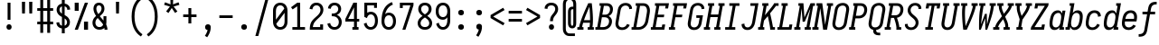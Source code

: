 SplineFontDB: 3.0
FontName: Caulixtla-Mono-Italic
FullName: Caulixtla Mono Italic
FamilyName: Caulixtla Mono Italic
Weight: Book
Copyright: Copyright (c) 2015-2017 Belleve Invis. OFL, reserved name "Iosevka"
Version: 0.0.1; ttfautohint (v1.7.9-c794)
ItalicAngle: 0
UnderlinePosition: -75
UnderlineWidth: 50
Ascent: 800
Descent: 200
InvalidEm: 0
sfntRevision: 0x00010000
LayerCount: 2
Layer: 0 1 "Back" 1
Layer: 1 1 "Fore" 0
XUID: [1021 590 -1373747595 23739]
StyleMap: 0x0040
FSType: 0
OS2Version: 4
OS2_WeightWidthSlopeOnly: 0
OS2_UseTypoMetrics: 1
CreationTime: 1479708639
ModificationTime: 1527986068
PfmFamily: 17
TTFWeight: 400
TTFWidth: 5
LineGap: 67
VLineGap: 0
Panose: 2 0 5 9 0 0 0 0 0 0
OS2TypoAscent: 977
OS2TypoAOffset: 0
OS2TypoDescent: -272
OS2TypoDOffset: 0
OS2TypoLinegap: 0
OS2WinAscent: 977
OS2WinAOffset: 0
OS2WinDescent: 272
OS2WinDOffset: 0
HheadAscent: 977
HheadAOffset: 0
HheadDescent: -205
HheadDOffset: 0
OS2SubXSize: 665
OS2SubYSize: 716
OS2SubXOff: 0
OS2SubYOff: 143
OS2SupXSize: 0
OS2SupYSize: 0
OS2SupXOff: 0
OS2SupYOff: 0
OS2StrikeYSize: 51
OS2StrikeYPos: 265
OS2CapHeight: 735
OS2XHeight: 530
OS2FamilyClass: 2057
OS2Vendor: 'CYEL'
OS2CodePages: 2000011f.c4000000
OS2UnicodeRanges: e00002ff.5240fcfb.00040000.00000000
Lookup: 1 0 0 "Single Substitution lookup 0" { "Single Substitution lookup 0 subtable"  } []
Lookup: 1 0 0 "Single Substitution lookup 1" { "Single Substitution lookup 1 subtable"  } []
Lookup: 1 0 0 "Single Substitution lookup 2" { "Single Substitution lookup 2 subtable"  } []
Lookup: 6 0 0 "'ccmp' Composici+APMA-n/descomposici+APMA-n de glifos lookup 3" { "'ccmp' Composici+APMA-n/descomposici+APMA-n de glifos lookup 3 subtable"  } ['ccmp' ('DFLT' <'dflt' > 'cyrl' <'BGR ' 'MKD ' 'SRB ' 'dflt' > 'grek' <'dflt' > 'hani' <'dflt' > 'kana' <'dflt' > 'latn' <'dflt' > ) ]
Lookup: 4 0 0 "'ccmp' Composici+APMA-n/descomposici+APMA-n de glifos lookup 4" { "'ccmp' Composici+APMA-n/descomposici+APMA-n de glifos lookup 4 subtable"  } ['ccmp' ('DFLT' <'dflt' > 'cyrl' <'BGR ' 'MKD ' 'SRB ' 'dflt' > 'grek' <'dflt' > 'hani' <'dflt' > 'kana' <'dflt' > 'latn' <'dflt' > ) ]
Lookup: 1 0 0 "'locl' Formas localizadas in Cir+AO0A-lico lookup 5" { "'locl' Formas localizadas in Cir+AO0A-lico lookup 5 subtable"  } ['locl' ('cyrl' <'MKD ' 'SRB ' > ) ]
Lookup: 1 0 0 "'locl' Formas localizadas in Cir+AO0A-lico lookup 6" { "'locl' Formas localizadas in Cir+AO0A-lico lookup 6 subtable"  } ['locl' ('cyrl' <'BGR ' > ) ]
Lookup: 1 0 0 "'ss10' Style Set 10 lookup 7" { "'ss10' Style Set 10 lookup 7 subtable"  } ['cv05' ('DFLT' <'dflt' > 'cyrl' <'BGR ' 'MKD ' 'SRB ' 'dflt' > 'grek' <'dflt' > 'hani' <'dflt' > 'kana' <'dflt' > 'latn' <'dflt' > ) 'ss01' ('DFLT' <'dflt' > 'cyrl' <'BGR ' 'MKD ' 'SRB ' 'dflt' > 'grek' <'dflt' > 'hani' <'dflt' > 'kana' <'dflt' > 'latn' <'dflt' > ) 'ss09' ('DFLT' <'dflt' > 'cyrl' <'BGR ' 'MKD ' 'SRB ' 'dflt' > 'grek' <'dflt' > 'hani' <'dflt' > 'kana' <'dflt' > 'latn' <'dflt' > ) 'ss10' ('DFLT' <'dflt' > 'cyrl' <'BGR ' 'MKD ' 'SRB ' 'dflt' > 'grek' <'dflt' > 'hani' <'dflt' > 'kana' <'dflt' > 'latn' <'dflt' > ) ]
Lookup: 1 0 0 "'ss07' Style Set 7 lookup 8" { "'ss07' Style Set 7 lookup 8 subtable"  } ['cv06' ('DFLT' <'dflt' > 'cyrl' <'BGR ' 'MKD ' 'SRB ' 'dflt' > 'grek' <'dflt' > 'hani' <'dflt' > 'kana' <'dflt' > 'latn' <'dflt' > ) 'ss07' ('DFLT' <'dflt' > 'cyrl' <'BGR ' 'MKD ' 'SRB ' 'dflt' > 'grek' <'dflt' > 'hani' <'dflt' > 'kana' <'dflt' > 'latn' <'dflt' > ) ]
Lookup: 1 0 0 "'ss11' Style Set 11 lookup 9" { "'ss11' Style Set 11 lookup 9 subtable"  } ['cv03' ('DFLT' <'dflt' > 'cyrl' <'BGR ' 'MKD ' 'SRB ' 'dflt' > 'grek' <'dflt' > 'hani' <'dflt' > 'kana' <'dflt' > 'latn' <'dflt' > ) 'ss02' ('DFLT' <'dflt' > 'cyrl' <'BGR ' 'MKD ' 'SRB ' 'dflt' > 'grek' <'dflt' > 'hani' <'dflt' > 'kana' <'dflt' > 'latn' <'dflt' > ) 'ss03' ('DFLT' <'dflt' > 'cyrl' <'BGR ' 'MKD ' 'SRB ' 'dflt' > 'grek' <'dflt' > 'hani' <'dflt' > 'kana' <'dflt' > 'latn' <'dflt' > ) 'ss04' ('DFLT' <'dflt' > 'cyrl' <'BGR ' 'MKD ' 'SRB ' 'dflt' > 'grek' <'dflt' > 'hani' <'dflt' > 'kana' <'dflt' > 'latn' <'dflt' > ) 'ss05' ('DFLT' <'dflt' > 'cyrl' <'BGR ' 'MKD ' 'SRB ' 'dflt' > 'grek' <'dflt' > 'hani' <'dflt' > 'kana' <'dflt' > 'latn' <'dflt' > ) 'ss06' ('DFLT' <'dflt' > 'cyrl' <'BGR ' 'MKD ' 'SRB ' 'dflt' > 'grek' <'dflt' > 'hani' <'dflt' > 'kana' <'dflt' > 'latn' <'dflt' > ) 'ss08' ('DFLT' <'dflt' > 'cyrl' <'BGR ' 'MKD ' 'SRB ' 'dflt' > 'grek' <'dflt' > 'hani' <'dflt' > 'kana' <'dflt' > 'latn' <'dflt' > ) 'ss11' ('DFLT' <'dflt' > 'cyrl' <'BGR ' 'MKD ' 'SRB ' 'dflt' > 'grek' <'dflt' > 'hani' <'dflt' > 'kana' <'dflt' > 'latn' <'dflt' > ) ]
Lookup: 1 0 0 "'cv04' Character Variants 04 lookup 10" { "'cv04' Character Variants 04 lookup 10 subtable"  } ['cv04' ('DFLT' <'dflt' > 'cyrl' <'BGR ' 'MKD ' 'SRB ' 'dflt' > 'grek' <'dflt' > 'hani' <'dflt' > 'kana' <'dflt' > 'latn' <'dflt' > ) ]
Lookup: 1 0 0 "'ss10' Style Set 10 lookup 11" { "'ss10' Style Set 10 lookup 11 subtable"  } ['cv09' ('DFLT' <'dflt' > 'cyrl' <'BGR ' 'MKD ' 'SRB ' 'dflt' > 'grek' <'dflt' > 'hani' <'dflt' > 'kana' <'dflt' > 'latn' <'dflt' > ) 'ss10' ('DFLT' <'dflt' > 'cyrl' <'BGR ' 'MKD ' 'SRB ' 'dflt' > 'grek' <'dflt' > 'hani' <'dflt' > 'kana' <'dflt' > 'latn' <'dflt' > ) ]
Lookup: 1 0 0 "'ss07' Style Set 7 lookup 12" { "'ss07' Style Set 7 lookup 12 subtable"  } ['cv10' ('DFLT' <'dflt' > 'cyrl' <'BGR ' 'MKD ' 'SRB ' 'dflt' > 'grek' <'dflt' > 'hani' <'dflt' > 'kana' <'dflt' > 'latn' <'dflt' > ) 'ss01' ('DFLT' <'dflt' > 'cyrl' <'BGR ' 'MKD ' 'SRB ' 'dflt' > 'grek' <'dflt' > 'hani' <'dflt' > 'kana' <'dflt' > 'latn' <'dflt' > ) 'ss07' ('DFLT' <'dflt' > 'cyrl' <'BGR ' 'MKD ' 'SRB ' 'dflt' > 'grek' <'dflt' > 'hani' <'dflt' > 'kana' <'dflt' > 'latn' <'dflt' > ) ]
Lookup: 1 0 0 "'ss11' Style Set 11 lookup 13" { "'ss11' Style Set 11 lookup 13 subtable"  } ['cv07' ('DFLT' <'dflt' > 'cyrl' <'BGR ' 'MKD ' 'SRB ' 'dflt' > 'grek' <'dflt' > 'hani' <'dflt' > 'kana' <'dflt' > 'latn' <'dflt' > ) 'ss02' ('DFLT' <'dflt' > 'cyrl' <'BGR ' 'MKD ' 'SRB ' 'dflt' > 'grek' <'dflt' > 'hani' <'dflt' > 'kana' <'dflt' > 'latn' <'dflt' > ) 'ss03' ('DFLT' <'dflt' > 'cyrl' <'BGR ' 'MKD ' 'SRB ' 'dflt' > 'grek' <'dflt' > 'hani' <'dflt' > 'kana' <'dflt' > 'latn' <'dflt' > ) 'ss06' ('DFLT' <'dflt' > 'cyrl' <'BGR ' 'MKD ' 'SRB ' 'dflt' > 'grek' <'dflt' > 'hani' <'dflt' > 'kana' <'dflt' > 'latn' <'dflt' > ) 'ss08' ('DFLT' <'dflt' > 'cyrl' <'BGR ' 'MKD ' 'SRB ' 'dflt' > 'grek' <'dflt' > 'hani' <'dflt' > 'kana' <'dflt' > 'latn' <'dflt' > ) 'ss11' ('DFLT' <'dflt' > 'cyrl' <'BGR ' 'MKD ' 'SRB ' 'dflt' > 'grek' <'dflt' > 'hani' <'dflt' > 'kana' <'dflt' > 'latn' <'dflt' > ) ]
Lookup: 1 0 0 "'ss09' Style Set 9 lookup 14" { "'ss09' Style Set 9 lookup 14 subtable"  } ['cv08' ('DFLT' <'dflt' > 'cyrl' <'BGR ' 'MKD ' 'SRB ' 'dflt' > 'grek' <'dflt' > 'hani' <'dflt' > 'kana' <'dflt' > 'latn' <'dflt' > ) 'ss04' ('DFLT' <'dflt' > 'cyrl' <'BGR ' 'MKD ' 'SRB ' 'dflt' > 'grek' <'dflt' > 'hani' <'dflt' > 'kana' <'dflt' > 'latn' <'dflt' > ) 'ss05' ('DFLT' <'dflt' > 'cyrl' <'BGR ' 'MKD ' 'SRB ' 'dflt' > 'grek' <'dflt' > 'hani' <'dflt' > 'kana' <'dflt' > 'latn' <'dflt' > ) 'ss09' ('DFLT' <'dflt' > 'cyrl' <'BGR ' 'MKD ' 'SRB ' 'dflt' > 'grek' <'dflt' > 'hani' <'dflt' > 'kana' <'dflt' > 'latn' <'dflt' > ) ]
Lookup: 1 0 0 "Single Substitution lookup 15" { "Single Substitution lookup 15 subtable"  } ['cv27' ('DFLT' <'dflt' > 'cyrl' <'BGR ' 'MKD ' 'SRB ' 'dflt' > 'grek' <'dflt' > 'hani' <'dflt' > 'kana' <'dflt' > 'latn' <'dflt' > ) ]
Lookup: 1 0 0 "Single Substitution lookup 16" { "Single Substitution lookup 16 subtable"  } ['cv28' ('DFLT' <'dflt' > 'cyrl' <'BGR ' 'MKD ' 'SRB ' 'dflt' > 'grek' <'dflt' > 'hani' <'dflt' > 'kana' <'dflt' > 'latn' <'dflt' > ) ]
Lookup: 1 0 0 "'ss07' Style Set 7 lookup 17" { "'ss07' Style Set 7 lookup 17 subtable"  } ['cv02' ('DFLT' <'dflt' > 'cyrl' <'BGR ' 'MKD ' 'SRB ' 'dflt' > 'grek' <'dflt' > 'hani' <'dflt' > 'kana' <'dflt' > 'latn' <'dflt' > ) 'ss07' ('DFLT' <'dflt' > 'cyrl' <'BGR ' 'MKD ' 'SRB ' 'dflt' > 'grek' <'dflt' > 'hani' <'dflt' > 'kana' <'dflt' > 'latn' <'dflt' > ) ]
Lookup: 1 0 0 "'ss11' Style Set 11 lookup 18" { "'ss11' Style Set 11 lookup 18 subtable"  } ['cv01' ('DFLT' <'dflt' > 'cyrl' <'BGR ' 'MKD ' 'SRB ' 'dflt' > 'grek' <'dflt' > 'hani' <'dflt' > 'kana' <'dflt' > 'latn' <'dflt' > ) 'ss01' ('DFLT' <'dflt' > 'cyrl' <'BGR ' 'MKD ' 'SRB ' 'dflt' > 'grek' <'dflt' > 'hani' <'dflt' > 'kana' <'dflt' > 'latn' <'dflt' > ) 'ss02' ('DFLT' <'dflt' > 'cyrl' <'BGR ' 'MKD ' 'SRB ' 'dflt' > 'grek' <'dflt' > 'hani' <'dflt' > 'kana' <'dflt' > 'latn' <'dflt' > ) 'ss03' ('DFLT' <'dflt' > 'cyrl' <'BGR ' 'MKD ' 'SRB ' 'dflt' > 'grek' <'dflt' > 'hani' <'dflt' > 'kana' <'dflt' > 'latn' <'dflt' > ) 'ss04' ('DFLT' <'dflt' > 'cyrl' <'BGR ' 'MKD ' 'SRB ' 'dflt' > 'grek' <'dflt' > 'hani' <'dflt' > 'kana' <'dflt' > 'latn' <'dflt' > ) 'ss05' ('DFLT' <'dflt' > 'cyrl' <'BGR ' 'MKD ' 'SRB ' 'dflt' > 'grek' <'dflt' > 'hani' <'dflt' > 'kana' <'dflt' > 'latn' <'dflt' > ) 'ss06' ('DFLT' <'dflt' > 'cyrl' <'BGR ' 'MKD ' 'SRB ' 'dflt' > 'grek' <'dflt' > 'hani' <'dflt' > 'kana' <'dflt' > 'latn' <'dflt' > ) 'ss08' ('DFLT' <'dflt' > 'cyrl' <'BGR ' 'MKD ' 'SRB ' 'dflt' > 'grek' <'dflt' > 'hani' <'dflt' > 'kana' <'dflt' > 'latn' <'dflt' > ) 'ss09' ('DFLT' <'dflt' > 'cyrl' <'BGR ' 'MKD ' 'SRB ' 'dflt' > 'grek' <'dflt' > 'hani' <'dflt' > 'kana' <'dflt' > 'latn' <'dflt' > ) 'ss10' ('DFLT' <'dflt' > 'cyrl' <'BGR ' 'MKD ' 'SRB ' 'dflt' > 'grek' <'dflt' > 'hani' <'dflt' > 'kana' <'dflt' > 'latn' <'dflt' > ) 'ss11' ('DFLT' <'dflt' > 'cyrl' <'BGR ' 'MKD ' 'SRB ' 'dflt' > 'grek' <'dflt' > 'hani' <'dflt' > 'kana' <'dflt' > 'latn' <'dflt' > ) ]
Lookup: 1 0 0 "'ss11' Style Set 11 lookup 19" { "'ss11' Style Set 11 lookup 19 subtable"  } ['cv48' ('DFLT' <'dflt' > 'cyrl' <'BGR ' 'MKD ' 'SRB ' 'dflt' > 'grek' <'dflt' > 'hani' <'dflt' > 'kana' <'dflt' > 'latn' <'dflt' > ) 'ss01' ('DFLT' <'dflt' > 'cyrl' <'BGR ' 'MKD ' 'SRB ' 'dflt' > 'grek' <'dflt' > 'hani' <'dflt' > 'kana' <'dflt' > 'latn' <'dflt' > ) 'ss02' ('DFLT' <'dflt' > 'cyrl' <'BGR ' 'MKD ' 'SRB ' 'dflt' > 'grek' <'dflt' > 'hani' <'dflt' > 'kana' <'dflt' > 'latn' <'dflt' > ) 'ss03' ('DFLT' <'dflt' > 'cyrl' <'BGR ' 'MKD ' 'SRB ' 'dflt' > 'grek' <'dflt' > 'hani' <'dflt' > 'kana' <'dflt' > 'latn' <'dflt' > ) 'ss04' ('DFLT' <'dflt' > 'cyrl' <'BGR ' 'MKD ' 'SRB ' 'dflt' > 'grek' <'dflt' > 'hani' <'dflt' > 'kana' <'dflt' > 'latn' <'dflt' > ) 'ss05' ('DFLT' <'dflt' > 'cyrl' <'BGR ' 'MKD ' 'SRB ' 'dflt' > 'grek' <'dflt' > 'hani' <'dflt' > 'kana' <'dflt' > 'latn' <'dflt' > ) 'ss06' ('DFLT' <'dflt' > 'cyrl' <'BGR ' 'MKD ' 'SRB ' 'dflt' > 'grek' <'dflt' > 'hani' <'dflt' > 'kana' <'dflt' > 'latn' <'dflt' > ) 'ss07' ('DFLT' <'dflt' > 'cyrl' <'BGR ' 'MKD ' 'SRB ' 'dflt' > 'grek' <'dflt' > 'hani' <'dflt' > 'kana' <'dflt' > 'latn' <'dflt' > ) 'ss08' ('DFLT' <'dflt' > 'cyrl' <'BGR ' 'MKD ' 'SRB ' 'dflt' > 'grek' <'dflt' > 'hani' <'dflt' > 'kana' <'dflt' > 'latn' <'dflt' > ) 'ss09' ('DFLT' <'dflt' > 'cyrl' <'BGR ' 'MKD ' 'SRB ' 'dflt' > 'grek' <'dflt' > 'hani' <'dflt' > 'kana' <'dflt' > 'latn' <'dflt' > ) 'ss10' ('DFLT' <'dflt' > 'cyrl' <'BGR ' 'MKD ' 'SRB ' 'dflt' > 'grek' <'dflt' > 'hani' <'dflt' > 'kana' <'dflt' > 'latn' <'dflt' > ) 'ss11' ('DFLT' <'dflt' > 'cyrl' <'BGR ' 'MKD ' 'SRB ' 'dflt' > 'grek' <'dflt' > 'hani' <'dflt' > 'kana' <'dflt' > 'latn' <'dflt' > ) ]
Lookup: 1 0 0 "Single Substitution lookup 20" { "Single Substitution lookup 20 subtable"  } ['cv49' ('DFLT' <'dflt' > 'cyrl' <'BGR ' 'MKD ' 'SRB ' 'dflt' > 'grek' <'dflt' > 'hani' <'dflt' > 'kana' <'dflt' > 'latn' <'dflt' > ) ]
Lookup: 1 0 0 "'ss11' Style Set 11 lookup 21" { "'ss11' Style Set 11 lookup 21 subtable"  } ['cv12' ('DFLT' <'dflt' > 'cyrl' <'BGR ' 'MKD ' 'SRB ' 'dflt' > 'grek' <'dflt' > 'hani' <'dflt' > 'kana' <'dflt' > 'latn' <'dflt' > ) 'ss02' ('DFLT' <'dflt' > 'cyrl' <'BGR ' 'MKD ' 'SRB ' 'dflt' > 'grek' <'dflt' > 'hani' <'dflt' > 'kana' <'dflt' > 'latn' <'dflt' > ) 'ss04' ('DFLT' <'dflt' > 'cyrl' <'BGR ' 'MKD ' 'SRB ' 'dflt' > 'grek' <'dflt' > 'hani' <'dflt' > 'kana' <'dflt' > 'latn' <'dflt' > ) 'ss06' ('DFLT' <'dflt' > 'cyrl' <'BGR ' 'MKD ' 'SRB ' 'dflt' > 'grek' <'dflt' > 'hani' <'dflt' > 'kana' <'dflt' > 'latn' <'dflt' > ) 'ss07' ('DFLT' <'dflt' > 'cyrl' <'BGR ' 'MKD ' 'SRB ' 'dflt' > 'grek' <'dflt' > 'hani' <'dflt' > 'kana' <'dflt' > 'latn' <'dflt' > ) 'ss10' ('DFLT' <'dflt' > 'cyrl' <'BGR ' 'MKD ' 'SRB ' 'dflt' > 'grek' <'dflt' > 'hani' <'dflt' > 'kana' <'dflt' > 'latn' <'dflt' > ) 'ss11' ('DFLT' <'dflt' > 'cyrl' <'BGR ' 'MKD ' 'SRB ' 'dflt' > 'grek' <'dflt' > 'hani' <'dflt' > 'kana' <'dflt' > 'latn' <'dflt' > ) ]
Lookup: 1 0 0 "'ss09' Style Set 9 lookup 22" { "'ss09' Style Set 9 lookup 22 subtable"  } ['cv11' ('DFLT' <'dflt' > 'cyrl' <'BGR ' 'MKD ' 'SRB ' 'dflt' > 'grek' <'dflt' > 'hani' <'dflt' > 'kana' <'dflt' > 'latn' <'dflt' > ) 'ss01' ('DFLT' <'dflt' > 'cyrl' <'BGR ' 'MKD ' 'SRB ' 'dflt' > 'grek' <'dflt' > 'hani' <'dflt' > 'kana' <'dflt' > 'latn' <'dflt' > ) 'ss03' ('DFLT' <'dflt' > 'cyrl' <'BGR ' 'MKD ' 'SRB ' 'dflt' > 'grek' <'dflt' > 'hani' <'dflt' > 'kana' <'dflt' > 'latn' <'dflt' > ) 'ss08' ('DFLT' <'dflt' > 'cyrl' <'BGR ' 'MKD ' 'SRB ' 'dflt' > 'grek' <'dflt' > 'hani' <'dflt' > 'kana' <'dflt' > 'latn' <'dflt' > ) 'ss09' ('DFLT' <'dflt' > 'cyrl' <'BGR ' 'MKD ' 'SRB ' 'dflt' > 'grek' <'dflt' > 'hani' <'dflt' > 'kana' <'dflt' > 'latn' <'dflt' > ) ]
Lookup: 1 0 0 "'ss05' Estilo 5 lookup 23" { "'ss05' Estilo 5 lookup 23 subtable"  } ['cv24' ('DFLT' <'dflt' > 'cyrl' <'BGR ' 'MKD ' 'SRB ' 'dflt' > 'grek' <'dflt' > 'hani' <'dflt' > 'kana' <'dflt' > 'latn' <'dflt' > ) 'ss05' ('DFLT' <'dflt' > 'cyrl' <'BGR ' 'MKD ' 'SRB ' 'dflt' > 'grek' <'dflt' > 'hani' <'dflt' > 'kana' <'dflt' > 'latn' <'dflt' > ) ]
Lookup: 1 0 0 "'ss11' Style Set 11 lookup 24" { "'ss11' Style Set 11 lookup 24 subtable"  } ['cv42' ('DFLT' <'dflt' > 'cyrl' <'BGR ' 'MKD ' 'SRB ' 'dflt' > 'grek' <'dflt' > 'hani' <'dflt' > 'kana' <'dflt' > 'latn' <'dflt' > ) 'ss01' ('DFLT' <'dflt' > 'cyrl' <'BGR ' 'MKD ' 'SRB ' 'dflt' > 'grek' <'dflt' > 'hani' <'dflt' > 'kana' <'dflt' > 'latn' <'dflt' > ) 'ss02' ('DFLT' <'dflt' > 'cyrl' <'BGR ' 'MKD ' 'SRB ' 'dflt' > 'grek' <'dflt' > 'hani' <'dflt' > 'kana' <'dflt' > 'latn' <'dflt' > ) 'ss03' ('DFLT' <'dflt' > 'cyrl' <'BGR ' 'MKD ' 'SRB ' 'dflt' > 'grek' <'dflt' > 'hani' <'dflt' > 'kana' <'dflt' > 'latn' <'dflt' > ) 'ss04' ('DFLT' <'dflt' > 'cyrl' <'BGR ' 'MKD ' 'SRB ' 'dflt' > 'grek' <'dflt' > 'hani' <'dflt' > 'kana' <'dflt' > 'latn' <'dflt' > ) 'ss05' ('DFLT' <'dflt' > 'cyrl' <'BGR ' 'MKD ' 'SRB ' 'dflt' > 'grek' <'dflt' > 'hani' <'dflt' > 'kana' <'dflt' > 'latn' <'dflt' > ) 'ss06' ('DFLT' <'dflt' > 'cyrl' <'BGR ' 'MKD ' 'SRB ' 'dflt' > 'grek' <'dflt' > 'hani' <'dflt' > 'kana' <'dflt' > 'latn' <'dflt' > ) 'ss07' ('DFLT' <'dflt' > 'cyrl' <'BGR ' 'MKD ' 'SRB ' 'dflt' > 'grek' <'dflt' > 'hani' <'dflt' > 'kana' <'dflt' > 'latn' <'dflt' > ) 'ss08' ('DFLT' <'dflt' > 'cyrl' <'BGR ' 'MKD ' 'SRB ' 'dflt' > 'grek' <'dflt' > 'hani' <'dflt' > 'kana' <'dflt' > 'latn' <'dflt' > ) 'ss09' ('DFLT' <'dflt' > 'cyrl' <'BGR ' 'MKD ' 'SRB ' 'dflt' > 'grek' <'dflt' > 'hani' <'dflt' > 'kana' <'dflt' > 'latn' <'dflt' > ) 'ss10' ('DFLT' <'dflt' > 'cyrl' <'BGR ' 'MKD ' 'SRB ' 'dflt' > 'grek' <'dflt' > 'hani' <'dflt' > 'kana' <'dflt' > 'latn' <'dflt' > ) 'ss11' ('DFLT' <'dflt' > 'cyrl' <'BGR ' 'MKD ' 'SRB ' 'dflt' > 'grek' <'dflt' > 'hani' <'dflt' > 'kana' <'dflt' > 'latn' <'dflt' > ) ]
Lookup: 1 0 0 "Single Substitution lookup 25" { "Single Substitution lookup 25 subtable"  } ['cv43' ('DFLT' <'dflt' > 'cyrl' <'BGR ' 'MKD ' 'SRB ' 'dflt' > 'grek' <'dflt' > 'hani' <'dflt' > 'kana' <'dflt' > 'latn' <'dflt' > ) ]
Lookup: 1 0 0 "'ss11' Style Set 11 lookup 26" { "'ss11' Style Set 11 lookup 26 subtable"  } ['cv25' ('DFLT' <'dflt' > 'cyrl' <'BGR ' 'MKD ' 'SRB ' 'dflt' > 'grek' <'dflt' > 'hani' <'dflt' > 'kana' <'dflt' > 'latn' <'dflt' > ) 'ss01' ('DFLT' <'dflt' > 'cyrl' <'BGR ' 'MKD ' 'SRB ' 'dflt' > 'grek' <'dflt' > 'hani' <'dflt' > 'kana' <'dflt' > 'latn' <'dflt' > ) 'ss02' ('DFLT' <'dflt' > 'cyrl' <'BGR ' 'MKD ' 'SRB ' 'dflt' > 'grek' <'dflt' > 'hani' <'dflt' > 'kana' <'dflt' > 'latn' <'dflt' > ) 'ss03' ('DFLT' <'dflt' > 'cyrl' <'BGR ' 'MKD ' 'SRB ' 'dflt' > 'grek' <'dflt' > 'hani' <'dflt' > 'kana' <'dflt' > 'latn' <'dflt' > ) 'ss04' ('DFLT' <'dflt' > 'cyrl' <'BGR ' 'MKD ' 'SRB ' 'dflt' > 'grek' <'dflt' > 'hani' <'dflt' > 'kana' <'dflt' > 'latn' <'dflt' > ) 'ss05' ('DFLT' <'dflt' > 'cyrl' <'BGR ' 'MKD ' 'SRB ' 'dflt' > 'grek' <'dflt' > 'hani' <'dflt' > 'kana' <'dflt' > 'latn' <'dflt' > ) 'ss06' ('DFLT' <'dflt' > 'cyrl' <'BGR ' 'MKD ' 'SRB ' 'dflt' > 'grek' <'dflt' > 'hani' <'dflt' > 'kana' <'dflt' > 'latn' <'dflt' > ) 'ss07' ('DFLT' <'dflt' > 'cyrl' <'BGR ' 'MKD ' 'SRB ' 'dflt' > 'grek' <'dflt' > 'hani' <'dflt' > 'kana' <'dflt' > 'latn' <'dflt' > ) 'ss08' ('DFLT' <'dflt' > 'cyrl' <'BGR ' 'MKD ' 'SRB ' 'dflt' > 'grek' <'dflt' > 'hani' <'dflt' > 'kana' <'dflt' > 'latn' <'dflt' > ) 'ss09' ('DFLT' <'dflt' > 'cyrl' <'BGR ' 'MKD ' 'SRB ' 'dflt' > 'grek' <'dflt' > 'hani' <'dflt' > 'kana' <'dflt' > 'latn' <'dflt' > ) 'ss10' ('DFLT' <'dflt' > 'cyrl' <'BGR ' 'MKD ' 'SRB ' 'dflt' > 'grek' <'dflt' > 'hani' <'dflt' > 'kana' <'dflt' > 'latn' <'dflt' > ) 'ss11' ('DFLT' <'dflt' > 'cyrl' <'BGR ' 'MKD ' 'SRB ' 'dflt' > 'grek' <'dflt' > 'hani' <'dflt' > 'kana' <'dflt' > 'latn' <'dflt' > ) ]
Lookup: 1 0 0 "Single Substitution lookup 27" { "Single Substitution lookup 27 subtable"  } ['cv26' ('DFLT' <'dflt' > 'cyrl' <'BGR ' 'MKD ' 'SRB ' 'dflt' > 'grek' <'dflt' > 'hani' <'dflt' > 'kana' <'dflt' > 'latn' <'dflt' > ) ]
Lookup: 1 0 0 "'ss11' Style Set 11 lookup 28" { "'ss11' Style Set 11 lookup 28 subtable"  } ['cv52' ('DFLT' <'dflt' > 'cyrl' <'BGR ' 'MKD ' 'SRB ' 'dflt' > 'grek' <'dflt' > 'hani' <'dflt' > 'kana' <'dflt' > 'latn' <'dflt' > ) 'ss01' ('DFLT' <'dflt' > 'cyrl' <'BGR ' 'MKD ' 'SRB ' 'dflt' > 'grek' <'dflt' > 'hani' <'dflt' > 'kana' <'dflt' > 'latn' <'dflt' > ) 'ss02' ('DFLT' <'dflt' > 'cyrl' <'BGR ' 'MKD ' 'SRB ' 'dflt' > 'grek' <'dflt' > 'hani' <'dflt' > 'kana' <'dflt' > 'latn' <'dflt' > ) 'ss03' ('DFLT' <'dflt' > 'cyrl' <'BGR ' 'MKD ' 'SRB ' 'dflt' > 'grek' <'dflt' > 'hani' <'dflt' > 'kana' <'dflt' > 'latn' <'dflt' > ) 'ss04' ('DFLT' <'dflt' > 'cyrl' <'BGR ' 'MKD ' 'SRB ' 'dflt' > 'grek' <'dflt' > 'hani' <'dflt' > 'kana' <'dflt' > 'latn' <'dflt' > ) 'ss05' ('DFLT' <'dflt' > 'cyrl' <'BGR ' 'MKD ' 'SRB ' 'dflt' > 'grek' <'dflt' > 'hani' <'dflt' > 'kana' <'dflt' > 'latn' <'dflt' > ) 'ss06' ('DFLT' <'dflt' > 'cyrl' <'BGR ' 'MKD ' 'SRB ' 'dflt' > 'grek' <'dflt' > 'hani' <'dflt' > 'kana' <'dflt' > 'latn' <'dflt' > ) 'ss07' ('DFLT' <'dflt' > 'cyrl' <'BGR ' 'MKD ' 'SRB ' 'dflt' > 'grek' <'dflt' > 'hani' <'dflt' > 'kana' <'dflt' > 'latn' <'dflt' > ) 'ss08' ('DFLT' <'dflt' > 'cyrl' <'BGR ' 'MKD ' 'SRB ' 'dflt' > 'grek' <'dflt' > 'hani' <'dflt' > 'kana' <'dflt' > 'latn' <'dflt' > ) 'ss09' ('DFLT' <'dflt' > 'cyrl' <'BGR ' 'MKD ' 'SRB ' 'dflt' > 'grek' <'dflt' > 'hani' <'dflt' > 'kana' <'dflt' > 'latn' <'dflt' > ) 'ss10' ('DFLT' <'dflt' > 'cyrl' <'BGR ' 'MKD ' 'SRB ' 'dflt' > 'grek' <'dflt' > 'hani' <'dflt' > 'kana' <'dflt' > 'latn' <'dflt' > ) 'ss11' ('DFLT' <'dflt' > 'cyrl' <'BGR ' 'MKD ' 'SRB ' 'dflt' > 'grek' <'dflt' > 'hani' <'dflt' > 'kana' <'dflt' > 'latn' <'dflt' > ) ]
Lookup: 1 0 0 "Single Substitution lookup 29" { "Single Substitution lookup 29 subtable"  } ['cv53' ('DFLT' <'dflt' > 'cyrl' <'BGR ' 'MKD ' 'SRB ' 'dflt' > 'grek' <'dflt' > 'hani' <'dflt' > 'kana' <'dflt' > 'latn' <'dflt' > ) ]
Lookup: 1 0 0 "'ss11' Style Set 11 lookup 30" { "'ss11' Style Set 11 lookup 30 subtable"  } ['cv40' ('DFLT' <'dflt' > 'cyrl' <'BGR ' 'MKD ' 'SRB ' 'dflt' > 'grek' <'dflt' > 'hani' <'dflt' > 'kana' <'dflt' > 'latn' <'dflt' > ) 'ss01' ('DFLT' <'dflt' > 'cyrl' <'BGR ' 'MKD ' 'SRB ' 'dflt' > 'grek' <'dflt' > 'hani' <'dflt' > 'kana' <'dflt' > 'latn' <'dflt' > ) 'ss02' ('DFLT' <'dflt' > 'cyrl' <'BGR ' 'MKD ' 'SRB ' 'dflt' > 'grek' <'dflt' > 'hani' <'dflt' > 'kana' <'dflt' > 'latn' <'dflt' > ) 'ss03' ('DFLT' <'dflt' > 'cyrl' <'BGR ' 'MKD ' 'SRB ' 'dflt' > 'grek' <'dflt' > 'hani' <'dflt' > 'kana' <'dflt' > 'latn' <'dflt' > ) 'ss04' ('DFLT' <'dflt' > 'cyrl' <'BGR ' 'MKD ' 'SRB ' 'dflt' > 'grek' <'dflt' > 'hani' <'dflt' > 'kana' <'dflt' > 'latn' <'dflt' > ) 'ss05' ('DFLT' <'dflt' > 'cyrl' <'BGR ' 'MKD ' 'SRB ' 'dflt' > 'grek' <'dflt' > 'hani' <'dflt' > 'kana' <'dflt' > 'latn' <'dflt' > ) 'ss06' ('DFLT' <'dflt' > 'cyrl' <'BGR ' 'MKD ' 'SRB ' 'dflt' > 'grek' <'dflt' > 'hani' <'dflt' > 'kana' <'dflt' > 'latn' <'dflt' > ) 'ss07' ('DFLT' <'dflt' > 'cyrl' <'BGR ' 'MKD ' 'SRB ' 'dflt' > 'grek' <'dflt' > 'hani' <'dflt' > 'kana' <'dflt' > 'latn' <'dflt' > ) 'ss08' ('DFLT' <'dflt' > 'cyrl' <'BGR ' 'MKD ' 'SRB ' 'dflt' > 'grek' <'dflt' > 'hani' <'dflt' > 'kana' <'dflt' > 'latn' <'dflt' > ) 'ss09' ('DFLT' <'dflt' > 'cyrl' <'BGR ' 'MKD ' 'SRB ' 'dflt' > 'grek' <'dflt' > 'hani' <'dflt' > 'kana' <'dflt' > 'latn' <'dflt' > ) 'ss10' ('DFLT' <'dflt' > 'cyrl' <'BGR ' 'MKD ' 'SRB ' 'dflt' > 'grek' <'dflt' > 'hani' <'dflt' > 'kana' <'dflt' > 'latn' <'dflt' > ) 'ss11' ('DFLT' <'dflt' > 'cyrl' <'BGR ' 'MKD ' 'SRB ' 'dflt' > 'grek' <'dflt' > 'hani' <'dflt' > 'kana' <'dflt' > 'latn' <'dflt' > ) ]
Lookup: 1 0 0 "Single Substitution lookup 31" { "Single Substitution lookup 31 subtable"  } ['cv41' ('DFLT' <'dflt' > 'cyrl' <'BGR ' 'MKD ' 'SRB ' 'dflt' > 'grek' <'dflt' > 'hani' <'dflt' > 'kana' <'dflt' > 'latn' <'dflt' > ) ]
Lookup: 1 0 0 "Single Substitution lookup 32" { "Single Substitution lookup 32 subtable"  } ['cv34' ('DFLT' <'dflt' > 'cyrl' <'BGR ' 'MKD ' 'SRB ' 'dflt' > 'grek' <'dflt' > 'hani' <'dflt' > 'kana' <'dflt' > 'latn' <'dflt' > ) ]
Lookup: 1 0 0 "'ss11' Style Set 11 lookup 33" { "'ss11' Style Set 11 lookup 33 subtable"  } ['cv35' ('DFLT' <'dflt' > 'cyrl' <'BGR ' 'MKD ' 'SRB ' 'dflt' > 'grek' <'dflt' > 'hani' <'dflt' > 'kana' <'dflt' > 'latn' <'dflt' > ) 'ss01' ('DFLT' <'dflt' > 'cyrl' <'BGR ' 'MKD ' 'SRB ' 'dflt' > 'grek' <'dflt' > 'hani' <'dflt' > 'kana' <'dflt' > 'latn' <'dflt' > ) 'ss02' ('DFLT' <'dflt' > 'cyrl' <'BGR ' 'MKD ' 'SRB ' 'dflt' > 'grek' <'dflt' > 'hani' <'dflt' > 'kana' <'dflt' > 'latn' <'dflt' > ) 'ss03' ('DFLT' <'dflt' > 'cyrl' <'BGR ' 'MKD ' 'SRB ' 'dflt' > 'grek' <'dflt' > 'hani' <'dflt' > 'kana' <'dflt' > 'latn' <'dflt' > ) 'ss04' ('DFLT' <'dflt' > 'cyrl' <'BGR ' 'MKD ' 'SRB ' 'dflt' > 'grek' <'dflt' > 'hani' <'dflt' > 'kana' <'dflt' > 'latn' <'dflt' > ) 'ss05' ('DFLT' <'dflt' > 'cyrl' <'BGR ' 'MKD ' 'SRB ' 'dflt' > 'grek' <'dflt' > 'hani' <'dflt' > 'kana' <'dflt' > 'latn' <'dflt' > ) 'ss06' ('DFLT' <'dflt' > 'cyrl' <'BGR ' 'MKD ' 'SRB ' 'dflt' > 'grek' <'dflt' > 'hani' <'dflt' > 'kana' <'dflt' > 'latn' <'dflt' > ) 'ss07' ('DFLT' <'dflt' > 'cyrl' <'BGR ' 'MKD ' 'SRB ' 'dflt' > 'grek' <'dflt' > 'hani' <'dflt' > 'kana' <'dflt' > 'latn' <'dflt' > ) 'ss08' ('DFLT' <'dflt' > 'cyrl' <'BGR ' 'MKD ' 'SRB ' 'dflt' > 'grek' <'dflt' > 'hani' <'dflt' > 'kana' <'dflt' > 'latn' <'dflt' > ) 'ss09' ('DFLT' <'dflt' > 'cyrl' <'BGR ' 'MKD ' 'SRB ' 'dflt' > 'grek' <'dflt' > 'hani' <'dflt' > 'kana' <'dflt' > 'latn' <'dflt' > ) 'ss10' ('DFLT' <'dflt' > 'cyrl' <'BGR ' 'MKD ' 'SRB ' 'dflt' > 'grek' <'dflt' > 'hani' <'dflt' > 'kana' <'dflt' > 'latn' <'dflt' > ) 'ss11' ('DFLT' <'dflt' > 'cyrl' <'BGR ' 'MKD ' 'SRB ' 'dflt' > 'grek' <'dflt' > 'hani' <'dflt' > 'kana' <'dflt' > 'latn' <'dflt' > ) ]
Lookup: 1 0 0 "'ss10' Style Set 10 lookup 34" { "'ss10' Style Set 10 lookup 34 subtable"  } ['cv13' ('DFLT' <'dflt' > 'cyrl' <'BGR ' 'MKD ' 'SRB ' 'dflt' > 'grek' <'dflt' > 'hani' <'dflt' > 'kana' <'dflt' > 'latn' <'dflt' > ) 'ss02' ('DFLT' <'dflt' > 'cyrl' <'BGR ' 'MKD ' 'SRB ' 'dflt' > 'grek' <'dflt' > 'hani' <'dflt' > 'kana' <'dflt' > 'latn' <'dflt' > ) 'ss03' ('DFLT' <'dflt' > 'cyrl' <'BGR ' 'MKD ' 'SRB ' 'dflt' > 'grek' <'dflt' > 'hani' <'dflt' > 'kana' <'dflt' > 'latn' <'dflt' > ) 'ss04' ('DFLT' <'dflt' > 'cyrl' <'BGR ' 'MKD ' 'SRB ' 'dflt' > 'grek' <'dflt' > 'hani' <'dflt' > 'kana' <'dflt' > 'latn' <'dflt' > ) 'ss07' ('DFLT' <'dflt' > 'cyrl' <'BGR ' 'MKD ' 'SRB ' 'dflt' > 'grek' <'dflt' > 'hani' <'dflt' > 'kana' <'dflt' > 'latn' <'dflt' > ) 'ss10' ('DFLT' <'dflt' > 'cyrl' <'BGR ' 'MKD ' 'SRB ' 'dflt' > 'grek' <'dflt' > 'hani' <'dflt' > 'kana' <'dflt' > 'latn' <'dflt' > ) ]
Lookup: 1 0 0 "'ss09' Style Set 9 lookup 35" { "'ss09' Style Set 9 lookup 35 subtable"  } ['cv14' ('DFLT' <'dflt' > 'cyrl' <'BGR ' 'MKD ' 'SRB ' 'dflt' > 'grek' <'dflt' > 'hani' <'dflt' > 'kana' <'dflt' > 'latn' <'dflt' > ) 'ss01' ('DFLT' <'dflt' > 'cyrl' <'BGR ' 'MKD ' 'SRB ' 'dflt' > 'grek' <'dflt' > 'hani' <'dflt' > 'kana' <'dflt' > 'latn' <'dflt' > ) 'ss05' ('DFLT' <'dflt' > 'cyrl' <'BGR ' 'MKD ' 'SRB ' 'dflt' > 'grek' <'dflt' > 'hani' <'dflt' > 'kana' <'dflt' > 'latn' <'dflt' > ) 'ss06' ('DFLT' <'dflt' > 'cyrl' <'BGR ' 'MKD ' 'SRB ' 'dflt' > 'grek' <'dflt' > 'hani' <'dflt' > 'kana' <'dflt' > 'latn' <'dflt' > ) 'ss08' ('DFLT' <'dflt' > 'cyrl' <'BGR ' 'MKD ' 'SRB ' 'dflt' > 'grek' <'dflt' > 'hani' <'dflt' > 'kana' <'dflt' > 'latn' <'dflt' > ) 'ss09' ('DFLT' <'dflt' > 'cyrl' <'BGR ' 'MKD ' 'SRB ' 'dflt' > 'grek' <'dflt' > 'hani' <'dflt' > 'kana' <'dflt' > 'latn' <'dflt' > ) ]
Lookup: 1 0 0 "'ss11' Style Set 11 lookup 36" { "'ss11' Style Set 11 lookup 36 subtable"  } ['cv15' ('DFLT' <'dflt' > 'cyrl' <'BGR ' 'MKD ' 'SRB ' 'dflt' > 'grek' <'dflt' > 'hani' <'dflt' > 'kana' <'dflt' > 'latn' <'dflt' > ) 'ss11' ('DFLT' <'dflt' > 'cyrl' <'BGR ' 'MKD ' 'SRB ' 'dflt' > 'grek' <'dflt' > 'hani' <'dflt' > 'kana' <'dflt' > 'latn' <'dflt' > ) ]
Lookup: 1 0 0 "'ss11' Style Set 11 lookup 37" { "'ss11' Style Set 11 lookup 37 subtable"  } ['cv50' ('DFLT' <'dflt' > 'cyrl' <'BGR ' 'MKD ' 'SRB ' 'dflt' > 'grek' <'dflt' > 'hani' <'dflt' > 'kana' <'dflt' > 'latn' <'dflt' > ) 'ss01' ('DFLT' <'dflt' > 'cyrl' <'BGR ' 'MKD ' 'SRB ' 'dflt' > 'grek' <'dflt' > 'hani' <'dflt' > 'kana' <'dflt' > 'latn' <'dflt' > ) 'ss02' ('DFLT' <'dflt' > 'cyrl' <'BGR ' 'MKD ' 'SRB ' 'dflt' > 'grek' <'dflt' > 'hani' <'dflt' > 'kana' <'dflt' > 'latn' <'dflt' > ) 'ss03' ('DFLT' <'dflt' > 'cyrl' <'BGR ' 'MKD ' 'SRB ' 'dflt' > 'grek' <'dflt' > 'hani' <'dflt' > 'kana' <'dflt' > 'latn' <'dflt' > ) 'ss04' ('DFLT' <'dflt' > 'cyrl' <'BGR ' 'MKD ' 'SRB ' 'dflt' > 'grek' <'dflt' > 'hani' <'dflt' > 'kana' <'dflt' > 'latn' <'dflt' > ) 'ss05' ('DFLT' <'dflt' > 'cyrl' <'BGR ' 'MKD ' 'SRB ' 'dflt' > 'grek' <'dflt' > 'hani' <'dflt' > 'kana' <'dflt' > 'latn' <'dflt' > ) 'ss06' ('DFLT' <'dflt' > 'cyrl' <'BGR ' 'MKD ' 'SRB ' 'dflt' > 'grek' <'dflt' > 'hani' <'dflt' > 'kana' <'dflt' > 'latn' <'dflt' > ) 'ss07' ('DFLT' <'dflt' > 'cyrl' <'BGR ' 'MKD ' 'SRB ' 'dflt' > 'grek' <'dflt' > 'hani' <'dflt' > 'kana' <'dflt' > 'latn' <'dflt' > ) 'ss08' ('DFLT' <'dflt' > 'cyrl' <'BGR ' 'MKD ' 'SRB ' 'dflt' > 'grek' <'dflt' > 'hani' <'dflt' > 'kana' <'dflt' > 'latn' <'dflt' > ) 'ss09' ('DFLT' <'dflt' > 'cyrl' <'BGR ' 'MKD ' 'SRB ' 'dflt' > 'grek' <'dflt' > 'hani' <'dflt' > 'kana' <'dflt' > 'latn' <'dflt' > ) 'ss10' ('DFLT' <'dflt' > 'cyrl' <'BGR ' 'MKD ' 'SRB ' 'dflt' > 'grek' <'dflt' > 'hani' <'dflt' > 'kana' <'dflt' > 'latn' <'dflt' > ) 'ss11' ('DFLT' <'dflt' > 'cyrl' <'BGR ' 'MKD ' 'SRB ' 'dflt' > 'grek' <'dflt' > 'hani' <'dflt' > 'kana' <'dflt' > 'latn' <'dflt' > ) ]
Lookup: 1 0 0 "Single Substitution lookup 38" { "Single Substitution lookup 38 subtable"  } ['cv51' ('DFLT' <'dflt' > 'cyrl' <'BGR ' 'MKD ' 'SRB ' 'dflt' > 'grek' <'dflt' > 'hani' <'dflt' > 'kana' <'dflt' > 'latn' <'dflt' > ) ]
Lookup: 1 0 0 "'ss11' Style Set 11 lookup 39" { "'ss11' Style Set 11 lookup 39 subtable"  } ['cv46' ('DFLT' <'dflt' > 'cyrl' <'BGR ' 'MKD ' 'SRB ' 'dflt' > 'grek' <'dflt' > 'hani' <'dflt' > 'kana' <'dflt' > 'latn' <'dflt' > ) 'ss11' ('DFLT' <'dflt' > 'cyrl' <'BGR ' 'MKD ' 'SRB ' 'dflt' > 'grek' <'dflt' > 'hani' <'dflt' > 'kana' <'dflt' > 'latn' <'dflt' > ) ]
Lookup: 1 0 0 "'ss10' Style Set 10 lookup 40" { "'ss10' Style Set 10 lookup 40 subtable"  } ['cv47' ('DFLT' <'dflt' > 'cyrl' <'BGR ' 'MKD ' 'SRB ' 'dflt' > 'grek' <'dflt' > 'hani' <'dflt' > 'kana' <'dflt' > 'latn' <'dflt' > ) 'ss01' ('DFLT' <'dflt' > 'cyrl' <'BGR ' 'MKD ' 'SRB ' 'dflt' > 'grek' <'dflt' > 'hani' <'dflt' > 'kana' <'dflt' > 'latn' <'dflt' > ) 'ss02' ('DFLT' <'dflt' > 'cyrl' <'BGR ' 'MKD ' 'SRB ' 'dflt' > 'grek' <'dflt' > 'hani' <'dflt' > 'kana' <'dflt' > 'latn' <'dflt' > ) 'ss03' ('DFLT' <'dflt' > 'cyrl' <'BGR ' 'MKD ' 'SRB ' 'dflt' > 'grek' <'dflt' > 'hani' <'dflt' > 'kana' <'dflt' > 'latn' <'dflt' > ) 'ss04' ('DFLT' <'dflt' > 'cyrl' <'BGR ' 'MKD ' 'SRB ' 'dflt' > 'grek' <'dflt' > 'hani' <'dflt' > 'kana' <'dflt' > 'latn' <'dflt' > ) 'ss05' ('DFLT' <'dflt' > 'cyrl' <'BGR ' 'MKD ' 'SRB ' 'dflt' > 'grek' <'dflt' > 'hani' <'dflt' > 'kana' <'dflt' > 'latn' <'dflt' > ) 'ss06' ('DFLT' <'dflt' > 'cyrl' <'BGR ' 'MKD ' 'SRB ' 'dflt' > 'grek' <'dflt' > 'hani' <'dflt' > 'kana' <'dflt' > 'latn' <'dflt' > ) 'ss07' ('DFLT' <'dflt' > 'cyrl' <'BGR ' 'MKD ' 'SRB ' 'dflt' > 'grek' <'dflt' > 'hani' <'dflt' > 'kana' <'dflt' > 'latn' <'dflt' > ) 'ss08' ('DFLT' <'dflt' > 'cyrl' <'BGR ' 'MKD ' 'SRB ' 'dflt' > 'grek' <'dflt' > 'hani' <'dflt' > 'kana' <'dflt' > 'latn' <'dflt' > ) 'ss09' ('DFLT' <'dflt' > 'cyrl' <'BGR ' 'MKD ' 'SRB ' 'dflt' > 'grek' <'dflt' > 'hani' <'dflt' > 'kana' <'dflt' > 'latn' <'dflt' > ) 'ss10' ('DFLT' <'dflt' > 'cyrl' <'BGR ' 'MKD ' 'SRB ' 'dflt' > 'grek' <'dflt' > 'hani' <'dflt' > 'kana' <'dflt' > 'latn' <'dflt' > ) ]
Lookup: 1 0 0 "'ss11' Style Set 11 lookup 41" { "'ss11' Style Set 11 lookup 41 subtable"  } ['cv36' ('DFLT' <'dflt' > 'cyrl' <'BGR ' 'MKD ' 'SRB ' 'dflt' > 'grek' <'dflt' > 'hani' <'dflt' > 'kana' <'dflt' > 'latn' <'dflt' > ) 'ss01' ('DFLT' <'dflt' > 'cyrl' <'BGR ' 'MKD ' 'SRB ' 'dflt' > 'grek' <'dflt' > 'hani' <'dflt' > 'kana' <'dflt' > 'latn' <'dflt' > ) 'ss02' ('DFLT' <'dflt' > 'cyrl' <'BGR ' 'MKD ' 'SRB ' 'dflt' > 'grek' <'dflt' > 'hani' <'dflt' > 'kana' <'dflt' > 'latn' <'dflt' > ) 'ss03' ('DFLT' <'dflt' > 'cyrl' <'BGR ' 'MKD ' 'SRB ' 'dflt' > 'grek' <'dflt' > 'hani' <'dflt' > 'kana' <'dflt' > 'latn' <'dflt' > ) 'ss04' ('DFLT' <'dflt' > 'cyrl' <'BGR ' 'MKD ' 'SRB ' 'dflt' > 'grek' <'dflt' > 'hani' <'dflt' > 'kana' <'dflt' > 'latn' <'dflt' > ) 'ss06' ('DFLT' <'dflt' > 'cyrl' <'BGR ' 'MKD ' 'SRB ' 'dflt' > 'grek' <'dflt' > 'hani' <'dflt' > 'kana' <'dflt' > 'latn' <'dflt' > ) 'ss07' ('DFLT' <'dflt' > 'cyrl' <'BGR ' 'MKD ' 'SRB ' 'dflt' > 'grek' <'dflt' > 'hani' <'dflt' > 'kana' <'dflt' > 'latn' <'dflt' > ) 'ss08' ('DFLT' <'dflt' > 'cyrl' <'BGR ' 'MKD ' 'SRB ' 'dflt' > 'grek' <'dflt' > 'hani' <'dflt' > 'kana' <'dflt' > 'latn' <'dflt' > ) 'ss11' ('DFLT' <'dflt' > 'cyrl' <'BGR ' 'MKD ' 'SRB ' 'dflt' > 'grek' <'dflt' > 'hani' <'dflt' > 'kana' <'dflt' > 'latn' <'dflt' > ) ]
Lookup: 1 0 0 "'ss10' Style Set 10 lookup 42" { "'ss10' Style Set 10 lookup 42 subtable"  } ['cv37' ('DFLT' <'dflt' > 'cyrl' <'BGR ' 'MKD ' 'SRB ' 'dflt' > 'grek' <'dflt' > 'hani' <'dflt' > 'kana' <'dflt' > 'latn' <'dflt' > ) 'ss05' ('DFLT' <'dflt' > 'cyrl' <'BGR ' 'MKD ' 'SRB ' 'dflt' > 'grek' <'dflt' > 'hani' <'dflt' > 'kana' <'dflt' > 'latn' <'dflt' > ) 'ss09' ('DFLT' <'dflt' > 'cyrl' <'BGR ' 'MKD ' 'SRB ' 'dflt' > 'grek' <'dflt' > 'hani' <'dflt' > 'kana' <'dflt' > 'latn' <'dflt' > ) 'ss10' ('DFLT' <'dflt' > 'cyrl' <'BGR ' 'MKD ' 'SRB ' 'dflt' > 'grek' <'dflt' > 'hani' <'dflt' > 'kana' <'dflt' > 'latn' <'dflt' > ) ]
Lookup: 1 0 0 "'ss11' Style Set 11 lookup 43" { "'ss11' Style Set 11 lookup 43 subtable"  } ['cv31' ('DFLT' <'dflt' > 'cyrl' <'BGR ' 'MKD ' 'SRB ' 'dflt' > 'grek' <'dflt' > 'hani' <'dflt' > 'kana' <'dflt' > 'latn' <'dflt' > ) 'ss04' ('DFLT' <'dflt' > 'cyrl' <'BGR ' 'MKD ' 'SRB ' 'dflt' > 'grek' <'dflt' > 'hani' <'dflt' > 'kana' <'dflt' > 'latn' <'dflt' > ) 'ss08' ('DFLT' <'dflt' > 'cyrl' <'BGR ' 'MKD ' 'SRB ' 'dflt' > 'grek' <'dflt' > 'hani' <'dflt' > 'kana' <'dflt' > 'latn' <'dflt' > ) 'ss09' ('DFLT' <'dflt' > 'cyrl' <'BGR ' 'MKD ' 'SRB ' 'dflt' > 'grek' <'dflt' > 'hani' <'dflt' > 'kana' <'dflt' > 'latn' <'dflt' > ) 'ss10' ('DFLT' <'dflt' > 'cyrl' <'BGR ' 'MKD ' 'SRB ' 'dflt' > 'grek' <'dflt' > 'hani' <'dflt' > 'kana' <'dflt' > 'latn' <'dflt' > ) 'ss11' ('DFLT' <'dflt' > 'cyrl' <'BGR ' 'MKD ' 'SRB ' 'dflt' > 'grek' <'dflt' > 'hani' <'dflt' > 'kana' <'dflt' > 'latn' <'dflt' > ) ]
Lookup: 1 0 0 "'ss07' Style Set 7 lookup 44" { "'ss07' Style Set 7 lookup 44 subtable"  } ['cv32' ('DFLT' <'dflt' > 'cyrl' <'BGR ' 'MKD ' 'SRB ' 'dflt' > 'grek' <'dflt' > 'hani' <'dflt' > 'kana' <'dflt' > 'latn' <'dflt' > ) 'ss01' ('DFLT' <'dflt' > 'cyrl' <'BGR ' 'MKD ' 'SRB ' 'dflt' > 'grek' <'dflt' > 'hani' <'dflt' > 'kana' <'dflt' > 'latn' <'dflt' > ) 'ss02' ('DFLT' <'dflt' > 'cyrl' <'BGR ' 'MKD ' 'SRB ' 'dflt' > 'grek' <'dflt' > 'hani' <'dflt' > 'kana' <'dflt' > 'latn' <'dflt' > ) 'ss03' ('DFLT' <'dflt' > 'cyrl' <'BGR ' 'MKD ' 'SRB ' 'dflt' > 'grek' <'dflt' > 'hani' <'dflt' > 'kana' <'dflt' > 'latn' <'dflt' > ) 'ss06' ('DFLT' <'dflt' > 'cyrl' <'BGR ' 'MKD ' 'SRB ' 'dflt' > 'grek' <'dflt' > 'hani' <'dflt' > 'kana' <'dflt' > 'latn' <'dflt' > ) 'ss07' ('DFLT' <'dflt' > 'cyrl' <'BGR ' 'MKD ' 'SRB ' 'dflt' > 'grek' <'dflt' > 'hani' <'dflt' > 'kana' <'dflt' > 'latn' <'dflt' > ) ]
Lookup: 1 0 0 "'ss05' Estilo 5 lookup 45" { "'ss05' Estilo 5 lookup 45 subtable"  } ['cv33' ('DFLT' <'dflt' > 'cyrl' <'BGR ' 'MKD ' 'SRB ' 'dflt' > 'grek' <'dflt' > 'hani' <'dflt' > 'kana' <'dflt' > 'latn' <'dflt' > ) 'ss05' ('DFLT' <'dflt' > 'cyrl' <'BGR ' 'MKD ' 'SRB ' 'dflt' > 'grek' <'dflt' > 'hani' <'dflt' > 'kana' <'dflt' > 'latn' <'dflt' > ) ]
Lookup: 1 0 0 "'ss11' Style Set 11 lookup 46" { "'ss11' Style Set 11 lookup 46 subtable"  } ['cv22' ('DFLT' <'dflt' > 'cyrl' <'BGR ' 'MKD ' 'SRB ' 'dflt' > 'grek' <'dflt' > 'hani' <'dflt' > 'kana' <'dflt' > 'latn' <'dflt' > ) 'ss01' ('DFLT' <'dflt' > 'cyrl' <'BGR ' 'MKD ' 'SRB ' 'dflt' > 'grek' <'dflt' > 'hani' <'dflt' > 'kana' <'dflt' > 'latn' <'dflt' > ) 'ss02' ('DFLT' <'dflt' > 'cyrl' <'BGR ' 'MKD ' 'SRB ' 'dflt' > 'grek' <'dflt' > 'hani' <'dflt' > 'kana' <'dflt' > 'latn' <'dflt' > ) 'ss03' ('DFLT' <'dflt' > 'cyrl' <'BGR ' 'MKD ' 'SRB ' 'dflt' > 'grek' <'dflt' > 'hani' <'dflt' > 'kana' <'dflt' > 'latn' <'dflt' > ) 'ss04' ('DFLT' <'dflt' > 'cyrl' <'BGR ' 'MKD ' 'SRB ' 'dflt' > 'grek' <'dflt' > 'hani' <'dflt' > 'kana' <'dflt' > 'latn' <'dflt' > ) 'ss05' ('DFLT' <'dflt' > 'cyrl' <'BGR ' 'MKD ' 'SRB ' 'dflt' > 'grek' <'dflt' > 'hani' <'dflt' > 'kana' <'dflt' > 'latn' <'dflt' > ) 'ss06' ('DFLT' <'dflt' > 'cyrl' <'BGR ' 'MKD ' 'SRB ' 'dflt' > 'grek' <'dflt' > 'hani' <'dflt' > 'kana' <'dflt' > 'latn' <'dflt' > ) 'ss07' ('DFLT' <'dflt' > 'cyrl' <'BGR ' 'MKD ' 'SRB ' 'dflt' > 'grek' <'dflt' > 'hani' <'dflt' > 'kana' <'dflt' > 'latn' <'dflt' > ) 'ss08' ('DFLT' <'dflt' > 'cyrl' <'BGR ' 'MKD ' 'SRB ' 'dflt' > 'grek' <'dflt' > 'hani' <'dflt' > 'kana' <'dflt' > 'latn' <'dflt' > ) 'ss09' ('DFLT' <'dflt' > 'cyrl' <'BGR ' 'MKD ' 'SRB ' 'dflt' > 'grek' <'dflt' > 'hani' <'dflt' > 'kana' <'dflt' > 'latn' <'dflt' > ) 'ss10' ('DFLT' <'dflt' > 'cyrl' <'BGR ' 'MKD ' 'SRB ' 'dflt' > 'grek' <'dflt' > 'hani' <'dflt' > 'kana' <'dflt' > 'latn' <'dflt' > ) 'ss11' ('DFLT' <'dflt' > 'cyrl' <'BGR ' 'MKD ' 'SRB ' 'dflt' > 'grek' <'dflt' > 'hani' <'dflt' > 'kana' <'dflt' > 'latn' <'dflt' > ) ]
Lookup: 1 0 0 "Single Substitution lookup 47" { "Single Substitution lookup 47 subtable"  } ['cv23' ('DFLT' <'dflt' > 'cyrl' <'BGR ' 'MKD ' 'SRB ' 'dflt' > 'grek' <'dflt' > 'hani' <'dflt' > 'kana' <'dflt' > 'latn' <'dflt' > ) ]
Lookup: 1 0 0 "'ss11' Style Set 11 lookup 48" { "'ss11' Style Set 11 lookup 48 subtable"  } ['cv18' ('DFLT' <'dflt' > 'cyrl' <'BGR ' 'MKD ' 'SRB ' 'dflt' > 'grek' <'dflt' > 'hani' <'dflt' > 'kana' <'dflt' > 'latn' <'dflt' > ) 'ss01' ('DFLT' <'dflt' > 'cyrl' <'BGR ' 'MKD ' 'SRB ' 'dflt' > 'grek' <'dflt' > 'hani' <'dflt' > 'kana' <'dflt' > 'latn' <'dflt' > ) 'ss03' ('DFLT' <'dflt' > 'cyrl' <'BGR ' 'MKD ' 'SRB ' 'dflt' > 'grek' <'dflt' > 'hani' <'dflt' > 'kana' <'dflt' > 'latn' <'dflt' > ) 'ss05' ('DFLT' <'dflt' > 'cyrl' <'BGR ' 'MKD ' 'SRB ' 'dflt' > 'grek' <'dflt' > 'hani' <'dflt' > 'kana' <'dflt' > 'latn' <'dflt' > ) 'ss06' ('DFLT' <'dflt' > 'cyrl' <'BGR ' 'MKD ' 'SRB ' 'dflt' > 'grek' <'dflt' > 'hani' <'dflt' > 'kana' <'dflt' > 'latn' <'dflt' > ) 'ss07' ('DFLT' <'dflt' > 'cyrl' <'BGR ' 'MKD ' 'SRB ' 'dflt' > 'grek' <'dflt' > 'hani' <'dflt' > 'kana' <'dflt' > 'latn' <'dflt' > ) 'ss11' ('DFLT' <'dflt' > 'cyrl' <'BGR ' 'MKD ' 'SRB ' 'dflt' > 'grek' <'dflt' > 'hani' <'dflt' > 'kana' <'dflt' > 'latn' <'dflt' > ) ]
Lookup: 1 0 0 "'ss10' Style Set 10 lookup 49" { "'ss10' Style Set 10 lookup 49 subtable"  } ['cv19' ('DFLT' <'dflt' > 'cyrl' <'BGR ' 'MKD ' 'SRB ' 'dflt' > 'grek' <'dflt' > 'hani' <'dflt' > 'kana' <'dflt' > 'latn' <'dflt' > ) 'ss02' ('DFLT' <'dflt' > 'cyrl' <'BGR ' 'MKD ' 'SRB ' 'dflt' > 'grek' <'dflt' > 'hani' <'dflt' > 'kana' <'dflt' > 'latn' <'dflt' > ) 'ss04' ('DFLT' <'dflt' > 'cyrl' <'BGR ' 'MKD ' 'SRB ' 'dflt' > 'grek' <'dflt' > 'hani' <'dflt' > 'kana' <'dflt' > 'latn' <'dflt' > ) 'ss08' ('DFLT' <'dflt' > 'cyrl' <'BGR ' 'MKD ' 'SRB ' 'dflt' > 'grek' <'dflt' > 'hani' <'dflt' > 'kana' <'dflt' > 'latn' <'dflt' > ) 'ss09' ('DFLT' <'dflt' > 'cyrl' <'BGR ' 'MKD ' 'SRB ' 'dflt' > 'grek' <'dflt' > 'hani' <'dflt' > 'kana' <'dflt' > 'latn' <'dflt' > ) 'ss10' ('DFLT' <'dflt' > 'cyrl' <'BGR ' 'MKD ' 'SRB ' 'dflt' > 'grek' <'dflt' > 'hani' <'dflt' > 'kana' <'dflt' > 'latn' <'dflt' > ) ]
Lookup: 1 0 0 "'ss11' Style Set 11 lookup 50" { "'ss11' Style Set 11 lookup 50 subtable"  } ['cv44' ('DFLT' <'dflt' > 'cyrl' <'BGR ' 'MKD ' 'SRB ' 'dflt' > 'grek' <'dflt' > 'hani' <'dflt' > 'kana' <'dflt' > 'latn' <'dflt' > ) 'ss02' ('DFLT' <'dflt' > 'cyrl' <'BGR ' 'MKD ' 'SRB ' 'dflt' > 'grek' <'dflt' > 'hani' <'dflt' > 'kana' <'dflt' > 'latn' <'dflt' > ) 'ss10' ('DFLT' <'dflt' > 'cyrl' <'BGR ' 'MKD ' 'SRB ' 'dflt' > 'grek' <'dflt' > 'hani' <'dflt' > 'kana' <'dflt' > 'latn' <'dflt' > ) 'ss11' ('DFLT' <'dflt' > 'cyrl' <'BGR ' 'MKD ' 'SRB ' 'dflt' > 'grek' <'dflt' > 'hani' <'dflt' > 'kana' <'dflt' > 'latn' <'dflt' > ) ]
Lookup: 1 0 0 "'ss09' Style Set 9 lookup 51" { "'ss09' Style Set 9 lookup 51 subtable"  } ['cv45' ('DFLT' <'dflt' > 'cyrl' <'BGR ' 'MKD ' 'SRB ' 'dflt' > 'grek' <'dflt' > 'hani' <'dflt' > 'kana' <'dflt' > 'latn' <'dflt' > ) 'ss01' ('DFLT' <'dflt' > 'cyrl' <'BGR ' 'MKD ' 'SRB ' 'dflt' > 'grek' <'dflt' > 'hani' <'dflt' > 'kana' <'dflt' > 'latn' <'dflt' > ) 'ss03' ('DFLT' <'dflt' > 'cyrl' <'BGR ' 'MKD ' 'SRB ' 'dflt' > 'grek' <'dflt' > 'hani' <'dflt' > 'kana' <'dflt' > 'latn' <'dflt' > ) 'ss04' ('DFLT' <'dflt' > 'cyrl' <'BGR ' 'MKD ' 'SRB ' 'dflt' > 'grek' <'dflt' > 'hani' <'dflt' > 'kana' <'dflt' > 'latn' <'dflt' > ) 'ss05' ('DFLT' <'dflt' > 'cyrl' <'BGR ' 'MKD ' 'SRB ' 'dflt' > 'grek' <'dflt' > 'hani' <'dflt' > 'kana' <'dflt' > 'latn' <'dflt' > ) 'ss06' ('DFLT' <'dflt' > 'cyrl' <'BGR ' 'MKD ' 'SRB ' 'dflt' > 'grek' <'dflt' > 'hani' <'dflt' > 'kana' <'dflt' > 'latn' <'dflt' > ) 'ss07' ('DFLT' <'dflt' > 'cyrl' <'BGR ' 'MKD ' 'SRB ' 'dflt' > 'grek' <'dflt' > 'hani' <'dflt' > 'kana' <'dflt' > 'latn' <'dflt' > ) 'ss08' ('DFLT' <'dflt' > 'cyrl' <'BGR ' 'MKD ' 'SRB ' 'dflt' > 'grek' <'dflt' > 'hani' <'dflt' > 'kana' <'dflt' > 'latn' <'dflt' > ) 'ss09' ('DFLT' <'dflt' > 'cyrl' <'BGR ' 'MKD ' 'SRB ' 'dflt' > 'grek' <'dflt' > 'hani' <'dflt' > 'kana' <'dflt' > 'latn' <'dflt' > ) ]
Lookup: 1 0 0 "'ss11' Style Set 11 lookup 52" { "'ss11' Style Set 11 lookup 52 subtable"  } ['cv20' ('DFLT' <'dflt' > 'cyrl' <'BGR ' 'MKD ' 'SRB ' 'dflt' > 'grek' <'dflt' > 'hani' <'dflt' > 'kana' <'dflt' > 'latn' <'dflt' > ) 'ss02' ('DFLT' <'dflt' > 'cyrl' <'BGR ' 'MKD ' 'SRB ' 'dflt' > 'grek' <'dflt' > 'hani' <'dflt' > 'kana' <'dflt' > 'latn' <'dflt' > ) 'ss06' ('DFLT' <'dflt' > 'cyrl' <'BGR ' 'MKD ' 'SRB ' 'dflt' > 'grek' <'dflt' > 'hani' <'dflt' > 'kana' <'dflt' > 'latn' <'dflt' > ) 'ss07' ('DFLT' <'dflt' > 'cyrl' <'BGR ' 'MKD ' 'SRB ' 'dflt' > 'grek' <'dflt' > 'hani' <'dflt' > 'kana' <'dflt' > 'latn' <'dflt' > ) 'ss09' ('DFLT' <'dflt' > 'cyrl' <'BGR ' 'MKD ' 'SRB ' 'dflt' > 'grek' <'dflt' > 'hani' <'dflt' > 'kana' <'dflt' > 'latn' <'dflt' > ) 'ss11' ('DFLT' <'dflt' > 'cyrl' <'BGR ' 'MKD ' 'SRB ' 'dflt' > 'grek' <'dflt' > 'hani' <'dflt' > 'kana' <'dflt' > 'latn' <'dflt' > ) ]
Lookup: 1 0 0 "'ss10' Style Set 10 lookup 53" { "'ss10' Style Set 10 lookup 53 subtable"  } ['cv21' ('DFLT' <'dflt' > 'cyrl' <'BGR ' 'MKD ' 'SRB ' 'dflt' > 'grek' <'dflt' > 'hani' <'dflt' > 'kana' <'dflt' > 'latn' <'dflt' > ) 'ss01' ('DFLT' <'dflt' > 'cyrl' <'BGR ' 'MKD ' 'SRB ' 'dflt' > 'grek' <'dflt' > 'hani' <'dflt' > 'kana' <'dflt' > 'latn' <'dflt' > ) 'ss03' ('DFLT' <'dflt' > 'cyrl' <'BGR ' 'MKD ' 'SRB ' 'dflt' > 'grek' <'dflt' > 'hani' <'dflt' > 'kana' <'dflt' > 'latn' <'dflt' > ) 'ss04' ('DFLT' <'dflt' > 'cyrl' <'BGR ' 'MKD ' 'SRB ' 'dflt' > 'grek' <'dflt' > 'hani' <'dflt' > 'kana' <'dflt' > 'latn' <'dflt' > ) 'ss05' ('DFLT' <'dflt' > 'cyrl' <'BGR ' 'MKD ' 'SRB ' 'dflt' > 'grek' <'dflt' > 'hani' <'dflt' > 'kana' <'dflt' > 'latn' <'dflt' > ) 'ss08' ('DFLT' <'dflt' > 'cyrl' <'BGR ' 'MKD ' 'SRB ' 'dflt' > 'grek' <'dflt' > 'hani' <'dflt' > 'kana' <'dflt' > 'latn' <'dflt' > ) 'ss10' ('DFLT' <'dflt' > 'cyrl' <'BGR ' 'MKD ' 'SRB ' 'dflt' > 'grek' <'dflt' > 'hani' <'dflt' > 'kana' <'dflt' > 'latn' <'dflt' > ) ]
Lookup: 1 0 0 "'ss11' Style Set 11 lookup 54" { "'ss11' Style Set 11 lookup 54 subtable"  } ['cv16' ('DFLT' <'dflt' > 'cyrl' <'BGR ' 'MKD ' 'SRB ' 'dflt' > 'grek' <'dflt' > 'hani' <'dflt' > 'kana' <'dflt' > 'latn' <'dflt' > ) 'ss11' ('DFLT' <'dflt' > 'cyrl' <'BGR ' 'MKD ' 'SRB ' 'dflt' > 'grek' <'dflt' > 'hani' <'dflt' > 'kana' <'dflt' > 'latn' <'dflt' > ) ]
Lookup: 1 0 0 "'ss10' Style Set 10 lookup 55" { "'ss10' Style Set 10 lookup 55 subtable"  } ['cv17' ('DFLT' <'dflt' > 'cyrl' <'BGR ' 'MKD ' 'SRB ' 'dflt' > 'grek' <'dflt' > 'hani' <'dflt' > 'kana' <'dflt' > 'latn' <'dflt' > ) 'ss01' ('DFLT' <'dflt' > 'cyrl' <'BGR ' 'MKD ' 'SRB ' 'dflt' > 'grek' <'dflt' > 'hani' <'dflt' > 'kana' <'dflt' > 'latn' <'dflt' > ) 'ss02' ('DFLT' <'dflt' > 'cyrl' <'BGR ' 'MKD ' 'SRB ' 'dflt' > 'grek' <'dflt' > 'hani' <'dflt' > 'kana' <'dflt' > 'latn' <'dflt' > ) 'ss03' ('DFLT' <'dflt' > 'cyrl' <'BGR ' 'MKD ' 'SRB ' 'dflt' > 'grek' <'dflt' > 'hani' <'dflt' > 'kana' <'dflt' > 'latn' <'dflt' > ) 'ss04' ('DFLT' <'dflt' > 'cyrl' <'BGR ' 'MKD ' 'SRB ' 'dflt' > 'grek' <'dflt' > 'hani' <'dflt' > 'kana' <'dflt' > 'latn' <'dflt' > ) 'ss05' ('DFLT' <'dflt' > 'cyrl' <'BGR ' 'MKD ' 'SRB ' 'dflt' > 'grek' <'dflt' > 'hani' <'dflt' > 'kana' <'dflt' > 'latn' <'dflt' > ) 'ss06' ('DFLT' <'dflt' > 'cyrl' <'BGR ' 'MKD ' 'SRB ' 'dflt' > 'grek' <'dflt' > 'hani' <'dflt' > 'kana' <'dflt' > 'latn' <'dflt' > ) 'ss07' ('DFLT' <'dflt' > 'cyrl' <'BGR ' 'MKD ' 'SRB ' 'dflt' > 'grek' <'dflt' > 'hani' <'dflt' > 'kana' <'dflt' > 'latn' <'dflt' > ) 'ss08' ('DFLT' <'dflt' > 'cyrl' <'BGR ' 'MKD ' 'SRB ' 'dflt' > 'grek' <'dflt' > 'hani' <'dflt' > 'kana' <'dflt' > 'latn' <'dflt' > ) 'ss09' ('DFLT' <'dflt' > 'cyrl' <'BGR ' 'MKD ' 'SRB ' 'dflt' > 'grek' <'dflt' > 'hani' <'dflt' > 'kana' <'dflt' > 'latn' <'dflt' > ) 'ss10' ('DFLT' <'dflt' > 'cyrl' <'BGR ' 'MKD ' 'SRB ' 'dflt' > 'grek' <'dflt' > 'hani' <'dflt' > 'kana' <'dflt' > 'latn' <'dflt' > ) ]
Lookup: 1 0 0 "'ss11' Style Set 11 lookup 56" { "'ss11' Style Set 11 lookup 56 subtable"  } ['cv29' ('DFLT' <'dflt' > 'cyrl' <'BGR ' 'MKD ' 'SRB ' 'dflt' > 'grek' <'dflt' > 'hani' <'dflt' > 'kana' <'dflt' > 'latn' <'dflt' > ) 'ss01' ('DFLT' <'dflt' > 'cyrl' <'BGR ' 'MKD ' 'SRB ' 'dflt' > 'grek' <'dflt' > 'hani' <'dflt' > 'kana' <'dflt' > 'latn' <'dflt' > ) 'ss02' ('DFLT' <'dflt' > 'cyrl' <'BGR ' 'MKD ' 'SRB ' 'dflt' > 'grek' <'dflt' > 'hani' <'dflt' > 'kana' <'dflt' > 'latn' <'dflt' > ) 'ss03' ('DFLT' <'dflt' > 'cyrl' <'BGR ' 'MKD ' 'SRB ' 'dflt' > 'grek' <'dflt' > 'hani' <'dflt' > 'kana' <'dflt' > 'latn' <'dflt' > ) 'ss04' ('DFLT' <'dflt' > 'cyrl' <'BGR ' 'MKD ' 'SRB ' 'dflt' > 'grek' <'dflt' > 'hani' <'dflt' > 'kana' <'dflt' > 'latn' <'dflt' > ) 'ss05' ('DFLT' <'dflt' > 'cyrl' <'BGR ' 'MKD ' 'SRB ' 'dflt' > 'grek' <'dflt' > 'hani' <'dflt' > 'kana' <'dflt' > 'latn' <'dflt' > ) 'ss06' ('DFLT' <'dflt' > 'cyrl' <'BGR ' 'MKD ' 'SRB ' 'dflt' > 'grek' <'dflt' > 'hani' <'dflt' > 'kana' <'dflt' > 'latn' <'dflt' > ) 'ss07' ('DFLT' <'dflt' > 'cyrl' <'BGR ' 'MKD ' 'SRB ' 'dflt' > 'grek' <'dflt' > 'hani' <'dflt' > 'kana' <'dflt' > 'latn' <'dflt' > ) 'ss08' ('DFLT' <'dflt' > 'cyrl' <'BGR ' 'MKD ' 'SRB ' 'dflt' > 'grek' <'dflt' > 'hani' <'dflt' > 'kana' <'dflt' > 'latn' <'dflt' > ) 'ss09' ('DFLT' <'dflt' > 'cyrl' <'BGR ' 'MKD ' 'SRB ' 'dflt' > 'grek' <'dflt' > 'hani' <'dflt' > 'kana' <'dflt' > 'latn' <'dflt' > ) 'ss10' ('DFLT' <'dflt' > 'cyrl' <'BGR ' 'MKD ' 'SRB ' 'dflt' > 'grek' <'dflt' > 'hani' <'dflt' > 'kana' <'dflt' > 'latn' <'dflt' > ) 'ss11' ('DFLT' <'dflt' > 'cyrl' <'BGR ' 'MKD ' 'SRB ' 'dflt' > 'grek' <'dflt' > 'hani' <'dflt' > 'kana' <'dflt' > 'latn' <'dflt' > ) ]
Lookup: 1 0 0 "Single Substitution lookup 57" { "Single Substitution lookup 57 subtable"  } ['cv30' ('DFLT' <'dflt' > 'cyrl' <'BGR ' 'MKD ' 'SRB ' 'dflt' > 'grek' <'dflt' > 'hani' <'dflt' > 'kana' <'dflt' > 'latn' <'dflt' > ) ]
Lookup: 1 0 0 "'ss09' Style Set 9 lookup 58" { "'ss09' Style Set 9 lookup 58 subtable"  } ['cv38' ('DFLT' <'dflt' > 'cyrl' <'BGR ' 'MKD ' 'SRB ' 'dflt' > 'grek' <'dflt' > 'hani' <'dflt' > 'kana' <'dflt' > 'latn' <'dflt' > ) 'ss08' ('DFLT' <'dflt' > 'cyrl' <'BGR ' 'MKD ' 'SRB ' 'dflt' > 'grek' <'dflt' > 'hani' <'dflt' > 'kana' <'dflt' > 'latn' <'dflt' > ) 'ss09' ('DFLT' <'dflt' > 'cyrl' <'BGR ' 'MKD ' 'SRB ' 'dflt' > 'grek' <'dflt' > 'hani' <'dflt' > 'kana' <'dflt' > 'latn' <'dflt' > ) ]
Lookup: 1 0 0 "'ss11' Style Set 11 lookup 59" { "'ss11' Style Set 11 lookup 59 subtable"  } ['cv39' ('DFLT' <'dflt' > 'cyrl' <'BGR ' 'MKD ' 'SRB ' 'dflt' > 'grek' <'dflt' > 'hani' <'dflt' > 'kana' <'dflt' > 'latn' <'dflt' > ) 'ss01' ('DFLT' <'dflt' > 'cyrl' <'BGR ' 'MKD ' 'SRB ' 'dflt' > 'grek' <'dflt' > 'hani' <'dflt' > 'kana' <'dflt' > 'latn' <'dflt' > ) 'ss02' ('DFLT' <'dflt' > 'cyrl' <'BGR ' 'MKD ' 'SRB ' 'dflt' > 'grek' <'dflt' > 'hani' <'dflt' > 'kana' <'dflt' > 'latn' <'dflt' > ) 'ss03' ('DFLT' <'dflt' > 'cyrl' <'BGR ' 'MKD ' 'SRB ' 'dflt' > 'grek' <'dflt' > 'hani' <'dflt' > 'kana' <'dflt' > 'latn' <'dflt' > ) 'ss04' ('DFLT' <'dflt' > 'cyrl' <'BGR ' 'MKD ' 'SRB ' 'dflt' > 'grek' <'dflt' > 'hani' <'dflt' > 'kana' <'dflt' > 'latn' <'dflt' > ) 'ss05' ('DFLT' <'dflt' > 'cyrl' <'BGR ' 'MKD ' 'SRB ' 'dflt' > 'grek' <'dflt' > 'hani' <'dflt' > 'kana' <'dflt' > 'latn' <'dflt' > ) 'ss06' ('DFLT' <'dflt' > 'cyrl' <'BGR ' 'MKD ' 'SRB ' 'dflt' > 'grek' <'dflt' > 'hani' <'dflt' > 'kana' <'dflt' > 'latn' <'dflt' > ) 'ss07' ('DFLT' <'dflt' > 'cyrl' <'BGR ' 'MKD ' 'SRB ' 'dflt' > 'grek' <'dflt' > 'hani' <'dflt' > 'kana' <'dflt' > 'latn' <'dflt' > ) 'ss10' ('DFLT' <'dflt' > 'cyrl' <'BGR ' 'MKD ' 'SRB ' 'dflt' > 'grek' <'dflt' > 'hani' <'dflt' > 'kana' <'dflt' > 'latn' <'dflt' > ) 'ss11' ('DFLT' <'dflt' > 'cyrl' <'BGR ' 'MKD ' 'SRB ' 'dflt' > 'grek' <'dflt' > 'hani' <'dflt' > 'kana' <'dflt' > 'latn' <'dflt' > ) ]
Lookup: 260 0 0 "'mark' Posicionamiento de marca lookup 0" { "'mark' Posicionamiento de marca lookup 0 anchor 0"  "'mark' Posicionamiento de marca lookup 0 anchor 1"  "'mark' Posicionamiento de marca lookup 0 anchor 2"  "'mark' Posicionamiento de marca lookup 0 anchor 3"  "'mark' Posicionamiento de marca lookup 0 anchor 4"  "'mark' Posicionamiento de marca lookup 0 anchor 5"  "'mark' Posicionamiento de marca lookup 0 anchor 6"  "'mark' Posicionamiento de marca lookup 0 anchor 7"  } ['mark' ('DFLT' <'dflt' > 'cyrl' <'dflt' > 'grek' <'dflt' > 'latn' <'dflt' > ) ]
Lookup: 262 0 0 "'mkmk' Marca sobre marca lookup 1" { "'mkmk' Marca sobre marca lookup 1 anchor 0"  "'mkmk' Marca sobre marca lookup 1 anchor 1"  "'mkmk' Marca sobre marca lookup 1 anchor 2"  "'mkmk' Marca sobre marca lookup 1 anchor 3"  "'mkmk' Marca sobre marca lookup 1 anchor 4"  "'mkmk' Marca sobre marca lookup 1 anchor 5"  "'mkmk' Marca sobre marca lookup 1 anchor 6"  "'mkmk' Marca sobre marca lookup 1 anchor 7"  } ['mkmk' ('DFLT' <'dflt' > 'cyrl' <'dflt' > 'grek' <'dflt' > 'latn' <'dflt' > ) ]
MarkAttachClasses: 1
DEI: 91125
ChainSub2: class "'ccmp' Composici+APMA-n/descomposici+APMA-n de glifos lookup 3 subtable" 4 4 2 9
  Class: 27 i j iogonek uni0456 uni0458
  Class: 7 uni0345
  Class: 7 uni0328
  BClass: 3 eta
  BClass: 1296 gravecomb acutecomb uni0302 tildecomb uni0304 uni0305 uni0306 uni0307 uni0308 hookabovecomb uni030A uni030B uni030C uni030D uni030E uni030F uni0310 uni0311 uni0312 uni0313 uni0314 uni0315 uni0316 uni0317 uni0318 uni0319 uni031A uni031B uni031C uni031D uni031E uni031F uni0320 uni0321 uni0322 dotbelowcomb uni0324 uni0325 uni0326 uni0327 uni0328 uni0329 uni032A uni032B uni032C uni032D uni032E uni032F uni0330 uni0331 uni0332 uni0333 uni0334 uni0335 uni0336 uni0337 uni0338 uni0339 uni033A uni033B uni033C uni033D uni033E uni033F uni0340 uni0341 uni0342 uni0343 uni0344 uni0345 uni0346 uni0347 uni0348 uni0349 uni034A uni034B uni034C uni034E uni0350 uni0351 uni0352 uni0353 uni0354 uni0355 uni0357 uni0358 uni035A uni0363 uni0364 uni0365 uni0366 uni0367 uni0368 uni0369 uni036A uni036B uni036C uni036D uni036E uni036F uni1AB2 uni1DC4 uni1DC5 uni1DC6 uni1DC7 uni1DD4 uni1DD7 uni1DD8 uni1DD9 uni1DDA uni1DDB uni1DDC uni1DDD uni1DDE uni1DDF uni1DE0 uni1DE1 uni1DE2 uni1DE3 uni1DE4 uni1DE5 uni1DE6 uni1DE7 uni1DE8 uni1DE9 uni1DEA uni1DEB uni1DEE uni1DEF uni1DF0 uni1DF1 uni1DF2 uni1DF3 uni1DF4 uni1DFE uniE090 uniE091 glyph2915 glyph2916 glyph2917 glyph2918 glyph2919 uni0313_gravecomb.ccmp uni0313_acutecomb.ccmp uni0314_gravecomb.ccmp uni0314_acutecomb.ccmp uni0313_uni0342.ccmp uni0314_uni0342.ccmp
  BClass: 21 A a u uni0410 uni0430
  FClass: 825 gravecomb acutecomb uni0302 tildecomb uni0304 uni0305 uni0306 uni0307 uni0308 hookabovecomb uni030A uni030B uni030C uni030D uni030E uni030F uni0310 uni0311 uni0312 uni0313 uni0314 uni033D uni033E uni033F uni0340 uni0341 uni0342 uni0343 uni0344 uni0346 uni034A uni034B uni034C uni0350 uni0351 uni0352 uni0357 uni0363 uni0364 uni0365 uni0366 uni0367 uni0368 uni0369 uni036A uni036B uni036C uni036D uni036E uni036F uni1AB2 uni1DC4 uni1DC5 uni1DC6 uni1DC7 uni1DD4 uni1DD7 uni1DD8 uni1DD9 uni1DDA uni1DDB uni1DDC uni1DDD uni1DDE uni1DDF uni1DE0 uni1DE1 uni1DE2 uni1DE3 uni1DE4 uni1DE5 uni1DE6 uni1DE7 uni1DE8 uni1DE9 uni1DEA uni1DEB uni1DEE uni1DEF uni1DF0 uni1DF1 uni1DF2 uni1DF3 uni1DF4 uni1DFE uni0313_gravecomb.ccmp uni0313_acutecomb.ccmp uni0314_gravecomb.ccmp uni0314_acutecomb.ccmp uni0313_uni0342.ccmp uni0314_uni0342.ccmp
 1 0 1
  ClsList: 1
  BClsList:
  FClsList: 1
 1
  SeqLookup: 0 "Single Substitution lookup 0"
 1 1 0
  ClsList: 2
  BClsList: 1
  FClsList:
 1
  SeqLookup: 0 "Single Substitution lookup 1"
 1 2 0
  ClsList: 2
  BClsList: 2 1
  FClsList:
 1
  SeqLookup: 0 "Single Substitution lookup 1"
 1 3 0
  ClsList: 2
  BClsList: 2 2 1
  FClsList:
 1
  SeqLookup: 0 "Single Substitution lookup 1"
 1 4 0
  ClsList: 2
  BClsList: 2 2 2 1
  FClsList:
 1
  SeqLookup: 0 "Single Substitution lookup 1"
 1 1 0
  ClsList: 3
  BClsList: 3
  FClsList:
 1
  SeqLookup: 0 "Single Substitution lookup 2"
 1 2 0
  ClsList: 3
  BClsList: 2 3
  FClsList:
 1
  SeqLookup: 0 "Single Substitution lookup 2"
 1 3 0
  ClsList: 3
  BClsList: 2 2 3
  FClsList:
 1
  SeqLookup: 0 "Single Substitution lookup 2"
 1 4 0
  ClsList: 3
  BClsList: 2 2 2 3
  FClsList:
 1
  SeqLookup: 0 "Single Substitution lookup 2"
  ClassNames: "0" "1" "2" "3"
  BClassNames: "0" "1" "2" "3"
  FClassNames: "0" "1"
EndFPST
TtTable: prep
SVTCA[y-axis]
MPPEM
PUSHW_1
 200
GT
IF
PUSHB_2
 1
 1
INSTCTRL
EIF
PUSHB_1
 1
PUSHW_2
 2048
 2048
MUL
WCVTF
PUSHB_2
 0
 7
WS
PUSHB_7
 97
 81
 65
 49
 33
 5
 0
LOOPCALL
PUSHB_2
 0
 7
WS
NPUSHB
 12
 86
 8
 70
 8
 54
 8
 38
 8
 24
 7
 5
 8
LOOPCALL
PUSHB_2
 0
 7
WS
NPUSHB
 12
 94
 6
 78
 6
 62
 6
 46
 6
 31
 5
 5
 8
LOOPCALL
PUSHB_2
 0
 12
WS
PUSHW_7
 5568
 4544
 3520
 2496
 1600
 5
 9
LOOPCALL
PUSHB_2
 0
 17
WS
PUSHW_7
 64
 64
 64
 64
 64
 5
 9
LOOPCALL
PUSHB_2
 3
 0
WCVTP
PUSHB_2
 36
 1
GETINFO
LTEQ
IF
PUSHB_1
 64
GETINFO
IF
PUSHB_2
 3
 100
WCVTP
PUSHB_2
 40
 1
GETINFO
LTEQ
IF
PUSHW_1
 2048
GETINFO
IF
PUSHB_2
 3
 0
WCVTP
EIF
ELSE
PUSHB_2
 39
 1
GETINFO
LTEQ
IF
PUSHW_3
 2176
 1
 1088
GETINFO
MUL
EQ
IF
PUSHB_2
 3
 0
WCVTP
EIF
EIF
EIF
EIF
EIF
NPUSHB
 12
 88
 6
 72
 6
 56
 6
 40
 6
 26
 5
 5
 12
LOOPCALL
PUSHW_1
 511
SCANCTRL
PUSHB_1
 4
SCANTYPE
PUSHB_2
 2
 0
WCVTP
PUSHB_4
 5
 100
 6
 0
WCVTP
WCVTP
EndTTInstrs
TtTable: fpgm
PUSHB_1
 0
FDEF
DUP
PUSHB_1
 0
NEQ
IF
RCVT
EIF
DUP
DUP
MPPEM
PUSHW_1
 14
LTEQ
MPPEM
PUSHB_1
 6
GTEQ
AND
IF
PUSHB_1
 52
ELSE
PUSHB_1
 40
EIF
ADD
FLOOR
DUP
ROLL
NEQ
IF
PUSHB_1
 2
CINDEX
SUB
PUSHW_2
 2048
 2048
MUL
MUL
SWAP
DIV
ELSE
POP
POP
PUSHB_1
 0
EIF
PUSHB_1
 0
RS
SWAP
WCVTP
PUSHB_3
 0
 1
 0
RS
ADD
WS
ENDF
PUSHB_1
 1
FDEF
PUSHB_1
 32
ADD
FLOOR
ENDF
PUSHB_1
 2
FDEF
DUP
ABS
DUP
PUSHB_1
 192
LT
PUSHB_1
 4
MINDEX
AND
PUSHB_3
 40
 1
 11
RS
RCVT
MUL
RCVT
PUSHB_1
 6
RCVT
IF
POP
PUSHB_1
 3
CINDEX
EIF
GT
OR
IF
POP
SWAP
POP
ELSE
ROLL
IF
DUP
PUSHB_1
 80
LT
IF
POP
PUSHB_1
 64
EIF
ELSE
DUP
PUSHB_1
 56
LT
IF
POP
PUSHB_1
 56
EIF
EIF
DUP
PUSHB_2
 1
 11
RS
RCVT
MUL
RCVT
SUB
ABS
PUSHB_1
 40
LT
IF
POP
PUSHB_2
 1
 11
RS
RCVT
MUL
RCVT
DUP
PUSHB_1
 48
LT
IF
POP
PUSHB_1
 48
EIF
ELSE
DUP
PUSHB_1
 192
LT
IF
DUP
FLOOR
DUP
ROLL
ROLL
SUB
DUP
PUSHB_1
 10
LT
IF
ADD
ELSE
DUP
PUSHB_1
 32
LT
IF
POP
PUSHB_1
 10
ADD
ELSE
DUP
PUSHB_1
 54
LT
IF
POP
PUSHB_1
 54
ADD
ELSE
ADD
EIF
EIF
EIF
ELSE
PUSHB_1
 2
CINDEX
PUSHB_1
 10
RS
MUL
PUSHB_1
 0
GT
IF
PUSHB_1
 0
MPPEM
PUSHB_1
 10
LT
IF
POP
PUSHB_1
 10
RS
ELSE
MPPEM
PUSHB_1
 30
LT
IF
POP
PUSHB_1
 30
MPPEM
SUB
PUSHW_1
 4096
MUL
PUSHB_1
 10
RS
MUL
PUSHW_1
 1280
DIV
EIF
EIF
ABS
SUB
EIF
PUSHB_1
 1
CALL
EIF
EIF
SWAP
PUSHB_1
 0
LT
IF
NEG
EIF
EIF
ENDF
PUSHB_1
 3
FDEF
DUP
RCVT
DUP
PUSHB_1
 4
CINDEX
SUB
ABS
DUP
PUSHB_1
 5
RS
LT
IF
PUSHB_1
 5
SWAP
WS
PUSHB_1
 6
SWAP
WS
ELSE
POP
POP
EIF
PUSHB_1
 1
ADD
ENDF
PUSHB_1
 4
FDEF
SWAP
POP
SWAP
POP
DUP
ABS
PUSHB_2
 5
 98
WS
DUP
PUSHB_1
 6
SWAP
WS
PUSHB_1
 6
RCVT
IF
ELSE
PUSHB_2
 1
 11
RS
RCVT
MUL
PUSHB_2
 1
 11
RS
PUSHB_1
 5
ADD
RCVT
MUL
PUSHB_1
 3
LOOPCALL
POP
DUP
PUSHB_1
 6
RS
DUP
ROLL
DUP
ROLL
PUSHB_1
 1
CALL
PUSHB_2
 48
 5
CINDEX
PUSHB_1
 4
MINDEX
LTEQ
IF
ADD
LT
ELSE
SUB
GT
EIF
IF
SWAP
EIF
POP
EIF
DUP
PUSHB_1
 64
GTEQ
IF
PUSHB_1
 1
CALL
ELSE
POP
PUSHB_1
 64
EIF
SWAP
PUSHB_1
 0
LT
IF
NEG
EIF
ENDF
PUSHB_1
 5
FDEF
PUSHB_1
 7
RS
CALL
PUSHB_3
 0
 2
 0
RS
ADD
WS
ENDF
PUSHB_1
 6
FDEF
PUSHB_1
 7
SWAP
WS
SWAP
DUP
PUSHB_1
 0
SWAP
WS
SUB
PUSHB_1
 2
DIV
FLOOR
PUSHB_1
 1
MUL
PUSHB_1
 1
ADD
PUSHB_1
 5
LOOPCALL
ENDF
PUSHB_1
 7
FDEF
DUP
DUP
RCVT
DUP
PUSHB_1
 12
RS
MUL
PUSHW_1
 1024
DIV
DUP
PUSHB_1
 0
LT
IF
PUSHB_1
 64
ADD
EIF
FLOOR
PUSHB_1
 1
MUL
ADD
WCVTP
PUSHB_1
 1
ADD
ENDF
PUSHB_1
 8
FDEF
PUSHB_3
 7
 12
 0
RS
RCVT
WS
LOOPCALL
POP
PUSHB_3
 0
 1
 0
RS
ADD
WS
ENDF
PUSHB_1
 9
FDEF
PUSHB_1
 0
RS
SWAP
WCVTP
PUSHB_3
 0
 1
 0
RS
ADD
WS
ENDF
PUSHB_1
 10
FDEF
DUP
DUP
RCVT
DUP
PUSHB_1
 1
CALL
SWAP
PUSHB_1
 0
RS
PUSHB_1
 4
CINDEX
ADD
DUP
RCVT
ROLL
SWAP
SUB
DUP
ABS
DUP
PUSHB_1
 32
LT
IF
POP
PUSHB_1
 0
ELSE
PUSHB_1
 48
LT
IF
PUSHB_1
 32
ELSE
PUSHB_1
 64
EIF
EIF
SWAP
PUSHB_1
 0
LT
IF
NEG
EIF
PUSHB_1
 3
CINDEX
SWAP
SUB
WCVTP
WCVTP
PUSHB_1
 1
ADD
ENDF
PUSHB_1
 11
FDEF
DUP
DUP
RCVT
DUP
PUSHB_1
 1
CALL
SWAP
PUSHB_1
 0
RS
PUSHB_1
 4
CINDEX
ADD
DUP
RCVT
ROLL
SWAP
SUB
DUP
ABS
PUSHB_1
 36
LT
IF
PUSHB_1
 0
ELSE
PUSHB_1
 64
EIF
SWAP
PUSHB_1
 0
LT
IF
NEG
EIF
PUSHB_1
 3
CINDEX
SWAP
SUB
WCVTP
WCVTP
PUSHB_1
 1
ADD
ENDF
PUSHB_1
 12
FDEF
DUP
PUSHB_1
 0
SWAP
WS
PUSHB_3
 11
 10
 3
RCVT
IF
POP
ELSE
SWAP
POP
EIF
LOOPCALL
POP
ENDF
PUSHB_1
 13
FDEF
PUSHB_2
 2
 2
RCVT
PUSHB_1
 100
SUB
WCVTP
ENDF
PUSHB_1
 14
FDEF
PUSHB_1
 1
ADD
DUP
DUP
PUSHB_1
 13
RS
MD[orig]
PUSHB_1
 0
LT
IF
DUP
PUSHB_1
 13
SWAP
WS
EIF
PUSHB_1
 14
RS
MD[orig]
PUSHB_1
 0
GT
IF
DUP
PUSHB_1
 14
SWAP
WS
EIF
ENDF
PUSHB_1
 15
FDEF
DUP
PUSHB_1
 16
DIV
FLOOR
PUSHB_1
 1
MUL
DUP
PUSHW_1
 1024
MUL
ROLL
SWAP
SUB
PUSHB_1
 15
RS
ADD
DUP
ROLL
ADD
DUP
PUSHB_1
 15
SWAP
WS
SWAP
ENDF
PUSHB_1
 16
FDEF
MPPEM
EQ
IF
PUSHB_2
 4
 100
WCVTP
EIF
DEPTH
PUSHB_1
 13
NEG
SWAP
JROT
ENDF
PUSHB_1
 17
FDEF
MPPEM
LTEQ
IF
MPPEM
GTEQ
IF
PUSHB_2
 4
 100
WCVTP
EIF
ELSE
POP
EIF
DEPTH
PUSHB_1
 19
NEG
SWAP
JROT
ENDF
PUSHB_1
 18
FDEF
PUSHB_2
 0
 16
RS
NEQ
IF
PUSHB_2
 16
 16
RS
PUSHB_1
 1
SUB
WS
PUSHB_1
 15
CALL
EIF
PUSHB_1
 0
RS
PUSHB_1
 2
CINDEX
WS
PUSHB_2
 13
 2
CINDEX
WS
PUSHB_2
 14
 2
CINDEX
WS
PUSHB_1
 1
SZPS
SWAP
DUP
PUSHB_1
 3
CINDEX
LT
IF
PUSHB_2
 1
 0
RS
ADD
PUSHB_1
 4
CINDEX
WS
ROLL
ROLL
DUP
ROLL
SWAP
SUB
PUSHB_1
 14
LOOPCALL
POP
SWAP
PUSHB_1
 1
SUB
DUP
ROLL
SWAP
SUB
PUSHB_1
 14
LOOPCALL
POP
ELSE
PUSHB_2
 1
 0
RS
ADD
PUSHB_1
 2
CINDEX
WS
PUSHB_1
 2
CINDEX
SUB
PUSHB_1
 14
LOOPCALL
POP
EIF
PUSHB_1
 13
RS
GC[orig]
PUSHB_1
 14
RS
GC[orig]
ADD
PUSHB_1
 2
DIV
DUP
PUSHB_1
 0
LT
IF
PUSHB_1
 64
ADD
EIF
FLOOR
PUSHB_1
 1
MUL
DUP
PUSHB_1
 12
RS
MUL
PUSHW_1
 1024
DIV
DUP
PUSHB_1
 0
LT
IF
PUSHB_1
 64
ADD
EIF
FLOOR
PUSHB_1
 1
MUL
ADD
PUSHB_2
 0
 0
SZP0
SWAP
WCVTP
PUSHB_1
 1
RS
PUSHB_1
 0
MIAP[no-rnd]
PUSHB_3
 1
 1
 1
RS
ADD
WS
ENDF
PUSHB_1
 19
FDEF
SVTCA[y-axis]
PUSHB_2
 0
 2
RCVT
EQ
IF
PUSHB_1
 16
SWAP
WS
DUP
RCVT
PUSHB_1
 12
SWAP
WS
PUSHB_1
 11
SWAP
PUSHB_1
 5
ADD
WS
DUP
ADD
PUSHB_1
 1
SUB
PUSHB_6
 18
 18
 1
 0
 15
 0
WS
WS
ROLL
ADD
PUSHB_2
 18
 6
CALL
PUSHB_1
 137
CALL
ELSE
CLEAR
EIF
ENDF
PUSHB_1
 20
FDEF
PUSHB_2
 0
 19
CALL
ENDF
PUSHB_1
 21
FDEF
PUSHB_2
 1
 19
CALL
ENDF
PUSHB_1
 22
FDEF
PUSHB_2
 2
 19
CALL
ENDF
PUSHB_1
 23
FDEF
PUSHB_2
 3
 19
CALL
ENDF
PUSHB_1
 24
FDEF
PUSHB_2
 4
 19
CALL
ENDF
PUSHB_1
 25
FDEF
PUSHB_2
 5
 19
CALL
ENDF
PUSHB_1
 26
FDEF
PUSHB_2
 6
 19
CALL
ENDF
PUSHB_1
 27
FDEF
PUSHB_2
 7
 19
CALL
ENDF
PUSHB_1
 28
FDEF
PUSHB_2
 8
 19
CALL
ENDF
PUSHB_1
 29
FDEF
PUSHB_2
 9
 19
CALL
ENDF
PUSHB_1
 41
FDEF
SWAP
DUP
PUSHB_1
 16
DIV
FLOOR
PUSHB_1
 1
MUL
PUSHB_1
 6
ADD
MPPEM
EQ
IF
SWAP
DUP
MDAP[no-rnd]
PUSHB_1
 1
DELTAP1
ELSE
POP
POP
EIF
ENDF
PUSHB_1
 42
FDEF
SWAP
DUP
PUSHB_1
 16
DIV
FLOOR
PUSHB_1
 1
MUL
PUSHB_1
 22
ADD
MPPEM
EQ
IF
SWAP
DUP
MDAP[no-rnd]
PUSHB_1
 1
DELTAP2
ELSE
POP
POP
EIF
ENDF
PUSHB_1
 43
FDEF
SWAP
DUP
PUSHB_1
 16
DIV
FLOOR
PUSHB_1
 1
MUL
PUSHB_1
 38
ADD
MPPEM
EQ
IF
SWAP
DUP
MDAP[no-rnd]
PUSHB_1
 1
DELTAP3
ELSE
POP
POP
EIF
ENDF
PUSHB_1
 30
FDEF
SVTCA[y-axis]
PUSHB_1
 13
CALL
PUSHB_2
 0
 2
RCVT
EQ
IF
PUSHB_1
 16
SWAP
WS
DUP
RCVT
PUSHB_1
 12
SWAP
WS
PUSHB_1
 11
SWAP
PUSHB_1
 5
ADD
WS
DUP
ADD
PUSHB_1
 1
SUB
PUSHB_6
 18
 18
 1
 0
 15
 0
WS
WS
ROLL
ADD
PUSHB_2
 18
 6
CALL
PUSHB_1
 137
CALL
ELSE
CLEAR
EIF
ENDF
PUSHB_1
 31
FDEF
PUSHB_2
 0
 30
CALL
ENDF
PUSHB_1
 32
FDEF
PUSHB_2
 1
 30
CALL
ENDF
PUSHB_1
 33
FDEF
PUSHB_2
 2
 30
CALL
ENDF
PUSHB_1
 34
FDEF
PUSHB_2
 3
 30
CALL
ENDF
PUSHB_1
 35
FDEF
PUSHB_2
 4
 30
CALL
ENDF
PUSHB_1
 36
FDEF
PUSHB_2
 5
 30
CALL
ENDF
PUSHB_1
 37
FDEF
PUSHB_2
 6
 30
CALL
ENDF
PUSHB_1
 38
FDEF
PUSHB_2
 7
 30
CALL
ENDF
PUSHB_1
 39
FDEF
PUSHB_2
 8
 30
CALL
ENDF
PUSHB_1
 40
FDEF
PUSHB_2
 9
 30
CALL
ENDF
PUSHB_1
 44
FDEF
DUP
ALIGNRP
PUSHB_1
 1
ADD
ENDF
PUSHB_1
 45
FDEF
DUP
ADD
PUSHB_1
 18
ADD
DUP
RS
SWAP
PUSHB_1
 1
ADD
RS
PUSHB_1
 2
CINDEX
SUB
PUSHB_1
 1
ADD
PUSHB_1
 44
LOOPCALL
POP
ENDF
PUSHB_1
 46
FDEF
PUSHB_1
 45
CALL
PUSHB_1
 45
LOOPCALL
ENDF
PUSHB_1
 47
FDEF
DUP
DUP
GC[orig]
DUP
DUP
PUSHB_1
 12
RS
MUL
PUSHW_1
 1024
DIV
DUP
PUSHB_1
 0
LT
IF
PUSHB_1
 64
ADD
EIF
FLOOR
PUSHB_1
 1
MUL
ADD
SWAP
SUB
SHPIX
SWAP
DUP
ROLL
NEQ
IF
DUP
GC[orig]
DUP
DUP
PUSHB_1
 12
RS
MUL
PUSHW_1
 1024
DIV
DUP
PUSHB_1
 0
LT
IF
PUSHB_1
 64
ADD
EIF
FLOOR
PUSHB_1
 1
MUL
ADD
SWAP
SUB
SHPIX
ELSE
POP
EIF
ENDF
PUSHB_1
 48
FDEF
SVTCA[y-axis]
PUSHB_2
 0
 2
RCVT
EQ
IF
PUSHB_2
 12
 6
RCVT
WS
PUSHB_1
 1
SZPS
PUSHB_1
 47
LOOPCALL
PUSHB_2
 5
 1
SZP2
RCVT
IF
IUP[y]
EIF
ELSE
CLEAR
EIF
ENDF
PUSHB_1
 49
FDEF
SVTCA[y-axis]
PUSHB_1
 13
CALL
PUSHB_2
 0
 2
RCVT
EQ
IF
PUSHB_2
 12
 6
RCVT
WS
PUSHB_1
 1
SZPS
PUSHB_1
 47
LOOPCALL
PUSHB_2
 5
 1
SZP2
RCVT
IF
IUP[y]
EIF
ELSE
CLEAR
EIF
ENDF
PUSHB_1
 50
FDEF
DUP
SHC[rp1]
PUSHB_1
 1
ADD
ENDF
PUSHB_1
 51
FDEF
SVTCA[y-axis]
PUSHB_2
 12
 6
RCVT
WS
PUSHB_1
 1
RCVT
MUL
PUSHW_1
 1024
DIV
DUP
PUSHB_1
 0
LT
IF
PUSHB_1
 64
ADD
EIF
FLOOR
PUSHB_1
 1
MUL
PUSHB_1
 1
CALL
PUSHB_1
 12
RS
MUL
PUSHW_1
 1024
DIV
DUP
PUSHB_1
 0
LT
IF
PUSHB_1
 64
ADD
EIF
FLOOR
PUSHB_1
 1
MUL
PUSHB_1
 1
CALL
PUSHB_1
 0
SZPS
PUSHB_5
 0
 0
 0
 0
 0
WCVTP
MIAP[no-rnd]
SWAP
SHPIX
PUSHB_2
 50
 1
SZP2
LOOPCALL
POP
ENDF
PUSHB_1
 52
FDEF
DUP
ALIGNRP
DUP
GC[orig]
DUP
PUSHB_1
 12
RS
MUL
PUSHW_1
 1024
DIV
DUP
PUSHB_1
 0
LT
IF
PUSHB_1
 64
ADD
EIF
FLOOR
PUSHB_1
 1
MUL
ADD
PUSHB_1
 0
RS
SUB
SHPIX
ENDF
PUSHB_1
 53
FDEF
MDAP[no-rnd]
SLOOP
ALIGNRP
ENDF
PUSHB_1
 54
FDEF
DUP
ALIGNRP
DUP
GC[orig]
DUP
PUSHB_1
 12
RS
MUL
PUSHW_1
 1024
DIV
DUP
PUSHB_1
 0
LT
IF
PUSHB_1
 64
ADD
EIF
FLOOR
PUSHB_1
 1
MUL
ADD
PUSHB_1
 0
RS
SUB
PUSHB_1
 1
RS
MUL
SHPIX
ENDF
PUSHB_1
 55
FDEF
PUSHB_2
 2
 0
SZPS
CINDEX
DUP
MDAP[no-rnd]
DUP
GC[orig]
PUSHB_1
 0
SWAP
WS
PUSHB_1
 2
CINDEX
MD[grid]
ROLL
ROLL
GC[orig]
SWAP
GC[orig]
SWAP
SUB
DUP
IF
DIV
ELSE
POP
EIF
PUSHB_1
 1
SWAP
WS
PUSHB_3
 54
 1
 1
SZP2
SZP1
LOOPCALL
ENDF
PUSHB_1
 56
FDEF
PUSHB_1
 0
SZPS
PUSHB_1
 17
SWAP
WS
PUSHB_1
 4
CINDEX
PUSHB_1
 4
CINDEX
GC[orig]
SWAP
GC[orig]
SWAP
SUB
PUSHB_2
 10
 0
WS
PUSHB_1
 9
RS
CALL
NEG
ROLL
MDAP[no-rnd]
SWAP
DUP
DUP
ALIGNRP
ROLL
SHPIX
ENDF
PUSHB_1
 57
FDEF
PUSHB_1
 0
SZPS
PUSHB_1
 17
SWAP
WS
PUSHB_1
 4
CINDEX
PUSHB_1
 4
CINDEX
DUP
MDAP[no-rnd]
GC[orig]
SWAP
GC[orig]
SWAP
SUB
DUP
PUSHB_1
 4
SWAP
WS
PUSHB_2
 10
 0
WS
PUSHB_1
 9
RS
CALL
DUP
PUSHB_1
 96
LT
IF
DUP
PUSHB_1
 64
LTEQ
IF
PUSHB_4
 2
 32
 3
 32
ELSE
PUSHB_4
 2
 38
 3
 26
EIF
WS
WS
SWAP
DUP
PUSHB_1
 8
RS
DUP
ROLL
SWAP
GC[orig]
SWAP
GC[orig]
SWAP
SUB
SWAP
GC[cur]
ADD
PUSHB_1
 4
RS
PUSHB_1
 2
DIV
DUP
PUSHB_1
 0
LT
IF
PUSHB_1
 64
ADD
EIF
FLOOR
PUSHB_1
 1
MUL
ADD
DUP
PUSHB_1
 1
CALL
DUP
ROLL
ROLL
SUB
DUP
PUSHB_1
 2
RS
ADD
ABS
SWAP
PUSHB_1
 3
RS
SUB
ABS
LT
IF
PUSHB_1
 2
RS
SUB
ELSE
PUSHB_1
 3
RS
ADD
EIF
PUSHB_1
 3
CINDEX
PUSHB_1
 2
DIV
DUP
PUSHB_1
 0
LT
IF
PUSHB_1
 64
ADD
EIF
FLOOR
PUSHB_1
 1
MUL
SUB
SWAP
DUP
DUP
PUSHB_1
 4
MINDEX
SWAP
GC[cur]
SUB
SHPIX
ELSE
SWAP
PUSHB_1
 8
RS
GC[cur]
PUSHB_1
 2
CINDEX
PUSHB_1
 8
RS
GC[orig]
SWAP
GC[orig]
SWAP
SUB
ADD
DUP
PUSHB_1
 4
RS
PUSHB_1
 2
DIV
DUP
PUSHB_1
 0
LT
IF
PUSHB_1
 64
ADD
EIF
FLOOR
PUSHB_1
 1
MUL
ADD
SWAP
DUP
PUSHB_1
 1
CALL
SWAP
PUSHB_1
 4
RS
ADD
PUSHB_1
 1
CALL
PUSHB_1
 5
CINDEX
SUB
PUSHB_1
 5
CINDEX
PUSHB_1
 2
DIV
DUP
PUSHB_1
 0
LT
IF
PUSHB_1
 64
ADD
EIF
FLOOR
PUSHB_1
 1
MUL
PUSHB_1
 4
MINDEX
SUB
DUP
PUSHB_1
 4
CINDEX
ADD
ABS
SWAP
PUSHB_1
 3
CINDEX
ADD
ABS
LT
IF
POP
ELSE
SWAP
POP
EIF
SWAP
DUP
DUP
PUSHB_1
 4
MINDEX
SWAP
GC[cur]
SUB
SHPIX
EIF
ENDF
PUSHB_1
 58
FDEF
PUSHB_1
 0
SZPS
PUSHB_1
 17
SWAP
WS
DUP
DUP
DUP
PUSHB_1
 5
MINDEX
DUP
MDAP[no-rnd]
GC[orig]
SWAP
GC[orig]
SWAP
SUB
SWAP
ALIGNRP
SHPIX
ENDF
PUSHB_1
 59
FDEF
PUSHB_1
 0
SZPS
PUSHB_1
 17
SWAP
WS
DUP
PUSHB_1
 8
SWAP
WS
DUP
DUP
DUP
GC[cur]
SWAP
GC[orig]
PUSHB_1
 1
CALL
SWAP
SUB
SHPIX
ENDF
PUSHB_1
 60
FDEF
PUSHB_1
 0
SZPS
PUSHB_1
 17
SWAP
WS
PUSHB_1
 3
CINDEX
PUSHB_1
 2
CINDEX
GC[orig]
SWAP
GC[orig]
SWAP
SUB
PUSHB_1
 0
EQ
IF
MDAP[no-rnd]
DUP
ALIGNRP
SWAP
POP
ELSE
PUSHB_1
 2
CINDEX
PUSHB_1
 2
CINDEX
GC[orig]
SWAP
GC[orig]
SWAP
SUB
DUP
PUSHB_1
 5
CINDEX
PUSHB_1
 4
CINDEX
GC[orig]
SWAP
GC[orig]
SWAP
SUB
PUSHB_1
 6
CINDEX
PUSHB_1
 5
CINDEX
MD[grid]
PUSHB_1
 2
CINDEX
SUB
PUSHW_2
 2048
 2048
MUL
MUL
SWAP
DUP
IF
DIV
ELSE
POP
EIF
MUL
PUSHW_1
 1024
DIV
DUP
PUSHB_1
 0
LT
IF
PUSHB_1
 64
ADD
EIF
FLOOR
PUSHB_1
 1
MUL
ADD
SWAP
MDAP[no-rnd]
SWAP
DUP
DUP
ALIGNRP
ROLL
SHPIX
SWAP
POP
EIF
ENDF
PUSHB_1
 61
FDEF
PUSHB_1
 0
SZPS
PUSHB_1
 17
SWAP
WS
DUP
PUSHB_1
 8
RS
DUP
MDAP[no-rnd]
GC[orig]
SWAP
GC[orig]
SWAP
SUB
DUP
ADD
PUSHB_1
 32
ADD
FLOOR
PUSHB_1
 2
DIV
DUP
PUSHB_1
 0
LT
IF
PUSHB_1
 64
ADD
EIF
FLOOR
PUSHB_1
 1
MUL
SWAP
DUP
DUP
ALIGNRP
ROLL
SHPIX
ENDF
PUSHB_1
 62
FDEF
SWAP
DUP
MDAP[no-rnd]
GC[cur]
PUSHB_1
 2
CINDEX
GC[cur]
PUSHB_1
 17
RS
IF
LT
ELSE
GT
EIF
IF
DUP
ALIGNRP
EIF
MDAP[no-rnd]
PUSHB_2
 46
 1
SZP1
CALL
ENDF
PUSHB_1
 63
FDEF
SWAP
DUP
MDAP[no-rnd]
GC[cur]
PUSHB_1
 2
CINDEX
GC[cur]
PUSHB_1
 17
RS
IF
GT
ELSE
LT
EIF
IF
DUP
ALIGNRP
EIF
MDAP[no-rnd]
PUSHB_2
 46
 1
SZP1
CALL
ENDF
PUSHB_1
 64
FDEF
SWAP
DUP
MDAP[no-rnd]
GC[cur]
PUSHB_1
 2
CINDEX
GC[cur]
PUSHB_1
 17
RS
IF
LT
ELSE
GT
EIF
IF
DUP
ALIGNRP
EIF
SWAP
DUP
MDAP[no-rnd]
GC[cur]
PUSHB_1
 2
CINDEX
GC[cur]
PUSHB_1
 17
RS
IF
GT
ELSE
LT
EIF
IF
DUP
ALIGNRP
EIF
MDAP[no-rnd]
PUSHB_2
 46
 1
SZP1
CALL
ENDF
PUSHB_1
 65
FDEF
PUSHB_1
 56
CALL
SWAP
DUP
MDAP[no-rnd]
GC[cur]
PUSHB_1
 2
CINDEX
GC[cur]
PUSHB_1
 17
RS
IF
LT
ELSE
GT
EIF
IF
DUP
ALIGNRP
EIF
MDAP[no-rnd]
PUSHB_2
 46
 1
SZP1
CALL
ENDF
PUSHB_1
 66
FDEF
PUSHB_1
 57
CALL
ROLL
DUP
DUP
ALIGNRP
PUSHB_1
 4
SWAP
WS
ROLL
SHPIX
SWAP
DUP
MDAP[no-rnd]
GC[cur]
PUSHB_1
 2
CINDEX
GC[cur]
PUSHB_1
 17
RS
IF
LT
ELSE
GT
EIF
IF
DUP
ALIGNRP
EIF
MDAP[no-rnd]
PUSHB_2
 46
 1
SZP1
CALL
PUSHB_1
 4
RS
MDAP[no-rnd]
PUSHB_1
 46
CALL
ENDF
PUSHB_1
 67
FDEF
PUSHB_1
 0
SZPS
PUSHB_1
 4
CINDEX
PUSHB_1
 4
MINDEX
DUP
DUP
DUP
GC[cur]
SWAP
GC[orig]
SUB
PUSHB_1
 10
SWAP
WS
MDAP[no-rnd]
GC[orig]
SWAP
GC[orig]
SWAP
SUB
PUSHB_1
 9
RS
CALL
SWAP
DUP
ALIGNRP
DUP
MDAP[no-rnd]
SWAP
SHPIX
PUSHB_2
 46
 1
SZP1
CALL
ENDF
PUSHB_1
 68
FDEF
PUSHB_2
 8
 4
CINDEX
WS
PUSHB_1
 0
SZPS
PUSHB_1
 4
CINDEX
PUSHB_1
 4
CINDEX
DUP
MDAP[no-rnd]
GC[orig]
SWAP
GC[orig]
SWAP
SUB
DUP
PUSHB_1
 4
SWAP
WS
PUSHB_2
 10
 0
WS
PUSHB_1
 9
RS
CALL
DUP
PUSHB_1
 96
LT
IF
DUP
PUSHB_1
 64
LTEQ
IF
PUSHB_4
 2
 32
 3
 32
ELSE
PUSHB_4
 2
 38
 3
 26
EIF
WS
WS
SWAP
DUP
GC[orig]
PUSHB_1
 4
RS
PUSHB_1
 2
DIV
DUP
PUSHB_1
 0
LT
IF
PUSHB_1
 64
ADD
EIF
FLOOR
PUSHB_1
 1
MUL
ADD
DUP
PUSHB_1
 1
CALL
DUP
ROLL
ROLL
SUB
DUP
PUSHB_1
 2
RS
ADD
ABS
SWAP
PUSHB_1
 3
RS
SUB
ABS
LT
IF
PUSHB_1
 2
RS
SUB
ELSE
PUSHB_1
 3
RS
ADD
EIF
PUSHB_1
 3
CINDEX
PUSHB_1
 2
DIV
DUP
PUSHB_1
 0
LT
IF
PUSHB_1
 64
ADD
EIF
FLOOR
PUSHB_1
 1
MUL
SUB
PUSHB_1
 2
CINDEX
GC[cur]
SUB
SHPIX
SWAP
DUP
ALIGNRP
SWAP
SHPIX
ELSE
POP
DUP
DUP
GC[cur]
SWAP
GC[orig]
PUSHB_1
 1
CALL
SWAP
SUB
SHPIX
POP
EIF
PUSHB_2
 46
 1
SZP1
CALL
ENDF
PUSHB_1
 69
FDEF
PUSHB_2
 0
 56
CALL
MDAP[no-rnd]
PUSHB_2
 46
 1
SZP1
CALL
ENDF
PUSHB_1
 70
FDEF
PUSHB_2
 0
 57
CALL
POP
SWAP
DUP
DUP
ALIGNRP
PUSHB_1
 4
SWAP
WS
SWAP
SHPIX
PUSHB_2
 46
 1
SZP1
CALL
PUSHB_1
 4
RS
MDAP[no-rnd]
PUSHB_1
 46
CALL
ENDF
PUSHB_1
 71
FDEF
PUSHB_1
 0
SZP2
DUP
GC[orig]
PUSHB_1
 0
SWAP
WS
PUSHB_3
 0
 1
 1
SZP2
SZP1
SZP0
MDAP[no-rnd]
PUSHB_1
 52
LOOPCALL
ENDF
PUSHB_1
 72
FDEF
PUSHB_1
 0
SZP2
DUP
GC[orig]
PUSHB_1
 0
SWAP
WS
PUSHB_3
 0
 1
 1
SZP2
SZP1
SZP0
MDAP[no-rnd]
PUSHB_1
 52
LOOPCALL
ENDF
PUSHB_1
 73
FDEF
PUSHB_2
 0
 1
SZP1
SZP0
PUSHB_1
 53
LOOPCALL
ENDF
PUSHB_1
 74
FDEF
PUSHB_1
 55
LOOPCALL
ENDF
PUSHB_1
 75
FDEF
PUSHB_1
 0
SZPS
RCVT
SWAP
DUP
MDAP[no-rnd]
DUP
GC[cur]
ROLL
SWAP
SUB
SHPIX
PUSHB_2
 46
 1
SZP1
CALL
ENDF
PUSHB_1
 76
FDEF
PUSHB_1
 8
SWAP
WS
PUSHB_1
 75
CALL
ENDF
PUSHB_1
 77
FDEF
PUSHB_3
 0
 0
 68
CALL
ENDF
PUSHB_1
 78
FDEF
PUSHB_3
 0
 1
 68
CALL
ENDF
PUSHB_1
 79
FDEF
PUSHB_3
 1
 0
 68
CALL
ENDF
PUSHB_1
 80
FDEF
PUSHB_3
 1
 1
 68
CALL
ENDF
PUSHB_1
 81
FDEF
PUSHB_3
 0
 0
 69
CALL
ENDF
PUSHB_1
 82
FDEF
PUSHB_3
 0
 1
 69
CALL
ENDF
PUSHB_1
 83
FDEF
PUSHB_3
 1
 0
 69
CALL
ENDF
PUSHB_1
 84
FDEF
PUSHB_3
 1
 1
 69
CALL
ENDF
PUSHB_1
 85
FDEF
PUSHB_4
 0
 0
 0
 65
CALL
ENDF
PUSHB_1
 86
FDEF
PUSHB_4
 0
 1
 0
 65
CALL
ENDF
PUSHB_1
 87
FDEF
PUSHB_4
 1
 0
 0
 65
CALL
ENDF
PUSHB_1
 88
FDEF
PUSHB_4
 1
 1
 0
 65
CALL
ENDF
PUSHB_1
 89
FDEF
PUSHB_4
 0
 0
 1
 65
CALL
ENDF
PUSHB_1
 90
FDEF
PUSHB_4
 0
 1
 1
 65
CALL
ENDF
PUSHB_1
 91
FDEF
PUSHB_4
 1
 0
 1
 65
CALL
ENDF
PUSHB_1
 92
FDEF
PUSHB_4
 1
 1
 1
 65
CALL
ENDF
PUSHB_1
 93
FDEF
PUSHB_3
 0
 0
 67
CALL
ENDF
PUSHB_1
 94
FDEF
PUSHB_3
 0
 1
 67
CALL
ENDF
PUSHB_1
 95
FDEF
PUSHB_3
 1
 0
 67
CALL
ENDF
PUSHB_1
 96
FDEF
PUSHB_3
 1
 1
 67
CALL
ENDF
PUSHB_1
 97
FDEF
PUSHB_3
 0
 0
 70
CALL
ENDF
PUSHB_1
 98
FDEF
PUSHB_3
 0
 1
 70
CALL
ENDF
PUSHB_1
 99
FDEF
PUSHB_3
 1
 0
 70
CALL
ENDF
PUSHB_1
 100
FDEF
PUSHB_3
 1
 1
 70
CALL
ENDF
PUSHB_1
 101
FDEF
PUSHB_4
 0
 0
 0
 66
CALL
ENDF
PUSHB_1
 102
FDEF
PUSHB_4
 0
 1
 0
 66
CALL
ENDF
PUSHB_1
 103
FDEF
PUSHB_4
 1
 0
 0
 66
CALL
ENDF
PUSHB_1
 104
FDEF
PUSHB_4
 1
 1
 0
 66
CALL
ENDF
PUSHB_1
 105
FDEF
PUSHB_4
 0
 0
 1
 66
CALL
ENDF
PUSHB_1
 106
FDEF
PUSHB_4
 0
 1
 1
 66
CALL
ENDF
PUSHB_1
 107
FDEF
PUSHB_4
 1
 0
 1
 66
CALL
ENDF
PUSHB_1
 108
FDEF
PUSHB_4
 1
 1
 1
 66
CALL
ENDF
PUSHB_1
 109
FDEF
PUSHB_2
 0
 58
CALL
MDAP[no-rnd]
PUSHB_2
 46
 1
SZP1
CALL
ENDF
PUSHB_1
 110
FDEF
PUSHB_2
 0
 58
CALL
PUSHB_1
 62
CALL
ENDF
PUSHB_1
 111
FDEF
PUSHB_2
 0
 58
CALL
PUSHB_1
 63
CALL
ENDF
PUSHB_1
 112
FDEF
PUSHB_1
 0
SZPS
PUSHB_2
 0
 58
CALL
PUSHB_1
 64
CALL
ENDF
PUSHB_1
 113
FDEF
PUSHB_2
 1
 58
CALL
PUSHB_1
 62
CALL
ENDF
PUSHB_1
 114
FDEF
PUSHB_2
 1
 58
CALL
PUSHB_1
 63
CALL
ENDF
PUSHB_1
 115
FDEF
PUSHB_1
 0
SZPS
PUSHB_2
 1
 58
CALL
PUSHB_1
 64
CALL
ENDF
PUSHB_1
 116
FDEF
PUSHB_2
 0
 59
CALL
MDAP[no-rnd]
PUSHB_2
 46
 1
SZP1
CALL
ENDF
PUSHB_1
 117
FDEF
PUSHB_2
 0
 59
CALL
PUSHB_1
 62
CALL
ENDF
PUSHB_1
 118
FDEF
PUSHB_2
 0
 59
CALL
PUSHB_1
 63
CALL
ENDF
PUSHB_1
 119
FDEF
PUSHB_2
 0
 59
CALL
PUSHB_1
 64
CALL
ENDF
PUSHB_1
 120
FDEF
PUSHB_2
 1
 59
CALL
PUSHB_1
 62
CALL
ENDF
PUSHB_1
 121
FDEF
PUSHB_2
 1
 59
CALL
PUSHB_1
 63
CALL
ENDF
PUSHB_1
 122
FDEF
PUSHB_2
 1
 59
CALL
PUSHB_1
 64
CALL
ENDF
PUSHB_1
 123
FDEF
PUSHB_2
 0
 60
CALL
MDAP[no-rnd]
PUSHB_2
 46
 1
SZP1
CALL
ENDF
PUSHB_1
 124
FDEF
PUSHB_2
 0
 60
CALL
PUSHB_1
 62
CALL
ENDF
PUSHB_1
 125
FDEF
PUSHB_2
 0
 60
CALL
PUSHB_1
 63
CALL
ENDF
PUSHB_1
 126
FDEF
PUSHB_2
 0
 60
CALL
PUSHB_1
 64
CALL
ENDF
PUSHB_1
 127
FDEF
PUSHB_2
 1
 60
CALL
PUSHB_1
 62
CALL
ENDF
PUSHB_1
 128
FDEF
PUSHB_2
 1
 60
CALL
PUSHB_1
 63
CALL
ENDF
PUSHB_1
 129
FDEF
PUSHB_2
 1
 60
CALL
PUSHB_1
 64
CALL
ENDF
PUSHB_1
 130
FDEF
PUSHB_2
 0
 61
CALL
MDAP[no-rnd]
PUSHB_2
 46
 1
SZP1
CALL
ENDF
PUSHB_1
 131
FDEF
PUSHB_2
 0
 61
CALL
PUSHB_1
 62
CALL
ENDF
PUSHB_1
 132
FDEF
PUSHB_2
 0
 61
CALL
PUSHB_1
 63
CALL
ENDF
PUSHB_1
 133
FDEF
PUSHB_2
 0
 61
CALL
PUSHB_1
 64
CALL
ENDF
PUSHB_1
 134
FDEF
PUSHB_2
 1
 61
CALL
PUSHB_1
 62
CALL
ENDF
PUSHB_1
 135
FDEF
PUSHB_2
 1
 61
CALL
PUSHB_1
 63
CALL
ENDF
PUSHB_1
 136
FDEF
PUSHB_2
 1
 61
CALL
PUSHB_1
 64
CALL
ENDF
PUSHB_1
 137
FDEF
PUSHB_4
 9
 4
 2
 3
RCVT
IF
POP
ELSE
SWAP
POP
EIF
WS
CALL
PUSHB_1
 8
NEG
PUSHB_1
 3
DEPTH
LT
JROT
PUSHB_2
 5
 1
SZP2
RCVT
IF
IUP[y]
EIF
ENDF
EndTTInstrs
ShortTable: cvt  100
  0
  0
  0
  0
  0
  0
  0
  0
  0
  0
  0
  0
  0
  0
  0
  0
  0
  0
  0
  0
  0
  0
  80
  80
  72
  72
  735
  0
  530
  0
  -205
  743
  -8
  538
  -8
  -205
  80
  80
  72
  72
  735
  0
  735
  530
  0
  -205
  743
  -8
  743
  538
  -8
  -205
  80
  80
  72
  72
  735
  0
  735
  530
  0
  -205
  743
  -8
  748
  538
  -8
  -213
  80
  80
  72
  72
  412
  -103
  412
  269
  -103
  -246
  418
  -108
  440
  274
  -108
  -246
  80
  80
  72
  72
  813
  298
  813
  669
  298
  155
  818
  292
  840
  675
  292
  155
EndShort
ShortTable: maxp 16
  1
  0
  3698
  140
  25
  176
  8
  2
  72
  90
  139
  0
  227
  3437
  4
  4
EndShort
LangName: 1033 "" "" "Regular" "" "" "0.0.1; ttfautohint (v1.7.9-c794)" "" "" "Belleve Invis" "Belleve Invis" "Spatial efficient monospace font family for programming. Built from code. http://be5invis.github.io/Iosevka" "" "" "Copyright (c) 2018, Sam (<URL|email>),+AAoA-with Reserved Font Name Caulixtla Mono.+AAoACgAA-This Font Software is licensed under the SIL Open Font License, Version 1.1.+AAoA-This license is copied below, and is also available with a FAQ at:+AAoA-http://scripts.sil.org/OFL+AAoACgAK------------------------------------------------------------+AAoA-SIL OPEN FONT LICENSE Version 1.1 - 26 February 2007+AAoA------------------------------------------------------------+AAoACgAA-PREAMBLE+AAoA-The goals of the Open Font License (OFL) are to stimulate worldwide+AAoA-development of collaborative font projects, to support the font creation+AAoA-efforts of academic and linguistic communities, and to provide a free and+AAoA-open framework in which fonts may be shared and improved in partnership+AAoA-with others.+AAoACgAA-The OFL allows the licensed fonts to be used, studied, modified and+AAoA-redistributed freely as long as they are not sold by themselves. The+AAoA-fonts, including any derivative works, can be bundled, embedded, +AAoA-redistributed and/or sold with any software provided that any reserved+AAoA-names are not used by derivative works. The fonts and derivatives,+AAoA-however, cannot be released under any other type of license. The+AAoA-requirement for fonts to remain under this license does not apply+AAoA-to any document created using the fonts or their derivatives.+AAoACgAA-DEFINITIONS+AAoAIgAA-Font Software+ACIA refers to the set of files released by the Copyright+AAoA-Holder(s) under this license and clearly marked as such. This may+AAoA-include source files, build scripts and documentation.+AAoACgAi-Reserved Font Name+ACIA refers to any names specified as such after the+AAoA-copyright statement(s).+AAoACgAi-Original Version+ACIA refers to the collection of Font Software components as+AAoA-distributed by the Copyright Holder(s).+AAoACgAi-Modified Version+ACIA refers to any derivative made by adding to, deleting,+AAoA-or substituting -- in part or in whole -- any of the components of the+AAoA-Original Version, by changing formats or by porting the Font Software to a+AAoA-new environment.+AAoACgAi-Author+ACIA refers to any designer, engineer, programmer, technical+AAoA-writer or other person who contributed to the Font Software.+AAoACgAA-PERMISSION & CONDITIONS+AAoA-Permission is hereby granted, free of charge, to any person obtaining+AAoA-a copy of the Font Software, to use, study, copy, merge, embed, modify,+AAoA-redistribute, and sell modified and unmodified copies of the Font+AAoA-Software, subject to the following conditions:+AAoACgAA-1) Neither the Font Software nor any of its individual components,+AAoA-in Original or Modified Versions, may be sold by itself.+AAoACgAA-2) Original or Modified Versions of the Font Software may be bundled,+AAoA-redistributed and/or sold with any software, provided that each copy+AAoA-contains the above copyright notice and this license. These can be+AAoA-included either as stand-alone text files, human-readable headers or+AAoA-in the appropriate machine-readable metadata fields within text or+AAoA-binary files as long as those fields can be easily viewed by the user.+AAoACgAA-3) No Modified Version of the Font Software may use the Reserved Font+AAoA-Name(s) unless explicit written permission is granted by the corresponding+AAoA-Copyright Holder. This restriction only applies to the primary font name as+AAoA-presented to the users.+AAoACgAA-4) The name(s) of the Copyright Holder(s) or the Author(s) of the Font+AAoA-Software shall not be used to promote, endorse or advertise any+AAoA-Modified Version, except to acknowledge the contribution(s) of the+AAoA-Copyright Holder(s) and the Author(s) or with their explicit written+AAoA-permission.+AAoACgAA-5) The Font Software, modified or unmodified, in part or in whole,+AAoA-must be distributed entirely under this license, and must not be+AAoA-distributed under any other license. The requirement for fonts to+AAoA-remain under this license does not apply to any document created+AAoA-using the Font Software.+AAoACgAA-TERMINATION+AAoA-This license becomes null and void if any of the above conditions are+AAoA-not met.+AAoACgAA-DISCLAIMER+AAoA-THE FONT SOFTWARE IS PROVIDED +ACIA-AS IS+ACIA, WITHOUT WARRANTY OF ANY KIND,+AAoA-EXPRESS OR IMPLIED, INCLUDING BUT NOT LIMITED TO ANY WARRANTIES OF+AAoA-MERCHANTABILITY, FITNESS FOR A PARTICULAR PURPOSE AND NONINFRINGEMENT+AAoA-OF COPYRIGHT, PATENT, TRADEMARK, OR OTHER RIGHT. IN NO EVENT SHALL THE+AAoA-COPYRIGHT HOLDER BE LIABLE FOR ANY CLAIM, DAMAGES OR OTHER LIABILITY,+AAoA-INCLUDING ANY GENERAL, SPECIAL, INDIRECT, INCIDENTAL, OR CONSEQUENTIAL+AAoA-DAMAGES, WHETHER IN AN ACTION OF CONTRACT, TORT OR OTHERWISE, ARISING+AAoA-FROM, OUT OF THE USE OR INABILITY TO USE THE FONT SOFTWARE OR FROM+AAoA-OTHER DEALINGS IN THE FONT SOFTWARE." "http://scripts.sil.org/OFL" "" "Caulixtla Mono" "Italic" "" "" "" "Caulixtla Mono" "Italic"
GaspTable: 1 65535 15 1
Encoding: UnicodeBmp
Compacted: 1
UnicodeInterp: none
NameList: AGL For New Fonts
DisplaySize: -24
AntiAlias: 1
FitToEm: 0
WinInfo: 0 23 13
BeginPrivate: 0
EndPrivate
AnchorClass2: "Anclaje-0" "'mark' Posicionamiento de marca lookup 0 anchor 0" "Anclaje-1" "'mark' Posicionamiento de marca lookup 0 anchor 1" "Anclaje-2" "'mark' Posicionamiento de marca lookup 0 anchor 2" "Anclaje-3" "'mark' Posicionamiento de marca lookup 0 anchor 3" "Anclaje-4" "'mark' Posicionamiento de marca lookup 0 anchor 4" "Anclaje-5" "'mark' Posicionamiento de marca lookup 0 anchor 5" "Anclaje-6" "'mark' Posicionamiento de marca lookup 0 anchor 6" "Anclaje-7" "'mark' Posicionamiento de marca lookup 0 anchor 7" "Anclaje-8" "'mkmk' Marca sobre marca lookup 1 anchor 0" "Anclaje-9" "'mkmk' Marca sobre marca lookup 1 anchor 1" "Anclaje-10" "'mkmk' Marca sobre marca lookup 1 anchor 2" "Anclaje-11" "'mkmk' Marca sobre marca lookup 1 anchor 3" "Anclaje-12" "'mkmk' Marca sobre marca lookup 1 anchor 4" "Anclaje-13" "'mkmk' Marca sobre marca lookup 1 anchor 5" "Anclaje-14" "'mkmk' Marca sobre marca lookup 1 anchor 6" "Anclaje-15" "'mkmk' Marca sobre marca lookup 1 anchor 7"
BeginChars: 65541 131

StartChar: uni000D
Encoding: 13 13 0
Width: 500
GlyphClass: 2
Flags: W
LayerCount: 2
Fore
Validated: 1
EndChar

StartChar: space
Encoding: 32 32 1
Width: 500
GlyphClass: 2
Flags: W
AnchorPoint: "Anclaje-5" 434 0 basechar 0
AnchorPoint: "Anclaje-4" 434 530 basechar 0
AnchorPoint: "Anclaje-3" 250 265 basechar 0
AnchorPoint: "Anclaje-2" 250 275 basechar 0
AnchorPoint: "Anclaje-1" 250 0 basechar 0
AnchorPoint: "Anclaje-0" 250 530 basechar 0
LayerCount: 2
Fore
Validated: 1
EndChar

StartChar: exclam
Encoding: 33 33 2
Width: 500
GlyphClass: 2
Flags: W
TtInstrs:
NPUSHB
 41
 4
 1
 1
 1
 0
 93
 0
 0
 0
 56
 75
 0
 3
 3
 2
 95
 5
 1
 2
 2
 63
 2
 76
 5
 4
 0
 0
 17
 15
 4
 27
 5
 27
 0
 3
 0
 3
 17
 6
 9
 21
CALL
EndTTInstrs
AnchorPoint: "Anclaje-5" 434 0 basechar 0
AnchorPoint: "Anclaje-4" 434 735 basechar 0
AnchorPoint: "Anclaje-3" 250 367 basechar 0
AnchorPoint: "Anclaje-2" 250 382 basechar 0
AnchorPoint: "Anclaje-1" 250 0 basechar 0
AnchorPoint: "Anclaje-0" 250 735 basechar 0
LayerCount: 2
Fore
SplineSet
210 260 m 1,0,-1
 210 735 l 1,1,-1
 290 735 l 1,2,-1
 290 260 l 1,3,-1
 210 260 l 1,0,-1
250 -8 m 256,4,5
 228 -8 228 -8 211 1 c 0,6,7
 197 10 197 10 189 24 c 0,8,9
 179 40 179 40 180 63 c 0,10,11
 179 85 179 85 189 101 c 0,12,13
 197 115 197 115 211 124 c 0,14,15
 228 133 228 133 250 133 c 256,16,17
 272 133 272 133 289 124 c 0,18,19
 303 115 303 115 311 101 c 0,20,21
 320 86 320 86 321 63 c 0,22,23
 320 39 320 39 311 24 c 0,24,25
 303 10 303 10 289 1 c 0,26,27
 272 -8 272 -8 250 -8 c 256,4,5
EndSplineSet
Validated: 33
EndChar

StartChar: quotedbl
Encoding: 34 34 3
Width: 500
GlyphClass: 2
Flags: W
TtInstrs:
NPUSHB
 56
 112
 110
 84
 83
 78
 75
 72
 68
 66
 63
 62
 53
 51
 25
 24
 19
 16
 13
 9
 7
 4
 3
 22
 0
 1
 1
 74
 3
 1
 1
 0
 0
 1
 85
 3
 1
 1
 1
 0
 93
 2
 1
 0
 1
 0
 77
 93
 92
 60
 59
 34
 33
 16
 4
 9
 21
CALL
EndTTInstrs
LayerCount: 2
Fore
SplineSet
388 451 m 1,0,-1
 312 451 l 1,1,2
 312 456 312 456 312 460 c 2,3,-1
 311 470 l 2,4,5
 311 473 311 473 311 475 c 2,6,-1
 311 485 l 2,7,8
 311 490 311 490 310 495 c 2,9,-1
 310 505 l 2,10,11
 310 510 310 510 310 515 c 2,12,-1
 310 525 l 2,13,14
 309 527 309 527 309 530 c 2,15,-1
 309 539 l 2,16,17
 309 544 309 544 309 549 c 2,18,-1
 309 559 l 2,19,20
 308 572 308 572 308 584 c 2,21,-1
 308 594 l 2,22,23
 308 598 308 598 308 604 c 2,24,-1
 307 614 l 2,25,26
 307 618 307 618 307 623 c 2,27,-1
 307 633 l 2,28,29
 307 635 307 635 307 638 c 2,30,-1
 307 648 l 2,31,32
 306 710 306 710 306 772 c 1,33,-1
 394 772 l 1,34,35
 394 683 394 683 392 594 c 2,36,-1
 392 584 l 2,37,38
 392 579 392 579 392 574 c 0,39,40
 392 567 392 567 391 559 c 2,41,-1
 391 549 l 2,42,43
 391 545 391 545 391 539 c 2,44,-1
 391 530 l 2,45,46
 391 527 391 527 390 525 c 2,47,-1
 390 514 l 2,48,49
 390 510 390 510 390 505 c 2,50,-1
 390 495 l 2,51,52
 389 490 389 490 389 485 c 2,53,-1
 389 475 l 2,54,55
 389 472 389 472 389 470 c 2,56,-1
 388 460 l 2,57,58
 388 455 388 455 388 451 c 1,0,-1
188 451 m 1,59,-1
 112 451 l 1,60,61
 112 456 112 456 112 460 c 2,62,-1
 111 470 l 2,63,64
 111 473 111 473 111 475 c 2,65,-1
 111 485 l 2,66,67
 111 490 111 490 110 495 c 2,68,-1
 110 505 l 2,69,70
 110 510 110 510 110 515 c 2,71,-1
 110 525 l 2,72,73
 109 527 109 527 109 530 c 2,74,-1
 109 539 l 2,75,76
 109 544 109 544 109 549 c 2,77,-1
 109 559 l 2,78,79
 108 572 108 572 108 584 c 2,80,-1
 108 594 l 2,81,82
 108 598 108 598 108 604 c 2,83,-1
 107 614 l 2,84,85
 107 618 107 618 107 623 c 2,86,-1
 107 633 l 2,87,88
 107 635 107 635 107 638 c 2,89,-1
 107 648 l 2,90,91
 106 710 106 710 106 772 c 1,92,-1
 194 772 l 1,93,94
 194 683 194 683 192 594 c 2,95,-1
 192 584 l 2,96,97
 192 579 192 579 192 574 c 0,98,99
 192 567 192 567 191 559 c 2,100,-1
 191 549 l 2,101,102
 191 545 191 545 191 539 c 2,103,-1
 191 530 l 2,104,105
 191 527 191 527 190 525 c 2,106,-1
 190 514 l 2,107,108
 190 510 190 510 190 505 c 2,109,-1
 190 495 l 2,110,111
 189 490 189 490 189 485 c 2,112,-1
 189 475 l 2,113,114
 189 472 189 472 189 470 c 2,115,-1
 188 460 l 2,116,117
 188 455 188 455 188 451 c 1,59,-1
EndSplineSet
Validated: 1
EndChar

StartChar: numbersign
Encoding: 35 35 4
Width: 500
GlyphClass: 2
Flags: W
TtInstrs:
NPUSHB
 77
 6
 1
 4
 3
 4
 131
 16
 13
 2
 11
 0
 11
 132
 7
 5
 2
 3
 15
 8
 2
 2
 1
 3
 2
 101
 14
 9
 2
 1
 0
 0
 1
 85
 14
 9
 2
 1
 1
 0
 93
 12
 10
 2
 0
 1
 0
 77
 0
 0
 31
 30
 29
 28
 0
 27
 0
 27
 26
 25
 24
 23
 22
 21
 20
 19
 17
 17
 17
 17
 17
 17
 17
 17
 17
 17
 9
 29
CALL
EndTTInstrs
LayerCount: 2
Fore
SplineSet
114 -88 m 1,0,-1
 114 148 l 1,1,-1
 30 148 l 1,2,-1
 30 220 l 1,3,-1
 114 220 l 1,4,-1
 114 510 l 1,5,-1
 30 510 l 1,6,-1
 30 582 l 1,7,-1
 114 582 l 1,8,-1
 114 818 l 1,9,-1
 194 818 l 1,10,-1
 194 582 l 1,11,-1
 306 582 l 1,12,-1
 306 818 l 1,13,-1
 386 818 l 1,14,-1
 386 582 l 1,15,-1
 470 582 l 1,16,-1
 470 510 l 1,17,-1
 386 510 l 1,18,-1
 386 220 l 1,19,-1
 470 220 l 1,20,-1
 470 148 l 1,21,-1
 386 148 l 1,22,-1
 386 -88 l 1,23,-1
 306 -88 l 1,24,-1
 306 148 l 1,25,-1
 194 148 l 1,26,-1
 194 -88 l 1,27,-1
 114 -88 l 1,0,-1
194 220 m 1,28,-1
 306 220 l 1,29,-1
 306 510 l 1,30,-1
 194 510 l 1,31,-1
 194 220 l 1,28,-1
EndSplineSet
Validated: 513
Substitution2: "'ss09' Style Set 9 lookup 51 subtable" numbersign.ss09
Substitution2: "'ss11' Style Set 11 lookup 50 subtable" numbersign.ss11
EndChar

StartChar: dollar
Encoding: 36 36 5
Width: 500
GlyphClass: 2
Flags: W
TtInstrs:
NPUSHB
 44
 85
 76
 67
 66
 64
 52
 51
 45
 43
 40
 34
 31
 19
 18
 12
 10
 7
 1
 18
 1
 0
 1
 74
 0
 0
 1
 0
 131
 2
 1
 1
 1
 116
 0
 0
 0
 65
 0
 65
 33
 32
 3
 9
 20
CALL
EndTTInstrs
AnchorPoint: "Anclaje-5" 434 0 basechar 0
AnchorPoint: "Anclaje-4" 434 735 basechar 0
AnchorPoint: "Anclaje-3" 250 367 basechar 0
AnchorPoint: "Anclaje-2" 250 382 basechar 0
AnchorPoint: "Anclaje-1" 250 0 basechar 0
AnchorPoint: "Anclaje-0" 250 735 basechar 0
LayerCount: 2
Fore
SplineSet
210 -103 m 1,0,-1
 210 31 l 1,1,2
 169 36 169 36 137 55 c 0,3,4
 101 76 101 76 80 111 c 0,5,6
 61 145 61 145 61 184 c 0,7,8
 61 187 61 187 61 192 c 1,9,-1
 141 199 l 2,10,11
 140 195 140 195 140 190 c 0,12,13
 140 167 140 167 151 148 c 0,14,15
 163 128 163 128 184 116 c 0,16,17
 197 108 197 108 213 104 c 1,18,-1
 213 341 l 1,19,20
 197 349 197 349 185 357 c 0,21,22
 120 393 120 393 92 444 c 0,23,24
 66 488 66 488 66 537 c 0,25,26
 66 585 66 585 89 624 c 0,27,28
 109 659 109 659 146 681 c 0,29,30
 174 697 174 697 210 703 c 1,31,-1
 210 838 l 1,32,-1
 290 838 l 1,33,-1
 290 704 l 1,34,35
 331 699 331 699 363 680 c 0,36,37
 399 659 399 659 420 624 c 0,38,39
 439 590 439 590 439 551 c 0,40,41
 439 548 439 548 439 543 c 1,42,-1
 359 536 l 2,43,44
 360 540 360 540 360 545 c 0,45,46
 360 568 360 568 349 587 c 0,47,48
 337 607 337 607 316 619 c 0,49,50
 303 627 303 627 287 631 c 1,51,-1
 287 394 l 1,52,53
 303 386 303 386 315 378 c 0,54,55
 380 342 380 342 408 291 c 0,56,57
 434 247 434 247 434 198 c 0,58,59
 434 150 434 150 411 111 c 0,60,61
 391 76 391 76 354 54 c 0,62,63
 326 38 326 38 290 32 c 1,64,-1
 290 -103 l 1,65,-1
 210 -103 l 1,0,-1
213 433 m 1,66,-1
 213 629 l 1,67,68
 201 625 201 625 191 620 c 0,69,70
 170 607 170 607 159 587 c 0,71,72
 146 565 146 565 146 538 c 128,-1,73
 146 511 146 511 160 485 c 0,74,75
 177 456 177 456 213 433 c 1,66,-1
287 106 m 1,76,77
 299 110 299 110 309 115 c 0,78,79
 330 128 330 128 341 148 c 0,80,81
 354 170 354 170 354 197 c 128,-1,82
 354 224 354 224 340 250 c 0,83,84
 323 279 323 279 287 302 c 1,85,-1
 287 106 l 1,76,77
EndSplineSet
Validated: 513
Substitution2: "'ss11' Style Set 11 lookup 59 subtable" dollar.ss11
Substitution2: "'ss09' Style Set 9 lookup 58 subtable" dollar.ss09
EndChar

StartChar: percent
Encoding: 37 37 6
Width: 500
GlyphClass: 2
Flags: W
TtInstrs:
NPUSHB
 52
 6
 1
 1
 1
 0
 93
 2
 1
 0
 0
 56
 75
 0
 4
 4
 3
 94
 8
 5
 7
 3
 3
 3
 57
 3
 76
 8
 8
 4
 4
 0
 0
 8
 11
 8
 11
 10
 9
 4
 7
 4
 7
 6
 5
 0
 3
 0
 3
 17
 9
 9
 21
CALL
EndTTInstrs
LayerCount: 2
Fore
SplineSet
66 515 m 1,0,-1
 66 735 l 1,1,-1
 177 735 l 1,2,-1
 177 515 l 1,3,-1
 66 515 l 1,0,-1
66 0 m 1,4,-1
 347 735 l 1,5,-1
 434 735 l 1,6,-1
 153 0 l 1,7,-1
 66 0 l 1,4,-1
323 0 m 1,8,-1
 323 221 l 1,9,-1
 434 221 l 1,10,-1
 434 0 l 1,11,-1
 323 0 l 1,8,-1
EndSplineSet
Validated: 1
EndChar

StartChar: ampersand
Encoding: 38 38 7
Width: 500
GlyphClass: 2
Flags: W
TtInstrs:
MPPEM
PUSHB_1
 29
LT
IF
NPUSHB
 19
 48
 30
 10
 3
 2
 4
 76
 72
 39
 34
 4
 5
 2
 44
 1
 0
 5
 3
 74
ELSE
NPUSHB
 19
 48
 30
 10
 3
 2
 4
 76
 72
 39
 34
 4
 5
 2
 44
 1
 3
 5
 3
 74
EIF
MPPEM
PUSHB_1
 29
LT
IF
NPUSHB
 36
 0
 4
 4
 1
 95
 0
 1
 1
 62
 75
 0
 2
 2
 0
 95
 3
 6
 2
 0
 0
 63
 75
 7
 1
 5
 5
 0
 95
 3
 6
 2
 0
 0
 63
 0
 76
ELSE
NPUSHB
 33
 0
 4
 4
 1
 95
 0
 1
 1
 62
 75
 0
 2
 2
 3
 93
 0
 3
 3
 57
 75
 7
 1
 5
 5
 0
 95
 6
 1
 0
 0
 63
 0
 76
EIF
NPUSHB
 23
 67
 66
 1
 0
 66
 83
 67
 83
 58
 56
 42
 41
 36
 35
 21
 19
 0
 47
 1
 47
 8
 9
 20
CALL
EndTTInstrs
LayerCount: 2
Fore
SplineSet
250 -8 m 256,0,1
 191 -8 191 -8 148 17 c 0,2,3
 108 40 108 40 86 80 c 0,4,5
 58 127 58 127 58 188 c 0,6,7
 58 244 58 244 88 297 c 0,8,9
 108 332 108 332 157 376 c 1,10,11
 144 394 144 394 135 410 c 0,12,13
 85 498 85 498 84 579 c 0,14,15
 85 634 85 634 108 673 c 0,16,17
 126 706 126 706 158 724 c 0,18,19
 191 743 191 743 236 743 c 0,20,21
 282 743 282 743 314 724 c 0,22,23
 346 706 346 706 365 673 c 0,24,25
 388 633 388 633 388 580 c 0,26,27
 388 525 388 525 358 473 c 0,28,29
 333 429 333 429 260 369 c 1,30,31
 288 332 288 332 327 288 c 0,32,33
 346 265 346 265 362 245 c 1,34,-1
 362 368 l 1,35,-1
 442 368 l 1,36,-1
 442 195 l 2,37,38
 442 164 442 164 436 137 c 1,39,40
 471 68 471 68 471 0 c 1,41,-1
 391 0 l 1,42,43
 391 22 391 22 387 43 c 1,44,45
 371 28 371 28 352 17 c 0,46,47
 309 -8 309 -8 250 -8 c 256,0,1
218 428 m 1,48,49
 268 472 268 472 286 504 c 0,50,51
 308 542 308 542 308 581 c 0,52,53
 308 614 308 614 294 637 c 0,54,55
 285 654 285 654 270 662.5 c 128,-1,56
 255 671 255 671 236 671 c 256,57,58
 217 671 217 671 202.5 662.5 c 128,-1,59
 188 654 188 654 178 637 c 0,60,61
 165 613 165 613 164 579 c 0,62,63
 165 519 165 519 207 447 c 0,64,65
 212 438 212 438 218 428 c 1,48,49
250 64 m 0,66,67
 282 64 282 64 306 78 c 0,68,69
 329 91 329 91 344 116 c 0,70,71
 349 125 349 125 352 135 c 1,72,73
 327 178 327 178 257 255 c 0,74,75
 226 288 226 288 202 318 c 1,76,77
 173 290 173 290 160 268 c 0,78,79
 138 228 138 228 138 187.5 c 128,-1,80
 138 147 138 147 156 116 c 0,81,82
 170 92 170 92 193.5 78 c 128,-1,83
 217 64 217 64 250 64 c 0,66,67
EndSplineSet
Validated: 1
EndChar

StartChar: quotesingle
Encoding: 39 39 8
Width: 500
GlyphClass: 2
Flags: W
TtInstrs:
NPUSHB
 38
 53
 51
 25
 24
 19
 16
 13
 9
 7
 4
 3
 11
 0
 1
 1
 74
 0
 1
 0
 0
 1
 85
 0
 1
 1
 0
 93
 0
 0
 1
 0
 77
 34
 33
 16
 2
 9
 21
CALL
EndTTInstrs
LayerCount: 2
Fore
SplineSet
288 451 m 1,0,-1
 212 451 l 1,1,2
 212 456 212 456 212 460 c 2,3,-1
 211 470 l 2,4,5
 211 473 211 473 211 475 c 2,6,-1
 211 485 l 2,7,8
 211 490 211 490 210 495 c 2,9,-1
 210 505 l 2,10,11
 210 510 210 510 210 515 c 2,12,-1
 210 525 l 2,13,14
 209 527 209 527 209 530 c 2,15,-1
 209 539 l 2,16,17
 209 544 209 544 209 549 c 2,18,-1
 209 559 l 2,19,20
 208 572 208 572 208 584 c 2,21,-1
 208 594 l 2,22,23
 208 598 208 598 208 604 c 2,24,-1
 207 614 l 2,25,26
 207 618 207 618 207 623 c 2,27,-1
 207 633 l 2,28,29
 207 635 207 635 207 638 c 2,30,-1
 207 648 l 2,31,32
 206 710 206 710 206 772 c 1,33,-1
 294 772 l 1,34,35
 294 683 294 683 292 594 c 2,36,-1
 292 584 l 2,37,38
 292 579 292 579 292 574 c 0,39,40
 292 567 292 567 291 559 c 2,41,-1
 291 549 l 2,42,43
 291 545 291 545 291 539 c 2,44,-1
 291 530 l 2,45,46
 291 527 291 527 290 525 c 2,47,-1
 290 514 l 2,48,49
 290 510 290 510 290 505 c 2,50,-1
 290 495 l 2,51,52
 289 490 289 490 289 485 c 2,53,-1
 289 475 l 2,54,55
 289 472 289 472 289 470 c 2,56,-1
 288 460 l 2,57,58
 288 455 288 455 288 451 c 1,0,-1
EndSplineSet
Validated: 1
EndChar

StartChar: parenleft
Encoding: 40 40 9
Width: 500
GlyphClass: 2
Flags: W
TtInstrs:
PUSHB_4
 9
 0
 1
 48
CALL
EndTTInstrs
LayerCount: 2
Fore
SplineSet
397 -188 m 1,0,1
 290 -120 290 -120 227 -10 c 0,2,3
 141 139 141 139 140 359 c 2,4,-1
 140 371 l 2,5,6
 141 591 141 591 227 740 c 0,7,8
 290 850 290 850 397 918 c 1,9,-1
 440 857 l 1,10,11
 351 798 351 798 298 706 c 0,12,13
 221 572 221 572 220 371 c 2,14,-1
 220 359 l 2,15,16
 221 158 221 158 298 24 c 0,17,18
 351 -68 351 -68 440 -127 c 1,19,-1
 397 -188 l 1,0,1
EndSplineSet
Validated: 1
EndChar

StartChar: parenright
Encoding: 41 41 10
Width: 500
GlyphClass: 2
Flags: W
TtInstrs:
PUSHB_4
 11
 0
 1
 48
CALL
EndTTInstrs
LayerCount: 2
Fore
SplineSet
103 -188 m 1,0,-1
 60 -127 l 1,1,2
 149 -68 149 -68 202 24 c 0,3,4
 279 158 279 158 280 359 c 2,5,-1
 280 371 l 2,6,7
 279 572 279 572 202 706 c 0,8,9
 149 798 149 798 60 857 c 1,10,-1
 103 918 l 1,11,12
 210 850 210 850 273 740 c 0,13,14
 359 591 359 591 360 371 c 2,15,-1
 360 359 l 2,16,17
 359 139 359 139 273 -10 c 0,18,19
 210 -120 210 -120 103 -188 c 1,0,-1
EndSplineSet
Validated: 1
EndChar

StartChar: asterisk
Encoding: 42 42 11
Width: 500
GlyphClass: 2
Flags: W
TtInstrs:
NPUSHB
 23
 14
 13
 12
 11
 10
 7
 6
 5
 4
 3
 2
 1
 12
 0
 71
 0
 0
 0
 116
 24
 1
 9
 21
CALL
EndTTInstrs
LayerCount: 2
Fore
SplineSet
341 444 m 1,0,-1
 250 580 l 1,1,-1
 159 444 l 1,2,-1
 94 487 l 1,3,-1
 199 620 l 1,4,-1
 38 666 l 1,5,-1
 63 735 l 1,6,-1
 216 679 l 1,7,-1
 210 846 l 1,8,-1
 290 846 l 1,9,-1
 284 679 l 1,10,-1
 437 735 l 1,11,-1
 462 666 l 1,12,-1
 301 620 l 1,13,-1
 406 487 l 1,14,-1
 341 444 l 1,0,-1
EndSplineSet
Validated: 513
Substitution2: "'ss10' Style Set 10 lookup 49 subtable" asterisk.ss10
Substitution2: "'ss11' Style Set 11 lookup 48 subtable" asterisk.ss11
EndChar

StartChar: plus
Encoding: 43 43 12
Width: 500
GlyphClass: 2
Flags: W
TtInstrs:
NPUSHB
 35
 0
 3
 2
 0
 3
 85
 4
 1
 2
 5
 1
 1
 0
 2
 1
 101
 0
 3
 3
 0
 93
 0
 0
 3
 0
 77
 17
 17
 17
 17
 17
 16
 6
 9
 26
CALL
EndTTInstrs
AnchorPoint: "Anclaje-5" 434 0 basechar 0
AnchorPoint: "Anclaje-4" 434 530 basechar 0
AnchorPoint: "Anclaje-3" 250 365 basechar 0
AnchorPoint: "Anclaje-2" 250 373 basechar 0
AnchorPoint: "Anclaje-1" 250 162 basechar 0
AnchorPoint: "Anclaje-0" 250 567 basechar 0
LayerCount: 2
Fore
SplineSet
290 163 m 1,0,-1
 210 163 l 1,1,-1
 210 329 l 1,2,-1
 66 329 l 1,3,-1
 66 401 l 1,4,-1
 210 401 l 1,5,-1
 210 567 l 1,6,-1
 290 567 l 1,7,-1
 290 401 l 1,8,-1
 434 401 l 1,9,-1
 434 329 l 1,10,-1
 290 329 l 1,11,-1
 290 163 l 1,0,-1
EndSplineSet
Validated: 1
EndChar

StartChar: comma
Encoding: 44 44 13
Width: 500
GlyphClass: 2
Flags: W
TtInstrs:
NPUSHB
 13
 5
 1
 2
 0
 71
 0
 0
 0
 116
 46
 1
 9
 21
CALL
EndTTInstrs
LayerCount: 2
Fore
SplineSet
229 -205 m 1,0,-1
 166 -164 l 1,1,2
 183 -140 183 -140 196 -118 c 0,3,4
 228 -63 228 -63 241 -8 c 1,5,6
 222 -6 222 -6 207 2.5 c 128,-1,7
 192 11 192 11 182 27 c 0,8,9
 172 45 172 45 172 70 c 128,-1,10
 172 95 172 95 182 113 c 0,11,12
 192 129 192 129 207 138 c 0,13,14
 225 148 225 148 250 148 c 256,15,16
 275 148 275 148 293 138 c 0,17,18
 308 129 308 129 318 113 c 0,19,20
 327 96 327 96 328 70 c 0,21,22
 328 -41 328 -41 264 -150 c 0,23,24
 249 -177 249 -177 229 -205 c 1,0,-1
EndSplineSet
Validated: 1
EndChar

StartChar: hyphen
Encoding: 45 45 14
Width: 500
GlyphClass: 2
Flags: W
TtInstrs:
NPUSHB
 27
 0
 0
 1
 1
 0
 85
 0
 0
 0
 1
 93
 2
 1
 1
 0
 1
 77
 0
 0
 0
 3
 0
 3
 17
 3
 9
 21
CALL
EndTTInstrs
LayerCount: 2
Fore
SplineSet
66 329 m 1,0,-1
 66 401 l 1,1,-1
 434 401 l 1,2,-1
 434 329 l 1,3,-1
 66 329 l 1,0,-1
EndSplineSet
Validated: 1
EndChar

StartChar: period
Encoding: 46 46 15
Width: 500
GlyphClass: 2
Flags: W
TtInstrs:
NPUSHB
 23
 0
 1
 1
 0
 95
 2
 1
 0
 0
 63
 0
 76
 1
 0
 12
 10
 0
 21
 1
 21
 3
 9
 20
CALL
EndTTInstrs
LayerCount: 2
Fore
SplineSet
250 -8 m 256,0,1
 225 -8 225 -8 207 2 c 0,2,3
 192 11 192 11 182 27 c 0,4,5
 172 45 172 45 172 70 c 128,-1,6
 172 95 172 95 182 113 c 0,7,8
 192 129 192 129 207 138 c 0,9,10
 225 148 225 148 250 148 c 256,11,12
 275 148 275 148 293 138 c 0,13,14
 308 129 308 129 318 113 c 0,15,16
 328 95 328 95 328 70 c 128,-1,17
 328 45 328 45 318 27 c 0,18,19
 308 11 308 11 293 2 c 0,20,21
 275 -8 275 -8 250 -8 c 256,0,1
EndSplineSet
Validated: 1
EndChar

StartChar: slash
Encoding: 47 47 16
Width: 500
GlyphClass: 2
Flags: W
TtInstrs:
NPUSHB
 20
 0
 0
 1
 0
 131
 2
 1
 1
 1
 116
 0
 0
 0
 3
 0
 3
 17
 3
 9
 21
CALL
EndTTInstrs
LayerCount: 2
Fore
SplineSet
61 -168 m 1,0,-1
 357 898 l 1,1,-1
 439 898 l 1,2,-1
 143 -168 l 1,3,-1
 61 -168 l 1,0,-1
EndSplineSet
Validated: 1
EndChar

StartChar: zero
Encoding: 48 48 17
Width: 500
GlyphClass: 2
Flags: W
TtInstrs:
NPUSHB
 51
 37
 36
 30
 29
 4
 2
 3
 1
 74
 0
 3
 3
 1
 95
 0
 1
 1
 62
 75
 5
 1
 2
 2
 0
 95
 4
 1
 0
 0
 63
 0
 76
 23
 22
 1
 0
 44
 42
 22
 35
 23
 35
 12
 10
 0
 21
 1
 21
 6
 9
 20
CALL
EndTTInstrs
AnchorPoint: "Anclaje-5" 434 0 basechar 0
AnchorPoint: "Anclaje-4" 434 735 basechar 0
AnchorPoint: "Anclaje-3" 250 367 basechar 0
AnchorPoint: "Anclaje-2" 250 382 basechar 0
AnchorPoint: "Anclaje-1" 250 0 basechar 0
AnchorPoint: "Anclaje-0" 250 735 basechar 0
LayerCount: 2
Fore
SplineSet
250 -8 m 256,0,1
 192 -8 192 -8 149.5 16.5 c 128,-1,2
 107 41 107 41 82 85 c 0,3,4
 50 140 50 140 50 220 c 2,5,-1
 50 515 l 2,6,7
 50 595 50 595 82 650 c 0,8,9
 107 694 107 694 149.5 718.5 c 128,-1,10
 192 743 192 743 250 743 c 256,11,12
 308 743 308 743 350.5 718.5 c 128,-1,13
 393 694 393 694 418 650 c 0,14,15
 450 595 450 595 450 515 c 2,16,-1
 450 220 l 2,17,18
 450 140 450 140 418 85 c 0,19,20
 393 41 393 41 350.5 16.5 c 128,-1,21
 308 -8 308 -8 250 -8 c 256,0,1
250 64 m 256,22,23
 282 64 282 64 306 78 c 0,24,25
 331 93 331 93 347 121 c 0,26,27
 370 160 370 160 370 220 c 2,28,-1
 370 464 l 1,29,-1
 139 154 l 1,30,31
 144 136 144 136 153 121 c 0,32,33
 169 93 169 93 194 78 c 0,34,35
 218 64 218 64 250 64 c 256,22,23
130 271 m 1,36,-1
 361 581 l 1,37,38
 356 599 356 599 347 614 c 0,39,40
 331 642 331 642 306 657 c 0,41,42
 282 671 282 671 250 671 c 256,43,44
 218 671 218 671 194 657 c 0,45,46
 169 642 169 642 153 614 c 0,47,48
 130 575 130 575 130 515 c 2,49,-1
 130 271 l 1,36,-1
EndSplineSet
Validated: 513
Substitution2: "'ss11' Style Set 11 lookup 36 subtable" zero.ss11
Substitution2: "'ss09' Style Set 9 lookup 35 subtable" zero.ss09
Substitution2: "'ss10' Style Set 10 lookup 34 subtable" zero.ss10
EndChar

StartChar: one
Encoding: 49 49 18
Width: 500
GlyphClass: 2
Flags: W
TtInstrs:
NPUSHB
 38
 5
 4
 3
 3
 0
 1
 1
 74
 0
 1
 1
 56
 75
 2
 1
 0
 0
 3
 94
 4
 1
 3
 3
 57
 3
 76
 0
 0
 0
 10
 0
 10
 17
 20
 17
 5
 9
 23
CALL
EndTTInstrs
AnchorPoint: "Anclaje-5" 434 0 basechar 0
AnchorPoint: "Anclaje-4" 434 735 basechar 0
AnchorPoint: "Anclaje-3" 250 367 basechar 0
AnchorPoint: "Anclaje-2" 250 382 basechar 0
AnchorPoint: "Anclaje-1" 250 0 basechar 0
AnchorPoint: "Anclaje-0" 250 735 basechar 0
LayerCount: 2
Fore
SplineSet
85 0 m 1,0,-1
 85 72 l 1,1,-1
 220 72 l 1,2,-1
 220 645 l 1,3,-1
 92 559 l 1,4,-1
 48 619 l 1,5,-1
 220 735 l 1,6,-1
 300 735 l 1,7,-1
 300 72 l 1,8,-1
 435 72 l 1,9,-1
 435 0 l 1,10,-1
 85 0 l 1,0,-1
EndSplineSet
Validated: 513
Substitution2: "Single Substitution lookup 38 subtable" one.cv51
Substitution2: "'ss11' Style Set 11 lookup 37 subtable" one.ss11
EndChar

StartChar: two
Encoding: 50 50 19
Width: 500
GlyphClass: 2
Flags: W
TtInstrs:
PUSHB_7
 21
 20
 2
 3
 0
 1
 74
MPPEM
PUSHB_1
 18
LT
IF
NPUSHB
 29
 0
 3
 0
 2
 2
 3
 112
 0
 0
 0
 1
 95
 0
 1
 1
 62
 75
 0
 2
 2
 4
 94
 5
 1
 4
 4
 57
 4
 76
ELSE
NPUSHB
 30
 0
 3
 0
 2
 0
 3
 2
 126
 0
 0
 0
 1
 95
 0
 1
 1
 62
 75
 0
 2
 2
 4
 94
 5
 1
 4
 4
 57
 4
 76
EIF
NPUSHB
 13
 0
 0
 0
 45
 0
 45
 17
 29
 43
 45
 6
 9
 24
CALL
EndTTInstrs
AnchorPoint: "Anclaje-5" 434 0 basechar 0
AnchorPoint: "Anclaje-4" 434 735 basechar 0
AnchorPoint: "Anclaje-3" 250 367 basechar 0
AnchorPoint: "Anclaje-2" 250 382 basechar 0
AnchorPoint: "Anclaje-1" 250 0 basechar 0
AnchorPoint: "Anclaje-0" 250 735 basechar 0
LayerCount: 2
Fore
SplineSet
66 0 m 1,0,-1
 66 1 l 2,1,2
 66 139 66 139 110 215 c 0,3,4
 144 274 144 274 234 350 c 0,5,6
 311 415 311 415 336 458 c 0,7,8
 362 503 362 503 362 549 c 0,9,10
 362 589 362 589 344 619 c 0,11,12
 331 644 331 644 307 657.5 c 128,-1,13
 283 671 283 671 250 671 c 0,14,15
 218 671 218 671 194 657 c 0,16,17
 171 644 171 644 156 619 c 0,18,19
 143 595 143 595 139 566 c 1,20,-1
 61 580 l 1,21,22
 66 621 66 621 86 656 c 0,23,24
 109 695 109 695 148 718 c 0,25,26
 191 743 191 743 250 743 c 0,27,28
 310 743 310 743 352 718 c 0,29,30
 391 696 391 696 415 656 c 0,31,32
 442 608 442 608 442 549 c 0,33,34
 442 489 442 489 408 431 c 0,35,36
 381 382 381 382 297 308 c 0,37,38
 215 235 215 235 184 183 c 0,39,40
 159 138 159 138 150 72 c 1,41,-1
 354 72 l 1,42,-1
 354 145 l 1,43,-1
 434 145 l 1,44,-1
 434 0 l 1,45,-1
 66 0 l 1,0,-1
EndSplineSet
Validated: 1
EndChar

StartChar: three
Encoding: 51 51 20
Width: 500
GlyphClass: 2
Flags: W
TtInstrs:
NPUSHB
 65
 41
 40
 2
 3
 4
 58
 1
 2
 3
 7
 6
 2
 1
 2
 3
 74
 0
 3
 0
 2
 1
 3
 2
 103
 0
 4
 4
 5
 95
 0
 5
 5
 62
 75
 0
 1
 1
 0
 95
 6
 1
 0
 0
 63
 0
 76
 1
 0
 48
 46
 35
 33
 25
 24
 23
 22
 14
 12
 0
 69
 1
 69
 7
 9
 20
CALL
EndTTInstrs
AnchorPoint: "Anclaje-5" 434 0 basechar 0
AnchorPoint: "Anclaje-4" 434 735 basechar 0
AnchorPoint: "Anclaje-3" 250 367 basechar 0
AnchorPoint: "Anclaje-2" 250 382 basechar 0
AnchorPoint: "Anclaje-1" 250 0 basechar 0
AnchorPoint: "Anclaje-0" 250 735 basechar 0
LayerCount: 2
Fore
SplineSet
250 -8 m 0,0,1
 188 -8 188 -8 144 18 c 0,2,3
 103 41 103 41 78 84 c 0,4,5
 59 116 59 116 53 155 c 1,6,-1
 131 172 l 1,7,8
 135 145 135 145 148 120 c 0,9,10
 164 93 164 93 189 79 c 0,11,12
 215 64 215 64 250 64 c 256,13,14
 285 64 285 64 310 78.5 c 128,-1,15
 335 93 335 93 351 120 c 0,16,17
 370 154 370 154 370 196 c 128,-1,18
 370 238 370 238 350 272 c 0,19,20
 331 306 331 306 297 326 c 0,21,22
 255 350 255 350 173 350 c 1,23,-1
 173 422 l 1,24,25
 250 422 250 422 289 444 c 0,26,27
 319 462 319 462 336.5 492 c 128,-1,28
 354 522 354 522 354 558 c 128,-1,29
 354 594 354 594 338 623 c 0,30,31
 324 646 324 646 303 658 c 0,32,33
 281 671 281 671 251 671 c 256,34,35
 221 671 221 671 199 658 c 0,36,37
 178 646 178 646 164 623 c 0,38,39
 150 598 150 598 148 568 c 1,40,-1
 69 580 l 1,41,42
 73 624 73 624 94 659 c 0,43,44
 116 697 116 697 153 719 c 0,45,46
 194 743 194 743 251 743 c 0,47,48
 307 743 307 743 348 719 c 0,49,50
 385 698 385 698 408 660 c 0,51,52
 434 613 434 613 434 559 c 0,53,54
 434 509 434 509 410 467 c 128,-1,55
 386 425 386 425 343 400 c 0,56,57
 329 392 329 392 312 386 c 1,58,59
 334 379 334 379 351 370 c 0,60,61
 398 342 398 342 423 297 c 0,62,63
 450 251 450 251 450 195 c 0,64,65
 450 134 450 134 421 83 c 0,66,67
 397 42 397 42 356 18 c 0,68,69
 311 -8 311 -8 250 -8 c 0,0,1
EndSplineSet
Validated: 513
Substitution2: "'ss10' Style Set 10 lookup 40 subtable" three.ss10
Substitution2: "'ss11' Style Set 11 lookup 39 subtable" three.ss11
EndChar

StartChar: four
Encoding: 52 52 21
Width: 500
GlyphClass: 2
Flags: W
TtInstrs:
NPUSHB
 56
 17
 1
 3
 2
 1
 74
 5
 1
 3
 1
 73
 7
 1
 3
 4
 1
 1
 0
 3
 1
 102
 0
 2
 2
 56
 75
 5
 1
 0
 0
 6
 93
 8
 1
 6
 6
 57
 6
 76
 0
 0
 16
 15
 0
 14
 0
 14
 17
 17
 17
 18
 17
 17
 9
 9
 26
CALL
EndTTInstrs
AnchorPoint: "Anclaje-5" 434 0 basechar 0
AnchorPoint: "Anclaje-4" 434 735 basechar 0
AnchorPoint: "Anclaje-3" 250 367 basechar 0
AnchorPoint: "Anclaje-2" 250 382 basechar 0
AnchorPoint: "Anclaje-1" 250 0 basechar 0
AnchorPoint: "Anclaje-0" 250 735 basechar 0
LayerCount: 2
Fore
SplineSet
245 0 m 1,0,-1
 245 72 l 1,1,-1
 290 72 l 1,2,-1
 290 222 l 1,3,-1
 50 222 l 1,4,-1
 50 294 l 1,5,-1
 272 735 l 1,6,-1
 370 735 l 1,7,-1
 370 294 l 1,8,-1
 434 294 l 1,9,-1
 434 222 l 1,10,-1
 370 222 l 1,11,-1
 370 72 l 1,12,-1
 415 72 l 1,13,-1
 415 0 l 1,14,-1
 245 0 l 1,0,-1
129 294 m 1,15,-1
 290 294 l 1,16,-1
 290 613 l 1,17,-1
 129 294 l 1,15,-1
EndSplineSet
Validated: 1
EndChar

StartChar: five
Encoding: 53 53 22
Width: 500
GlyphClass: 2
Flags: W
TtInstrs:
NPUSHB
 13
 38
 1
 2
 6
 31
 30
 7
 6
 4
 1
 2
 2
 74
MPPEM
PUSHB_1
 18
LT
IF
NPUSHB
 37
 0
 4
 5
 6
 5
 4
 112
 0
 6
 0
 2
 1
 6
 2
 103
 0
 5
 5
 3
 93
 0
 3
 3
 56
 75
 0
 1
 1
 0
 95
 7
 1
 0
 0
 63
 0
 76
ELSE
NPUSHB
 38
 0
 4
 5
 6
 5
 4
 6
 126
 0
 6
 0
 2
 1
 6
 2
 103
 0
 5
 5
 3
 93
 0
 3
 3
 56
 75
 0
 1
 1
 0
 95
 7
 1
 0
 0
 63
 0
 76
EIF
NPUSHB
 21
 1
 0
 43
 41
 37
 36
 35
 34
 33
 32
 25
 23
 14
 12
 0
 52
 1
 52
 8
 9
 20
CALL
EndTTInstrs
AnchorPoint: "Anclaje-5" 434 0 basechar 0
AnchorPoint: "Anclaje-4" 434 735 basechar 0
AnchorPoint: "Anclaje-3" 250 367 basechar 0
AnchorPoint: "Anclaje-2" 250 382 basechar 0
AnchorPoint: "Anclaje-1" 250 0 basechar 0
AnchorPoint: "Anclaje-0" 250 735 basechar 0
LayerCount: 2
Fore
SplineSet
251 -8 m 256,0,1
 196 -8 196 -8 156 16 c 0,2,3
 114 40 114 40 88 85 c 0,4,5
 69 117 69 117 61 155 c 1,6,-1
 135 182 l 1,7,8
 142 148 142 148 157 121 c 0,9,10
 174 92 174 92 199 77 c 0,11,12
 222 64 222 64 251 64 c 256,13,14
 280 64 280 64 303 77 c 0,15,16
 328 91 328 91 344 120 c 0,17,18
 370 165 370 165 370 236 c 128,-1,19
 370 307 370 307 344 352 c 0,20,21
 328 380 328 380 304 394 c 0,22,23
 282 406 282 406 255 406 c 0,24,25
 227 406 227 406 205 394 c 0,26,27
 181 380 181 380 164 351 c 0,28,29
 153 331 153 331 147 308 c 1,30,-1
 75 340 l 1,31,-1
 75 735 l 1,32,-1
 424 735 l 1,33,-1
 424 590 l 1,34,-1
 344 590 l 1,35,-1
 344 663 l 1,36,-1
 155 663 l 1,37,-1
 155 451 l 1,38,39
 159 453 159 453 163 456 c 0,40,41
 202 478 202 478 255 478 c 256,42,43
 308 478 308 478 348 455 c 0,44,45
 389 432 389 432 415 387 c 0,46,47
 450 326 450 326 450 235.5 c 128,-1,48
 450 145 450 145 415 85 c 0,49,50
 389 40 389 40 347 16 c 0,51,52
 306 -8 306 -8 251 -8 c 256,0,1
EndSplineSet
Validated: 1
EndChar

StartChar: six
Encoding: 54 54 23
Width: 500
GlyphClass: 2
Flags: W
TtInstrs:
NPUSHB
 51
 19
 1
 3
 1
 1
 74
 13
 12
 2
 1
 72
 0
 1
 0
 3
 2
 1
 3
 103
 5
 1
 2
 2
 0
 95
 4
 1
 0
 0
 63
 0
 76
 37
 36
 1
 0
 48
 46
 36
 57
 37
 57
 24
 22
 0
 35
 1
 35
 6
 9
 20
CALL
EndTTInstrs
AnchorPoint: "Anclaje-5" 434 0 basechar 0
AnchorPoint: "Anclaje-4" 434 735 basechar 0
AnchorPoint: "Anclaje-3" 250 367 basechar 0
AnchorPoint: "Anclaje-2" 250 382 basechar 0
AnchorPoint: "Anclaje-1" 250 0 basechar 0
AnchorPoint: "Anclaje-0" 250 735 basechar 0
LayerCount: 2
Fore
SplineSet
250 -8 m 0,0,1
 192 -8 192 -8 149 17 c 0,2,3
 107 41 107 41 82 85 c 0,4,5
 50 140 50 140 50 220 c 0,6,7
 50 430 50 430 123 558 c 0,8,9
 177 651 177 651 268 703 c 0,10,11
 302 723 302 723 339 735 c 1,12,-1
 364 667 l 1,13,14
 339 657 339 657 315 644 c 0,15,16
 239 599 239 599 194 522 c 0,17,18
 166 472 166 472 150 407 c 1,19,20
 164 422 164 422 181 432 c 0,21,22
 210 449 210 449 253 449 c 0,23,24
 308 449 308 449 351 424 c 0,25,26
 393 400 393 400 418 356 c 0,27,28
 450 301 450 301 450 220.5 c 128,-1,29
 450 140 450 140 418 85 c 0,30,31
 393 41 393 41 351 17 c 0,32,33
 331 5 331 5 309 -1 c 0,34,35
 282 -8 282 -8 250 -8 c 0,0,1
250 64 m 256,36,37
 282 64 282 64 305 78 c 0,38,39
 331 92 331 92 347 121 c 0,40,41
 370 160 370 160 370 220.5 c 128,-1,42
 370 281 370 281 347 321 c 0,43,44
 331 349 331 349 306 363 c 0,45,46
 282 377 282 377 251 377 c 0,47,48
 219 377 219 377 195 363 c 0,49,50
 169 348 169 348 153 320 c 0,51,52
 130 280 130 280 130 220 c 128,-1,53
 130 160 130 160 153 121 c 0,54,55
 169 92 169 92 195 78 c 0,56,57
 218 64 218 64 250 64 c 256,36,37
EndSplineSet
Validated: 1
EndChar

StartChar: seven
Encoding: 55 55 24
Width: 500
GlyphClass: 2
Flags: W
TtInstrs:
PUSHB_5
 7
 1
 0
 1
 73
MPPEM
PUSHB_1
 18
LT
IF
NPUSHB
 24
 0
 1
 0
 3
 0
 1
 112
 0
 0
 0
 2
 93
 0
 2
 2
 56
 75
 4
 1
 3
 3
 57
 3
 76
ELSE
NPUSHB
 25
 0
 1
 0
 3
 0
 1
 3
 126
 0
 0
 0
 2
 93
 0
 2
 2
 56
 75
 4
 1
 3
 3
 57
 3
 76
EIF
NPUSHB
 12
 0
 0
 0
 8
 0
 8
 17
 17
 17
 5
 9
 23
CALL
EndTTInstrs
AnchorPoint: "Anclaje-5" 434 0 basechar 0
AnchorPoint: "Anclaje-4" 434 735 basechar 0
AnchorPoint: "Anclaje-3" 250 367 basechar 0
AnchorPoint: "Anclaje-2" 250 382 basechar 0
AnchorPoint: "Anclaje-1" 250 0 basechar 0
AnchorPoint: "Anclaje-0" 250 735 basechar 0
LayerCount: 2
Fore
SplineSet
127 0 m 1,0,-1
 349 663 l 1,1,-1
 138 663 l 1,2,-1
 138 590 l 1,3,-1
 58 590 l 1,4,-1
 58 735 l 1,5,-1
 434 735 l 1,6,-1
 434 663 l 1,7,-1
 211 0 l 1,8,-1
 127 0 l 1,0,-1
EndSplineSet
Validated: 1
EndChar

StartChar: eight
Encoding: 56 56 25
Width: 500
GlyphClass: 2
Flags: W
TtInstrs:
NPUSHB
 50
 46
 27
 9
 3
 2
 3
 1
 74
 0
 3
 3
 1
 95
 0
 1
 1
 62
 75
 5
 1
 2
 2
 0
 95
 4
 1
 0
 0
 63
 0
 76
 37
 36
 1
 0
 67
 65
 36
 55
 37
 55
 19
 17
 0
 35
 1
 35
 6
 9
 20
CALL
EndTTInstrs
AnchorPoint: "Anclaje-5" 434 0 basechar 0
AnchorPoint: "Anclaje-4" 434 735 basechar 0
AnchorPoint: "Anclaje-3" 250 367 basechar 0
AnchorPoint: "Anclaje-2" 250 382 basechar 0
AnchorPoint: "Anclaje-1" 250 0 basechar 0
AnchorPoint: "Anclaje-0" 250 735 basechar 0
LayerCount: 2
Fore
SplineSet
250 -8 m 256,0,1
 183 -8 183 -8 136 19 c 0,2,3
 96 42 96 42 74 80 c 0,4,5
 50 122 50 122 50 173.5 c 128,-1,6
 50 225 50 225 78 274 c 0,7,8
 106 322 106 322 185 377 c 1,9,10
 119 425 119 425 94 468 c 0,11,12
 66 517 66 517 66 568.5 c 128,-1,13
 66 620 66 620 90 661 c 0,14,15
 110 697 110 697 148 719 c 0,16,17
 190 743 190 743 250 743 c 256,18,19
 310 743 310 743 352 719 c 0,20,21
 390 697 390 697 410 661 c 0,22,23
 434 620 434 620 434 568.5 c 128,-1,24
 434 517 434 517 406 468 c 0,25,26
 381 425 381 425 315 377 c 1,27,28
 394 322 394 322 422 274 c 0,29,30
 450 225 450 225 450 173.5 c 128,-1,31
 450 122 450 122 426 80 c 0,32,33
 404 42 404 42 364 19 c 0,34,35
 317 -8 317 -8 250 -8 c 256,0,1
250 64 m 256,36,37
 290 64 290 64 319 80 c 0,38,39
 342 94 342 94 356 117 c 0,40,41
 370 142 370 142 370 173 c 0,42,43
 370 208 370 208 350 242 c 0,44,45
 326 284 326 284 250 333 c 1,46,47
 174 284 174 284 150 242 c 0,48,49
 130 208 130 208 130 173 c 0,50,51
 130 142 130 142 144 117 c 0,52,53
 158 94 158 94 181 80 c 0,54,55
 210 64 210 64 250 64 c 256,36,37
250 420 m 1,56,57
 313 463 313 463 335 500 c 0,58,59
 354 535 354 535 354 569 c 0,60,61
 354 600 354 600 340 624 c 0,62,63
 328 645 328 645 307 657 c 0,64,65
 283 671 283 671 250 671 c 256,66,67
 217 671 217 671 193 657 c 0,68,69
 172 645 172 645 160 624 c 0,70,71
 146 600 146 600 146 569 c 0,72,73
 146 535 146 535 165 500 c 0,74,75
 187 463 187 463 250 420 c 1,56,57
EndSplineSet
Validated: 1
EndChar

StartChar: nine
Encoding: 57 57 26
Width: 500
GlyphClass: 2
Flags: W
TtInstrs:
NPUSHB
 65
 20
 1
 2
 4
 7
 6
 2
 1
 2
 2
 74
 7
 1
 4
 0
 2
 1
 4
 2
 103
 0
 5
 5
 3
 95
 0
 3
 3
 62
 75
 0
 1
 1
 0
 95
 6
 1
 0
 0
 63
 0
 76
 48
 47
 1
 0
 61
 59
 47
 72
 48
 72
 35
 33
 24
 22
 14
 12
 0
 46
 1
 46
 8
 9
 20
CALL
EndTTInstrs
AnchorPoint: "Anclaje-5" 434 0 basechar 0
AnchorPoint: "Anclaje-4" 434 735 basechar 0
AnchorPoint: "Anclaje-3" 250 367 basechar 0
AnchorPoint: "Anclaje-2" 250 382 basechar 0
AnchorPoint: "Anclaje-1" 250 0 basechar 0
AnchorPoint: "Anclaje-0" 250 735 basechar 0
LayerCount: 2
Fore
SplineSet
250 -8 m 0,0,1
 197 -8 197 -8 158 15 c 0,2,3
 115 39 115 39 89 86 c 0,4,5
 71 117 71 117 61 155 c 1,6,-1
 133 187 l 1,7,8
 140 152 140 152 156 123 c 0,9,10
 175 91 175 91 200 77 c 0,11,12
 222 64 222 64 250 64 c 0,13,14
 277 64 277 64 298 76 c 0,15,16
 323 91 323 91 340 121 c 0,17,18
 370 172 370 172 370 257 c 2,19,-1
 370 335 l 1,20,21
 349 303 349 303 319.5 285.5 c 128,-1,22
 290 268 290 268 247 268 c 0,23,24
 192 268 192 268 149.5 292.5 c 128,-1,25
 107 317 107 317 82 361 c 0,26,27
 50 416 50 416 50 496 c 2,28,-1
 50 515 l 2,29,30
 50 595 50 595 82 650 c 0,31,32
 107 694 107 694 149.5 718.5 c 128,-1,33
 192 743 192 743 250 743 c 0,34,35
 307 743 307 743 348 719 c 0,36,37
 391 695 391 695 416 650 c 0,38,39
 450 592 450 592 450 506 c 2,40,-1
 450 257 l 2,41,42
 450 154 450 154 411 86 c 0,43,44
 383 39 383 39 341 15 c 0,45,46
 302 -8 302 -8 250 -8 c 0,0,1
249 340 m 0,47,48
 281 340 281 340 305 354 c 0,49,50
 331 369 331 369 347 397 c 0,51,52
 370 437 370 437 370 496 c 2,53,-1
 370 508 l 2,54,55
 370 573 370 573 345 614 c 0,56,57
 329 643 329 643 303 658 c 0,58,59
 281 671 281 671 250 671 c 0,60,61
 218 671 218 671 194 657 c 0,62,63
 169 642 169 642 153 614 c 0,64,65
 130 575 130 575 130 515 c 2,66,-1
 130 496 l 2,67,68
 130 436 130 436 153 396 c 0,69,70
 169 369 169 369 194 354 c 0,71,72
 218 340 218 340 249 340 c 0,47,48
EndSplineSet
Validated: 1
EndChar

StartChar: colon
Encoding: 58 58 27
Width: 500
GlyphClass: 2
Flags: W
TtInstrs:
NPUSHB
 42
 4
 1
 0
 0
 1
 95
 0
 1
 1
 65
 75
 0
 3
 3
 2
 95
 5
 1
 2
 2
 63
 2
 76
 23
 22
 1
 0
 34
 32
 22
 43
 23
 43
 12
 10
 0
 21
 1
 21
 6
 9
 20
CALL
EndTTInstrs
LayerCount: 2
Fore
SplineSet
250 382 m 256,0,1
 225 382 225 382 207 392 c 0,2,3
 192 401 192 401 182 417 c 0,4,5
 172 435 172 435 172 460 c 128,-1,6
 172 485 172 485 182 503 c 0,7,8
 192 519 192 519 207 528 c 0,9,10
 225 538 225 538 250 538 c 256,11,12
 275 538 275 538 293 528 c 0,13,14
 308 519 308 519 318 503 c 0,15,16
 328 485 328 485 328 460 c 128,-1,17
 328 435 328 435 318 417 c 0,18,19
 308 401 308 401 293 392 c 0,20,21
 275 382 275 382 250 382 c 256,0,1
250 -8 m 256,22,23
 225 -8 225 -8 207 2 c 0,24,25
 192 11 192 11 182 27 c 0,26,27
 172 45 172 45 172 70 c 128,-1,28
 172 95 172 95 182 113 c 0,29,30
 192 129 192 129 207 138 c 0,31,32
 225 148 225 148 250 148 c 256,33,34
 275 148 275 148 293 138 c 0,35,36
 308 129 308 129 318 113 c 0,37,38
 328 95 328 95 328 70 c 128,-1,39
 328 45 328 45 318 27 c 0,40,41
 308 11 308 11 293 2 c 0,42,43
 275 -8 275 -8 250 -8 c 256,22,23
EndSplineSet
Validated: 1
EndChar

StartChar: semicolon
Encoding: 59 59 28
Width: 500
GlyphClass: 2
Flags: W
TtInstrs:
NPUSHB
 35
 27
 23
 2
 2
 71
 0
 2
 0
 2
 132
 3
 1
 0
 0
 1
 95
 0
 1
 1
 65
 0
 76
 1
 0
 38
 36
 12
 10
 0
 21
 1
 21
 4
 9
 20
CALL
EndTTInstrs
LayerCount: 2
Fore
SplineSet
250 382 m 256,0,1
 225 382 225 382 207 392 c 0,2,3
 192 401 192 401 182 417 c 0,4,5
 172 435 172 435 172 460 c 128,-1,6
 172 485 172 485 182 503 c 0,7,8
 192 519 192 519 207 528 c 0,9,10
 225 538 225 538 250 538 c 256,11,12
 275 538 275 538 293 528 c 0,13,14
 308 519 308 519 318 503 c 0,15,16
 328 485 328 485 328 460 c 128,-1,17
 328 435 328 435 318 417 c 0,18,19
 308 401 308 401 293 392 c 0,20,21
 275 382 275 382 250 382 c 256,0,1
229 -205 m 1,22,-1
 166 -164 l 1,23,24
 183 -140 183 -140 196 -118 c 0,25,26
 228 -63 228 -63 241 -8 c 1,27,28
 222 -6 222 -6 207 2.5 c 128,-1,29
 192 11 192 11 182 27 c 0,30,31
 172 45 172 45 172 70 c 128,-1,32
 172 95 172 95 182 113 c 0,33,34
 192 129 192 129 207 138 c 0,35,36
 225 148 225 148 250 148 c 256,37,38
 275 148 275 148 293 138 c 0,39,40
 308 129 308 129 318 113 c 0,41,42
 327 96 327 96 328 70 c 0,43,44
 328 -41 328 -41 264 -150 c 0,45,46
 249 -177 249 -177 229 -205 c 1,22,-1
EndSplineSet
Validated: 1
EndChar

StartChar: less
Encoding: 60 60 29
Width: 500
GlyphClass: 2
Flags: W
TtInstrs:
PUSHB_4
 3
 0
 1
 48
CALL
EndTTInstrs
AnchorPoint: "Anclaje-5" 434 0 basechar 0
AnchorPoint: "Anclaje-4" 434 530 basechar 0
AnchorPoint: "Anclaje-3" 250 365 basechar 0
AnchorPoint: "Anclaje-2" 250 373 basechar 0
AnchorPoint: "Anclaje-1" 250 162 basechar 0
AnchorPoint: "Anclaje-0" 250 567 basechar 0
LayerCount: 2
Fore
SplineSet
414 121 m 1,0,-1
 66 323 l 1,1,-1
 66 407 l 1,2,-1
 414 609 l 1,3,-1
 454 547 l 1,4,-1
 138 365 l 1,5,-1
 454 183 l 1,6,-1
 414 121 l 1,0,-1
EndSplineSet
Validated: 1
EndChar

StartChar: equal
Encoding: 61 61 30
Width: 500
GlyphClass: 2
Flags: W
TtInstrs:
MPPEM
PUSHB_1
 23
LT
IF
NPUSHB
 20
 0
 2
 5
 1
 3
 2
 3
 97
 4
 1
 1
 1
 0
 93
 0
 0
 0
 59
 1
 76
ELSE
NPUSHB
 26
 0
 0
 4
 1
 1
 2
 0
 1
 101
 0
 2
 3
 3
 2
 85
 0
 2
 2
 3
 93
 5
 1
 3
 2
 3
 77
EIF
NPUSHB
 18
 4
 4
 0
 0
 4
 7
 4
 7
 6
 5
 0
 3
 0
 3
 17
 6
 9
 21
CALL
EndTTInstrs
AnchorPoint: "Anclaje-5" 434 0 basechar 0
AnchorPoint: "Anclaje-4" 434 530 basechar 0
AnchorPoint: "Anclaje-3" 250 365 basechar 0
AnchorPoint: "Anclaje-2" 250 373 basechar 0
AnchorPoint: "Anclaje-1" 250 162 basechar 0
AnchorPoint: "Anclaje-0" 250 567 basechar 0
LayerCount: 2
Fore
SplineSet
66 436 m 1,0,-1
 66 508 l 1,1,-1
 434 508 l 1,2,-1
 434 436 l 1,3,-1
 66 436 l 1,0,-1
66 222 m 1,4,-1
 66 294 l 1,5,-1
 434 294 l 1,6,-1
 434 222 l 1,7,-1
 66 222 l 1,4,-1
EndSplineSet
Validated: 1
EndChar

StartChar: greater
Encoding: 62 62 31
Width: 500
GlyphClass: 2
Flags: W
TtInstrs:
PUSHB_4
 4
 0
 1
 48
CALL
EndTTInstrs
AnchorPoint: "Anclaje-5" 434 0 basechar 0
AnchorPoint: "Anclaje-4" 434 530 basechar 0
AnchorPoint: "Anclaje-3" 250 365 basechar 0
AnchorPoint: "Anclaje-2" 250 373 basechar 0
AnchorPoint: "Anclaje-1" 250 162 basechar 0
AnchorPoint: "Anclaje-0" 250 567 basechar 0
LayerCount: 2
Fore
SplineSet
86 121 m 1,0,-1
 46 183 l 1,1,-1
 362 365 l 1,2,-1
 46 547 l 1,3,-1
 86 609 l 1,4,-1
 434 407 l 1,5,-1
 434 323 l 1,6,-1
 86 121 l 1,0,-1
EndSplineSet
Validated: 1
EndChar

StartChar: question
Encoding: 63 63 32
Width: 500
GlyphClass: 2
Flags: W
TtInstrs:
NPUSHB
 52
 25
 24
 2
 0
 1
 1
 74
 0
 0
 1
 4
 1
 0
 4
 126
 0
 1
 1
 2
 95
 0
 2
 2
 62
 75
 0
 4
 4
 3
 95
 5
 1
 3
 3
 63
 3
 76
 48
 47
 60
 58
 47
 70
 48
 70
 34
 32
 45
 16
 6
 9
 22
CALL
EndTTInstrs
LayerCount: 2
Fore
SplineSet
290 221 m 1,0,-1
 210 221 l 1,1,2
 210 309 210 309 242 364 c 0,3,4
 256 389 256 389 290 430 c 0,5,6
 320 468 320 468 330 487 c 0,7,8
 354 528 354 528 354 567 c 0,9,10
 354 598 354 598 340 623 c 0,11,12
 328 644 328 644 306 657 c 0,13,14
 281 671 281 671 247 671 c 0,15,16
 210 671 210 671 184 656 c 0,17,18
 163 644 163 644 151.5 624 c 128,-1,19
 140 604 140 604 140 581 c 0,20,21
 140 579 140 579 140 575 c 0,22,23
 140 573 140 573 140 571 c 2,24,-1
 61 580 l 2,25,26
 61 584 61 584 61 587 c 0,27,28
 61 627 61 627 81 660 c 0,29,30
 101 696 101 696 138 717 c 0,31,32
 182 743 182 743 247 743 c 0,33,34
 308 743 308 743 351 718 c 0,35,36
 388 696 388 696 410 659 c 0,37,38
 434 617 434 617 434 565 c 0,39,40
 434 506 434 506 401 449 c 0,41,42
 386 423 386 423 351 380 c 0,43,44
 325 346 325 346 315 328 c 0,45,46
 290 286 290 286 290 221 c 1,0,-1
250 -8 m 256,47,48
 228 -8 228 -8 211 1 c 0,49,50
 197 10 197 10 189 24 c 0,51,52
 179 40 179 40 180 63 c 0,53,54
 179 85 179 85 189 101 c 0,55,56
 197 115 197 115 211 124 c 0,57,58
 228 133 228 133 250 133 c 256,59,60
 272 133 272 133 289 124 c 0,61,62
 303 115 303 115 311 101 c 0,63,64
 320 86 320 86 321 63 c 0,65,66
 320 39 320 39 311 24 c 0,67,68
 303 10 303 10 289 1 c 0,69,70
 272 -8 272 -8 250 -8 c 256,47,48
EndSplineSet
Validated: 33
EndChar

StartChar: at
Encoding: 64 64 33
Width: 500
GlyphClass: 2
Flags: W
LayerCount: 2
Fore
SplineSet
250 -176 m 2,0,1
 195 -176 195 -176 154 -153 c 0,2,3
 117 -131 117 -131 94 -91 c 0,4,5
 66 -43 66 -43 66 27 c 2,6,-1
 66 703 l 2,7,8
 66 773 66 773 94 821 c 0,9,10
 117 861 117 861 155 883 c 0,11,12
 195 906 195 906 250 906 c 256,13,14
 305 906 305 906 345 883 c 0,15,16
 383 861 383 861 406 821 c 0,17,18
 434 773 434 773 434 703 c 2,19,-1
 434 177 l 2,20,21
 434 124 434 124 414 88 c 0,22,23
 399 63 399 63 376.5 50 c 128,-1,24
 354 37 354 37 324 37 c 0,25,26
 292 37 292 37 267.5 51.5 c 128,-1,27
 243 66 243 66 227 92 c 0,28,29
 207 127 207 127 207 177 c 2,30,-1
 207 499 l 2,31,32
 207 550 207 550 227 584 c 0,33,34
 243 611 243 611 267.5 625 c 128,-1,35
 292 639 292 639 325 640 c 2,36,-1
 354 640 l 1,37,-1
 354 703 l 2,38,39
 354 752 354 752 335 785 c 0,40,41
 321 809 321 809 299 822 c 0,42,43
 278 834 278 834 250 834 c 256,44,45
 222 834 222 834 201 822 c 0,46,47
 179 809 179 809 165 785 c 0,48,49
 146 752 146 752 146 703 c 2,50,-1
 146 27 l 2,51,52
 146 -22 146 -22 165 -55 c 0,53,54
 179 -79 179 -79 200.5 -91.5 c 128,-1,55
 222 -104 222 -104 250 -104 c 2,56,-1
 398 -104 l 1,57,-1
 398 -176 l 1,58,-1
 250 -176 l 2,0,1
324 109 m 0,59,60
 332 109 332 109 338 115 c 0,61,62
 354 131 354 131 354 177 c 2,63,-1
 354 568 l 1,64,-1
 325 568 l 2,65,66
 313 568 313 568 305 559 c 0,67,68
 287 542 287 542 287 499 c 2,69,-1
 287 177 l 2,70,71
 287 135 287 135 305 118 c 0,72,73
 313 109 313 109 324 109 c 0,59,60
EndSplineSet
Substitution2: "'ss05' Estilo 5 lookup 45 subtable" at.ss05
Substitution2: "'ss07' Style Set 7 lookup 44 subtable" at.ss07
Substitution2: "'ss11' Style Set 11 lookup 43 subtable" at.ss11
EndChar

StartChar: A
Encoding: 65 65 34
Width: 500
GlyphClass: 2
Flags: W
AnchorPoint: "Anclaje-6" 333 0 basechar 0
AnchorPoint: "Anclaje-5" 369 0 basechar 0
AnchorPoint: "Anclaje-4" 499 735 basechar 0
AnchorPoint: "Anclaje-3" 250 367 basechar 0
AnchorPoint: "Anclaje-2" 253 382 basechar 0
AnchorPoint: "Anclaje-1" 185 0 basechar 0
AnchorPoint: "Anclaje-0" 315 735 basechar 0
LayerCount: 2
Fore
SplineSet
-35 0 m 1,0,-1
 -35 72 l 1,1,-1
 15 72 l 1,2,-1
 15 74 l 1,3,4
 50 273 50 273 267 735 c 1,5,-1
 364 735 l 1,6,7
 418 273 418 273 383 74 c 1,8,-1
 383 72 l 1,9,-1
 422 72 l 1,10,-1
 422 0 l 1,11,-1
 252 0 l 1,12,-1
 252 72 l 1,13,-1
 302 72 l 1,14,-1
 302 74 l 1,15,16
 311 125 311 125 314 193 c 1,17,-1
 126 193 l 1,18,19
 105 124 105 124 96 74 c 1,20,-1
 96 72 l 1,21,-1
 135 72 l 1,22,-1
 135 0 l 1,23,-1
 -35 0 l 1,0,-1
317 265 m 1,24,25
 319 418 319 418 300 637 c 1,26,27
 201 417 201 417 149 265 c 1,28,-1
 317 265 l 1,24,25
EndSplineSet
EndChar

StartChar: B
Encoding: 66 66 35
Width: 500
GlyphClass: 2
Flags: W
AnchorPoint: "Anclaje-5" 369 0 basechar 0
AnchorPoint: "Anclaje-4" 499 735 basechar 0
AnchorPoint: "Anclaje-3" 250 367 basechar 0
AnchorPoint: "Anclaje-2" 253 382 basechar 0
AnchorPoint: "Anclaje-1" 185 0 basechar 0
AnchorPoint: "Anclaje-0" 315 735 basechar 0
LayerCount: 2
Fore
SplineSet
-35 0 m 1,0,-1
 -35 72 l 1,1,-1
 15 72 l 1,2,-1
 118 663 l 1,3,-1
 79 663 l 1,4,-1
 79 735 l 1,5,-1
 277 735 l 2,6,7
 341 735 341 735 382 708 c 0,8,9
 419 685 419 685 437 641 c 0,10,11
 457 591 457 591 445 523 c 0,12,13
 436 474 436 474 411 441 c 0,14,15
 387 409 387 409 349 389 c 0,16,17
 339 384 339 384 329 380 c 1,18,19
 341 374 341 374 352 367 c 0,20,21
 393 340 393 340 411 296 c 0,22,23
 430 250 430 250 419 188 c 0,24,25
 409 132 409 132 379 92.5 c 128,-1,26
 349 53 349 53 305 29 c 0,27,28
 249 0 249 0 176 0 c 2,29,-1
 -35 0 l 1,0,-1
156 418 m 1,30,-1
 240 418 l 2,31,32
 272 418 272 418 298 432 c 0,33,34
 322 444 322 444 338 467 c 0,35,36
 359 493 359 493 366 534 c 0,37,38
 374 580 374 580 361 611 c 0,39,40
 351 636 351 636 331 649 c 0,41,42
 309 663 309 663 277 663 c 2,43,-1
 199 663 l 1,44,-1
 156 418 l 1,30,-1
96 72 m 1,45,-1
 176 72 l 2,46,47
 225 72 225 72 262 92 c 0,48,49
 292 107 292 107 312.5 134.5 c 128,-1,50
 333 162 333 162 340 201 c 0,51,52
 348 246 348 246 335 280 c 0,53,54
 322 310 322 310 296 327 c 0,55,56
 266 346 266 346 218 346 c 2,57,-1
 144 346 l 1,58,-1
 96 72 l 1,45,-1
EndSplineSet
EndChar

StartChar: C
Encoding: 67 67 36
Width: 500
GlyphClass: 2
Flags: W
AnchorPoint: "Anclaje-5" 369 0 basechar 0
AnchorPoint: "Anclaje-4" 499 735 basechar 0
AnchorPoint: "Anclaje-3" 250 367 basechar 0
AnchorPoint: "Anclaje-2" 253 382 basechar 0
AnchorPoint: "Anclaje-1" 185 0 basechar 0
AnchorPoint: "Anclaje-0" 315 735 basechar 0
LayerCount: 2
Fore
SplineSet
207 -8 m 0,0,1
 136 -8 136 -8 90 21 c 0,2,3
 50 48 50 48 32 92 c 0,4,5
 11 144 11 144 24 216 c 2,6,-1
 85 561 l 2,7,8
 95 620 95 620 127 662 c 0,9,10
 154 698 154 698 194 719 c 0,11,12
 240 743 240 743 297 743 c 0,13,14
 364 743 364 743 410 714 c 0,15,16
 450 688 450 688 467 645 c 0,17,18
 480 614 480 614 477 580 c 1,19,-1
 398 571 l 1,20,-1
 398 573 l 1,21,22
 402 595 402 595 394 616 c 0,23,24
 384 640 384 640 361 655 c 0,25,26
 336 671 336 671 297 671 c 0,27,28
 264 671 264 671 236 657 c 0,29,30
 210 643 210 643 193 620 c 0,31,32
 171 591 171 591 163 549 c 2,33,-1
 103 204 l 2,34,35
 94 156 94 156 108 123 c 0,36,37
 118 96 118 96 142 80 c 0,38,39
 168 64 168 64 207 64 c 0,40,41
 242 64 242 64 270.5 79 c 128,-1,42
 299 94 299 94 320 122 c 0,43,44
 333 140 333 140 341 159 c 1,45,-1
 415 132 l 1,46,47
 404 106 404 106 386 82 c 0,48,49
 354 39 354 39 308.5 15.5 c 128,-1,50
 263 -8 263 -8 207 -8 c 0,0,1
EndSplineSet
EndChar

StartChar: D
Encoding: 68 68 37
Width: 500
GlyphClass: 2
Flags: W
AnchorPoint: "Anclaje-5" 369 0 basechar 0
AnchorPoint: "Anclaje-4" 499 735 basechar 0
AnchorPoint: "Anclaje-3" 250 367 basechar 0
AnchorPoint: "Anclaje-2" 253 382 basechar 0
AnchorPoint: "Anclaje-1" 185 0 basechar 0
AnchorPoint: "Anclaje-0" 315 735 basechar 0
LayerCount: 2
Fore
SplineSet
-35 0 m 1,0,-1
 -35 72 l 1,1,-1
 15 72 l 1,2,-1
 118 663 l 1,3,-1
 79 663 l 1,4,-1
 79 735 l 1,5,-1
 285 735 l 2,6,7
 348 735 348 735 391 707.5 c 128,-1,8
 434 680 434 680 455 627 c 0,9,10
 484 556 484 556 465 451 c 2,11,-1
 428 242 l 2,12,13
 414 162 414 162 371 105 c 0,14,15
 336 57 336 57 284 30 c 0,16,17
 226 0 226 0 155 0 c 2,18,-1
 -35 0 l 1,0,-1
96 72 m 1,19,-1
 155 72 l 2,20,21
 203 72 203 72 242 93 c 0,22,23
 279 112 279 112 305 147 c 0,24,25
 338 190 338 190 350 255 c 2,26,-1
 386 463 l 2,27,28
 401 546 401 546 380 598 c 0,29,30
 367 632 367 632 341 648 c 0,31,32
 318 663 318 663 285 663 c 2,33,-1
 199 663 l 1,34,-1
 96 72 l 1,19,-1
EndSplineSet
EndChar

StartChar: E
Encoding: 69 69 38
Width: 500
GlyphClass: 2
Flags: W
AnchorPoint: "Anclaje-5" 369 0 basechar 0
AnchorPoint: "Anclaje-4" 499 735 basechar 0
AnchorPoint: "Anclaje-3" 250 367 basechar 0
AnchorPoint: "Anclaje-2" 253 382 basechar 0
AnchorPoint: "Anclaje-1" 185 0 basechar 0
AnchorPoint: "Anclaje-0" 315 735 basechar 0
LayerCount: 2
Fore
SplineSet
-2 0 m 1,0,-1
 -2 72 l 1,1,-1
 48 72 l 1,2,-1
 151 663 l 1,3,-1
 112 663 l 1,4,-1
 112 735 l 1,5,-1
 499 735 l 1,6,-1
 487 663 l 1,7,-1
 474 590 l 1,8,-1
 393 590 l 1,9,-1
 406 663 l 1,10,-1
 232 663 l 1,11,-1
 189 418 l 1,12,-1
 370 418 l 1,13,-1
 357 346 l 1,14,-1
 177 346 l 1,15,-1
 129 72 l 1,16,-1
 301 72 l 1,17,-1
 314 145 l 1,18,-1
 395 145 l 1,19,-1
 370 0 l 1,20,-1
 -2 0 l 1,0,-1
EndSplineSet
EndChar

StartChar: F
Encoding: 70 70 39
Width: 500
GlyphClass: 2
Flags: W
AnchorPoint: "Anclaje-5" 369 0 basechar 0
AnchorPoint: "Anclaje-4" 499 735 basechar 0
AnchorPoint: "Anclaje-3" 250 367 basechar 0
AnchorPoint: "Anclaje-2" 253 382 basechar 0
AnchorPoint: "Anclaje-1" 185 0 basechar 0
AnchorPoint: "Anclaje-0" 315 735 basechar 0
LayerCount: 2
Fore
SplineSet
-2 0 m 1,0,-1
 -2 72 l 1,1,-1
 48 72 l 1,2,-1
 151 663 l 1,3,-1
 112 663 l 1,4,-1
 112 735 l 1,5,-1
 499 735 l 1,6,-1
 487 663 l 1,7,-1
 474 590 l 1,8,-1
 393 590 l 1,9,-1
 406 663 l 1,10,-1
 232 663 l 1,11,-1
 189 418 l 1,12,-1
 370 418 l 1,13,-1
 357 346 l 1,14,-1
 177 346 l 1,15,-1
 129 72 l 1,16,-1
 168 72 l 1,17,-1
 168 0 l 1,18,-1
 -2 0 l 1,0,-1
EndSplineSet
EndChar

StartChar: G
Encoding: 71 71 40
Width: 500
GlyphClass: 2
Flags: W
AnchorPoint: "Anclaje-5" 369 0 basechar 0
AnchorPoint: "Anclaje-4" 499 735 basechar 0
AnchorPoint: "Anclaje-3" 250 367 basechar 0
AnchorPoint: "Anclaje-2" 253 382 basechar 0
AnchorPoint: "Anclaje-1" 185 0 basechar 0
AnchorPoint: "Anclaje-0" 315 735 basechar 0
LayerCount: 2
Fore
SplineSet
196 -8 m 0,0,1
 132 -8 132 -8 89 20 c 0,2,3
 49 45 49 45 32 89 c 0,4,5
 11 142 11 142 24 216 c 2,6,-1
 85 561 l 2,7,8
 95 620 95 620 127 662 c 0,9,10
 154 698 154 698 194 719 c 0,11,12
 240 743 240 743 297 743 c 0,13,14
 364 743 364 743 410 714 c 0,15,16
 450 688 450 688 467 645 c 0,17,18
 480 614 480 614 477 580 c 1,19,-1
 398 571 l 1,20,-1
 398 573 l 1,21,22
 402 595 402 595 394 616 c 0,23,24
 384 640 384 640 361 655 c 0,25,26
 336 671 336 671 297 671 c 0,27,28
 264 671 264 671 236 657 c 0,29,30
 210 643 210 643 193 620 c 0,31,32
 171 591 171 591 163 549 c 2,33,-1
 103 204 l 2,34,35
 94 155 94 155 107 120 c 0,36,37
 118 93 118 93 140.5 78.5 c 128,-1,38
 163 64 163 64 197 64 c 0,39,40
 226 64 226 64 250 76.5 c 128,-1,41
 274 89 274 89 291 112 c 0,42,43
 313 141 313 141 322 186 c 2,44,-1
 347 328 l 1,45,-1
 256 328 l 1,46,-1
 256 400 l 1,47,-1
 440 400 l 1,48,-1
 427 328 l 1,49,-1
 400 174 l 2,50,51
 390 113 390 113 357 70 c 0,52,53
 330 34 330 34 291 14 c 0,54,55
 250 -8 250 -8 196 -8 c 0,0,1
EndSplineSet
EndChar

StartChar: H
Encoding: 72 72 41
Width: 500
GlyphClass: 2
Flags: W
AnchorPoint: "Anclaje-5" 369 0 basechar 0
AnchorPoint: "Anclaje-4" 499 735 basechar 0
AnchorPoint: "Anclaje-3" 250 367 basechar 0
AnchorPoint: "Anclaje-2" 253 382 basechar 0
AnchorPoint: "Anclaje-1" 185 0 basechar 0
AnchorPoint: "Anclaje-0" 315 735 basechar 0
LayerCount: 2
Fore
SplineSet
-35 0 m 1,0,-1
 -35 72 l 1,1,-1
 15 72 l 1,2,-1
 118 663 l 1,3,-1
 79 663 l 1,4,-1
 79 735 l 1,5,-1
 249 735 l 1,6,-1
 249 663 l 1,7,-1
 199 663 l 1,8,-1
 157 422 l 1,9,-1
 363 422 l 1,10,-1
 405 663 l 1,11,-1
 366 663 l 1,12,-1
 366 735 l 1,13,-1
 536 735 l 1,14,-1
 536 663 l 1,15,-1
 486 663 l 1,16,-1
 383 72 l 1,17,-1
 422 72 l 1,18,-1
 422 0 l 1,19,-1
 252 0 l 1,20,-1
 252 72 l 1,21,-1
 302 72 l 1,22,-1
 350 350 l 1,23,-1
 144 350 l 1,24,-1
 96 72 l 1,25,-1
 135 72 l 1,26,-1
 135 0 l 1,27,-1
 -35 0 l 1,0,-1
EndSplineSet
EndChar

StartChar: I
Encoding: 73 73 42
Width: 500
GlyphClass: 2
Flags: W
AnchorPoint: "Anclaje-5" 369 0 basechar 0
AnchorPoint: "Anclaje-4" 499 735 basechar 0
AnchorPoint: "Anclaje-3" 250 367 basechar 0
AnchorPoint: "Anclaje-2" 253 382 basechar 0
AnchorPoint: "Anclaje-1" 185 0 basechar 0
AnchorPoint: "Anclaje-0" 315 735 basechar 0
LayerCount: 2
Fore
SplineSet
53 0 m 1,0,-1
 53 72 l 1,1,-1
 158 72 l 1,2,-1
 262 663 l 1,3,-1
 168 663 l 1,4,-1
 168 735 l 1,5,-1
 448 735 l 1,6,-1
 448 663 l 1,7,-1
 343 663 l 1,8,-1
 239 72 l 1,9,-1
 333 72 l 1,10,-1
 333 0 l 1,11,-1
 53 0 l 1,0,-1
EndSplineSet
EndChar

StartChar: J
Encoding: 74 74 43
Width: 500
GlyphClass: 2
Flags: W
AnchorPoint: "Anclaje-5" 369 0 basechar 0
AnchorPoint: "Anclaje-4" 499 735 basechar 0
AnchorPoint: "Anclaje-3" 250 367 basechar 0
AnchorPoint: "Anclaje-2" 351 382 basechar 0
AnchorPoint: "Anclaje-1" 185 0 basechar 0
AnchorPoint: "Anclaje-0" 413 735 basechar 0
LayerCount: 2
Fore
SplineSet
174 -8 m 0,0,1
 111 -8 111 -8 72 18 c 0,2,3
 36 41 36 41 19 82 c 0,4,5
 6 115 6 115 7 155 c 1,6,-1
 86 170 l 1,7,8
 83 140 83 140 93 115 c 0,9,10
 104 90 104 90 124 77 c 128,-1,11
 144 64 144 64 174 64 c 0,12,13
 199 64 199 64 220 75 c 0,14,15
 243 87 243 87 262 112 c 0,16,17
 290 149 290 149 300 208 c 2,18,-1
 380 663 l 1,19,-1
 251 663 l 1,20,-1
 251 735 l 1,21,-1
 474 735 l 1,22,-1
 461 663 l 1,23,-1
 379 195 l 2,24,25
 366 121 366 121 328 71 c 0,26,27
 299 33 299 33 260 12 c 0,28,29
 222 -8 222 -8 174 -8 c 0,0,1
EndSplineSet
EndChar

StartChar: K
Encoding: 75 75 44
Width: 500
GlyphClass: 2
Flags: W
AnchorPoint: "Anclaje-5" 369 0 basechar 0
AnchorPoint: "Anclaje-4" 499 735 basechar 0
AnchorPoint: "Anclaje-3" 250 367 basechar 0
AnchorPoint: "Anclaje-2" 253 382 basechar 0
AnchorPoint: "Anclaje-1" 185 0 basechar 0
AnchorPoint: "Anclaje-0" 315 735 basechar 0
LayerCount: 2
Fore
SplineSet
-35 0 m 1,0,-1
 -35 72 l 1,1,-1
 15 72 l 1,2,-1
 118 663 l 1,3,-1
 79 663 l 1,4,-1
 79 735 l 1,5,-1
 249 735 l 1,6,-1
 249 663 l 1,7,-1
 199 663 l 1,8,-1
 154 402 l 1,9,10
 296 572 296 572 348 642 c 0,11,12
 402 713 402 713 406 735 c 1,13,-1
 432 735 l 1,14,-1
 530 735 l 1,15,-1
 530 663 l 1,16,-1
 459 663 l 1,17,18
 446 645 446 645 430 624 c 0,19,20
 387 567 387 567 296 456 c 1,21,22
 358 186 358 186 374 72 c 1,23,-1
 430 72 l 1,24,-1
 430 0 l 1,25,-1
 337 0 l 1,26,-1
 297 0 l 1,27,28
 306 52 306 52 232 378 c 1,29,30
 185 321 185 321 127 252 c 1,31,-1
 96 72 l 1,32,-1
 135 72 l 1,33,-1
 135 0 l 1,34,-1
 -35 0 l 1,0,-1
EndSplineSet
EndChar

StartChar: L
Encoding: 76 76 45
Width: 500
GlyphClass: 2
Flags: W
AnchorPoint: "Anclaje-5" 369 0 basechar 0
AnchorPoint: "Anclaje-4" 499 735 basechar 0
AnchorPoint: "Anclaje-3" 250 367 basechar 0
AnchorPoint: "Anclaje-2" 253 382 basechar 0
AnchorPoint: "Anclaje-1" 185 0 basechar 0
AnchorPoint: "Anclaje-0" 315 735 basechar 0
LayerCount: 2
Fore
SplineSet
-2 0 m 1,0,-1
 -2 72 l 1,1,-1
 48 72 l 1,2,-1
 151 663 l 1,3,-1
 112 663 l 1,4,-1
 112 735 l 1,5,-1
 282 735 l 1,6,-1
 282 663 l 1,7,-1
 232 663 l 1,8,-1
 129 72 l 1,9,-1
 317 72 l 1,10,-1
 330 145 l 1,11,-1
 411 145 l 1,12,-1
 386 0 l 1,13,-1
 -2 0 l 1,0,-1
EndSplineSet
EndChar

StartChar: M
Encoding: 77 77 46
Width: 500
GlyphClass: 2
Flags: W
AnchorPoint: "Anclaje-5" 369 0 basechar 0
AnchorPoint: "Anclaje-4" 499 735 basechar 0
AnchorPoint: "Anclaje-3" 250 367 basechar 0
AnchorPoint: "Anclaje-2" 253 382 basechar 0
AnchorPoint: "Anclaje-1" 185 0 basechar 0
AnchorPoint: "Anclaje-0" 315 735 basechar 0
LayerCount: 2
Fore
SplineSet
-35 0 m 1,0,-1
 -35 72 l 1,1,-1
 15 72 l 1,2,-1
 28 147 l 1,3,-1
 118 663 l 1,4,-1
 79 663 l 1,5,-1
 79 735 l 1,6,-1
 217 735 l 1,7,-1
 245 339 l 1,8,-1
 414 735 l 1,9,-1
 536 735 l 1,10,-1
 536 663 l 1,11,-1
 486 663 l 1,12,-1
 396 147 l 1,13,-1
 383 72 l 1,14,-1
 422 72 l 1,15,-1
 422 0 l 1,16,-1
 252 0 l 1,17,-1
 252 72 l 1,18,-1
 302 72 l 1,19,-1
 315 147 l 2,20,21
 336 266 336 266 369 407 c 1,22,-1
 371 417 l 2,23,24
 374 429 374 429 377 441 c 0,25,26
 387 480 387 480 396 518 c 2,27,-1
 398 527 l 2,28,29
 405 560 405 560 412 592 c 1,30,-1
 254 221 l 1,31,-1
 195 221 l 1,32,-1
 168 591 l 1,33,34
 162 547 162 547 156 500 c 2,35,-1
 155 490 l 2,36,37
 154 488 154 488 154 487 c 0,38,39
 154 483 154 483 153 480 c 2,40,-1
 152 471 l 1,41,-1
 151 461 l 2,42,43
 150 451 150 451 149 441 c 0,44,45
 134 290 134 290 109 147 c 2,46,-1
 96 72 l 1,47,-1
 135 72 l 1,48,-1
 135 0 l 1,49,-1
 -35 0 l 1,0,-1
EndSplineSet
EndChar

StartChar: N
Encoding: 78 78 47
Width: 500
GlyphClass: 2
Flags: W
AnchorPoint: "Anclaje-5" 369 0 basechar 0
AnchorPoint: "Anclaje-4" 499 735 basechar 0
AnchorPoint: "Anclaje-3" 250 367 basechar 0
AnchorPoint: "Anclaje-2" 253 382 basechar 0
AnchorPoint: "Anclaje-1" 185 0 basechar 0
AnchorPoint: "Anclaje-0" 315 735 basechar 0
LayerCount: 2
Fore
SplineSet
-35 0 m 1,0,-1
 -35 72 l 1,1,-1
 14 72 l 1,2,-1
 53 294 l 1,3,-1
 118 663 l 1,4,-1
 79 663 l 1,5,-1
 79 735 l 1,6,-1
 238 735 l 1,7,-1
 318 138 l 1,8,9
 321 153 321 153 324 172 c 2,10,-1
 325 181 l 2,11,12
 326 186 326 186 327 192 c 256,13,14
 328 198 328 198 329 206 c 2,15,-1
 331 221 l 1,16,-1
 334 240 l 2,17,18
 337 257 337 257 338 265 c 2,19,-1
 339 275 l 2,20,21
 343 296 343 296 345 314 c 2,22,-1
 347 324 l 1,23,-1
 348 333 l 1,24,-1
 351 348 l 2,25,26
 351 352 351 352 352 355.5 c 128,-1,27
 353 359 353 359 353 363 c 2,28,-1
 355 373 l 2,29,30
 357 385 357 385 359 397 c 2,31,-1
 360 407 l 2,32,33
 363 424 363 424 366 441 c 2,34,-1
 405 663 l 1,35,-1
 366 663 l 1,36,-1
 366 735 l 1,37,-1
 536 735 l 1,38,-1
 536 663 l 1,39,-1
 486 663 l 1,40,-1
 447 441 l 1,41,-1
 370 0 l 1,42,-1
 263 0 l 1,43,-1
 183 597 l 1,44,45
 176 558 176 558 169 509 c 0,46,47
 167 500 167 500 166 490 c 2,48,-1
 164 476 l 2,49,50
 162 466 162 466 161 456 c 2,51,-1
 159 441 l 2,52,53
 156 426 156 426 154 412 c 2,54,-1
 152 402 l 2,55,56
 150 390 150 390 148 377 c 2,57,-1
 147 368 l 2,58,59
 140 328 140 328 134 294 c 2,60,-1
 95 72 l 1,61,-1
 135 72 l 1,62,-1
 135 0 l 1,63,-1
 -35 0 l 1,0,-1
EndSplineSet
EndChar

StartChar: O
Encoding: 79 79 48
Width: 500
GlyphClass: 2
Flags: W
AnchorPoint: "Anclaje-5" 369 0 basechar 0
AnchorPoint: "Anclaje-4" 499 735 basechar 0
AnchorPoint: "Anclaje-3" 250 367 basechar 0
AnchorPoint: "Anclaje-2" 253 382 basechar 0
AnchorPoint: "Anclaje-1" 185 0 basechar 0
AnchorPoint: "Anclaje-0" 315 735 basechar 0
LayerCount: 2
Fore
SplineSet
197 -8 m 0,0,1
 132 -8 132 -8 89 20 c 0,2,3
 49 45 49 45 32 89 c 0,4,5
 11 142 11 142 24 216 c 2,6,-1
 85 561 l 2,7,8
 94 618 94 618 126 660 c 0,9,10
 154 697 154 697 195 718 c 0,11,12
 242 743 242 743 303 743 c 2,13,-1
 304 743 l 2,14,15
 369 743 369 743 412 715 c 0,16,17
 452 690 452 690 469 646 c 0,18,19
 490 593 490 593 477 519 c 2,20,-1
 416 174 l 2,21,22
 406 117 406 117 375 75 c 0,23,24
 347 38 347 38 306 17 c 0,25,26
 259 -8 259 -8 197 -8 c 0,0,1
198 64 m 0,27,28
 235 64 235 64 264 79 c 0,29,30
 290 93 290 93 309 117 c 0,31,32
 330 146 330 146 338 186 c 2,33,-1
 398 531 l 2,34,35
 407 581 407 581 393 615 c 0,36,37
 383 642 383 642 360 656.5 c 128,-1,38
 337 671 337 671 303 671 c 0,39,40
 266 671 266 671 237 656 c 0,41,42
 210 642 210 642 192 618 c 0,43,44
 171 589 171 589 163 549 c 2,45,-1
 103 204 l 2,46,47
 94 155 94 155 107 120 c 0,48,49
 118 93 118 93 140.5 78.5 c 128,-1,50
 163 64 163 64 198 64 c 0,27,28
EndSplineSet
EndChar

StartChar: P
Encoding: 80 80 49
Width: 500
GlyphClass: 2
Flags: W
AnchorPoint: "Anclaje-5" 369 0 basechar 0
AnchorPoint: "Anclaje-4" 499 735 basechar 0
AnchorPoint: "Anclaje-3" 250 367 basechar 0
AnchorPoint: "Anclaje-2" 253 382 basechar 0
AnchorPoint: "Anclaje-1" 185 0 basechar 0
AnchorPoint: "Anclaje-0" 315 735 basechar 0
LayerCount: 2
Fore
SplineSet
-19 0 m 1,0,-1
 -19 72 l 1,1,-1
 31 72 l 1,2,-1
 135 663 l 1,3,-1
 96 663 l 1,4,-1
 96 735 l 1,5,-1
 296 735 l 2,6,7
 363 735 363 735 408 707 c 0,8,9
 448 681 448 681 466 635 c 0,10,11
 488 581 488 581 475 505 c 0,12,13
 464 443 464 443 432 401 c 0,14,15
 403 363 403 363 361 341 c 0,16,17
 313 315 313 315 250 315 c 2,18,-1
 155 315 l 1,19,-1
 112 72 l 1,20,-1
 151 72 l 1,21,-1
 151 0 l 1,22,-1
 -19 0 l 1,0,-1
250 387 m 2,23,24
 289 387 289 387 319 403 c 0,25,26
 346 418 346 418 366 443 c 0,27,28
 388 473 388 473 396 517 c 0,29,30
 405 569 405 569 390 605 c 0,31,32
 379 633 379 633 355.5 648 c 128,-1,33
 332 663 332 663 296 663 c 2,34,-1
 216 663 l 1,35,-1
 168 387 l 1,36,-1
 250 387 l 2,23,24
EndSplineSet
EndChar

StartChar: Q
Encoding: 81 81 50
Width: 500
GlyphClass: 2
Flags: W
AnchorPoint: "Anclaje-5" 369 0 basechar 0
AnchorPoint: "Anclaje-4" 499 735 basechar 0
AnchorPoint: "Anclaje-3" 250 367 basechar 0
AnchorPoint: "Anclaje-2" 253 382 basechar 0
AnchorPoint: "Anclaje-1" 185 0 basechar 0
AnchorPoint: "Anclaje-0" 315 735 basechar 0
LayerCount: 2
Fore
SplineSet
299 -155 m 2,0,1
 236 -155 236 -155 198 -130 c 0,2,3
 167 -111 167 -111 154.5 -79 c 128,-1,4
 142 -47 142 -47 148 -4 c 1,5,6
 115 3 115 3 89 20 c 0,7,8
 49 45 49 45 32 89 c 0,9,10
 11 142 11 142 24 216 c 2,11,-1
 85 561 l 2,12,13
 94 618 94 618 126 660 c 0,14,15
 154 697 154 697 195 718 c 0,16,17
 242 743 242 743 303 743 c 2,18,-1
 304 743 l 2,19,20
 369 743 369 743 412 715 c 0,21,22
 452 690 452 690 469 646 c 0,23,24
 490 593 490 593 477 519 c 2,25,-1
 416 174 l 2,26,27
 406 117 406 117 375 75 c 0,28,29
 347 38 347 38 306 17 c 0,30,31
 271 -1 271 -1 229 -6 c 1,32,33
 226 -29 226 -29 233 -45.5 c 128,-1,34
 240 -62 240 -62 255 -72 c 0,35,36
 272 -83 272 -83 299 -83 c 2,37,-1
 341 -83 l 1,38,-1
 341 -155 l 1,39,-1
 299 -155 l 2,0,1
198 64 m 0,40,41
 235 64 235 64 264 79 c 0,42,43
 290 93 290 93 309 117 c 0,44,45
 330 146 330 146 338 186 c 2,46,-1
 398 531 l 2,47,48
 407 581 407 581 393 615 c 0,49,50
 383 642 383 642 360 656.5 c 128,-1,51
 337 671 337 671 303 671 c 0,52,53
 266 671 266 671 237 656 c 0,54,55
 210 642 210 642 192 618 c 0,56,57
 171 589 171 589 163 549 c 2,58,-1
 103 204 l 2,59,60
 94 155 94 155 107 120 c 0,61,62
 118 93 118 93 140.5 78.5 c 128,-1,63
 163 64 163 64 198 64 c 0,40,41
EndSplineSet
Substitution2: "Single Substitution lookup 25 subtable" Q.cv43
Substitution2: "'ss11' Style Set 11 lookup 24 subtable" Q.ss11
EndChar

StartChar: R
Encoding: 82 82 51
Width: 500
GlyphClass: 2
Flags: W
AnchorPoint: "Anclaje-5" 369 0 basechar 0
AnchorPoint: "Anclaje-4" 499 735 basechar 0
AnchorPoint: "Anclaje-3" 250 367 basechar 0
AnchorPoint: "Anclaje-2" 144 353 basechar 0
AnchorPoint: "Anclaje-1" 185 0 basechar 0
AnchorPoint: "Anclaje-0" 315 735 basechar 0
LayerCount: 2
Fore
SplineSet
-35 0 m 1,0,-1
 -35 72 l 1,1,-1
 15 72 l 1,2,-1
 118 663 l 1,3,-1
 79 663 l 1,4,-1
 79 735 l 1,5,-1
 302 735 l 2,6,7
 368 735 368 735 411 707 c 0,8,9
 449 682 449 682 468 637 c 0,10,11
 489 584 489 584 476 512 c 0,12,13
 465 452 465 452 435 411 c 0,14,15
 406 374 406 374 366 353 c 0,16,17
 337 338 337 338 304 332 c 1,18,19
 361 171 361 171 369 72 c 1,20,-1
 422 72 l 1,21,-1
 422 0 l 1,22,-1
 319 0 l 1,23,-1
 286 0 l 1,24,25
 304 101 304 101 221 328 c 1,26,-1
 141 328 l 1,27,-1
 96 72 l 1,28,-1
 135 72 l 1,29,-1
 135 0 l 1,30,-1
 -35 0 l 1,0,-1
153 400 m 1,31,-1
 258 400 l 2,32,33
 294 400 294 400 324 415 c 0,34,35
 350 429 350 429 368 453 c 0,36,37
 390 482 390 482 397 524 c 0,38,39
 406 573 406 573 392 607 c 0,40,41
 381 634 381 634 358.5 648.5 c 128,-1,42
 336 663 336 663 302 663 c 2,43,-1
 199 663 l 1,44,-1
 153 400 l 1,31,-1
EndSplineSet
EndChar

StartChar: S
Encoding: 83 83 52
Width: 500
GlyphClass: 2
Flags: W
AnchorPoint: "Anclaje-5" 369 0 basechar 0
AnchorPoint: "Anclaje-4" 499 735 basechar 0
AnchorPoint: "Anclaje-3" 250 367 basechar 0
AnchorPoint: "Anclaje-2" 253 382 basechar 0
AnchorPoint: "Anclaje-1" 185 0 basechar 0
AnchorPoint: "Anclaje-0" 315 735 basechar 0
LayerCount: 2
Fore
SplineSet
196 -8 m 0,0,1
 189 -8 189 -8 182 -8 c 0,2,3
 126 -5 126 -5 87.5 20 c 128,-1,4
 49 45 49 45 32 86 c 0,5,6
 19 120 19 120 24 155 c 1,7,-1
 104 162 l 2,8,9
 103 159 103 159 102 155 c 0,10,11
 98 134 98 134 106 115 c 0,12,13
 115 93 115 93 136 79 c 0,14,15
 160 64 160 64 196 64 c 0,16,17
 228 64 228 64 253 77 c 0,18,19
 277 90 277 90 293 112 c 0,20,21
 313 138 313 138 319 170 c 0,22,23
 325 205 325 205 311 239 c 0,24,25
 294 280 294 280 230 332 c 0,26,27
 139 404 139 404 115 464 c 0,28,29
 93 519 93 519 103 575 c 0,30,31
 112 625 112 625 142 665 c 0,32,33
 168 700 168 700 207 720 c 0,34,35
 250 743 250 743 305 743 c 0,36,37
 370 743 370 743 413 715 c 0,38,39
 452 690 452 690 468 649 c 0,40,41
 482 616 482 616 477 580 c 1,42,-1
 397 573 l 2,43,44
 398 576 398 576 399 580 c 0,45,46
 403 601 403 601 395 620 c 0,47,48
 386 642 386 642 365 656 c 0,49,50
 341 671 341 671 305 671 c 0,51,52
 273 671 273 671 248 658 c 0,53,54
 224 645 224 645 208 623 c 0,55,56
 188 597 188 597 182 565 c 0,57,58
 176 530 176 530 190 496 c 0,59,60
 206 455 206 455 271 403 c 0,61,62
 362 331 362 331 386 271 c 0,63,64
 408 216 408 216 398 160 c 0,65,66
 389 110 389 110 359 70 c 0,67,68
 333 35 333 35 294 15 c 0,69,70
 251 -8 251 -8 196 -8 c 0,0,1
EndSplineSet
EndChar

StartChar: T
Encoding: 84 84 53
Width: 500
GlyphClass: 2
Flags: W
AnchorPoint: "Anclaje-5" 226 0 basechar 0
AnchorPoint: "Anclaje-4" 499 735 basechar 0
AnchorPoint: "Anclaje-3" 250 367 basechar 0
AnchorPoint: "Anclaje-2" 253 382 basechar 0
AnchorPoint: "Anclaje-1" 185 0 basechar 0
AnchorPoint: "Anclaje-0" 315 735 basechar 0
LayerCount: 2
Fore
SplineSet
88 0 m 1,0,-1
 88 72 l 1,1,-1
 158 72 l 1,2,-1
 262 663 l 1,3,-1
 192 663 l 1,4,-1
 179 590 l 1,5,-1
 98 590 l 1,6,-1
 123 735 l 1,7,-1
 507 735 l 1,8,-1
 495 663 l 1,9,-1
 482 590 l 1,10,-1
 401 590 l 1,11,-1
 414 663 l 1,12,-1
 343 663 l 1,13,-1
 239 72 l 1,14,-1
 298 72 l 1,15,-1
 298 0 l 1,16,-1
 88 0 l 1,0,-1
EndSplineSet
EndChar

StartChar: U
Encoding: 85 85 54
Width: 500
GlyphClass: 2
Flags: W
AnchorPoint: "Anclaje-5" 369 0 basechar 0
AnchorPoint: "Anclaje-4" 499 735 basechar 0
AnchorPoint: "Anclaje-3" 250 367 basechar 0
AnchorPoint: "Anclaje-2" 253 382 basechar 0
AnchorPoint: "Anclaje-1" 185 0 basechar 0
AnchorPoint: "Anclaje-0" 315 735 basechar 0
LayerCount: 2
Fore
SplineSet
197 -8 m 0,0,1
 140 -8 140 -8 102.5 16.5 c 128,-1,2
 65 41 65 41 48 84 c 0,3,4
 26 138 26 138 40 216 c 2,5,-1
 118 663 l 1,6,-1
 79 663 l 1,7,-1
 79 735 l 1,8,-1
 249 735 l 1,9,-1
 249 663 l 1,10,-1
 199 663 l 1,11,-1
 119 204 l 2,12,13
 109 149 109 149 123 113 c 0,14,15
 133 88 133 88 153 76 c 0,16,17
 171 64 171 64 198 64 c 0,18,19
 227 64 227 64 250.5 76.5 c 128,-1,20
 274 89 274 89 291 112 c 0,21,22
 313 141 313 141 322 186 c 2,23,-1
 405 663 l 1,24,-1
 366 663 l 1,25,-1
 366 735 l 1,26,-1
 536 735 l 1,27,-1
 536 663 l 1,28,-1
 486 663 l 1,29,-1
 400 174 l 2,30,31
 390 113 390 113 357 70 c 0,32,33
 330 34 330 34 291 14 c 0,34,35
 250 -8 250 -8 197 -8 c 0,0,1
EndSplineSet
EndChar

StartChar: V
Encoding: 86 86 55
Width: 500
GlyphClass: 2
Flags: W
AnchorPoint: "Anclaje-5" 369 0 basechar 0
AnchorPoint: "Anclaje-4" 499 735 basechar 0
AnchorPoint: "Anclaje-3" 250 367 basechar 0
AnchorPoint: "Anclaje-2" 253 382 basechar 0
AnchorPoint: "Anclaje-1" 185 0 basechar 0
AnchorPoint: "Anclaje-0" 315 735 basechar 0
LayerCount: 2
Fore
SplineSet
137 0 m 1,0,1
 83 462 83 462 118 662 c 1,2,-1
 118 663 l 1,3,-1
 79 663 l 1,4,-1
 79 735 l 1,5,-1
 249 735 l 1,6,-1
 249 663 l 1,7,-1
 199 663 l 1,8,-1
 199 662 l 1,9,10
 168 483 168 483 201 98 c 1,11,12
 374 486 374 486 405 662 c 1,13,-1
 405 663 l 1,14,-1
 366 663 l 1,15,-1
 366 735 l 1,16,-1
 536 735 l 1,17,-1
 536 663 l 1,18,-1
 486 663 l 1,19,-1
 486 662 l 1,20,21
 451 462 451 462 234 0 c 1,22,-1
 137 0 l 1,0,1
EndSplineSet
EndChar

StartChar: W
Encoding: 87 87 56
Width: 500
GlyphClass: 2
Flags: W
AnchorPoint: "Anclaje-5" 369 0 basechar 0
AnchorPoint: "Anclaje-4" 499 735 basechar 0
AnchorPoint: "Anclaje-3" 250 367 basechar 0
AnchorPoint: "Anclaje-2" 253 382 basechar 0
AnchorPoint: "Anclaje-1" 185 0 basechar 0
AnchorPoint: "Anclaje-0" 315 735 basechar 0
LayerCount: 2
Fore
SplineSet
74 0 m 1,0,1
 69 383 69 383 99 551 c 2,2,-1
 118 663 l 1,3,-1
 79 663 l 1,4,-1
 79 735 l 1,5,-1
 249 735 l 1,6,-1
 249 663 l 1,7,-1
 199 663 l 1,8,-1
 180 551 l 2,9,10
 157 420 157 420 127 147 c 1,11,-1
 239 441 l 1,12,-1
 288 441 l 1,13,-1
 294 143 l 1,14,15
 362 416 362 416 386 551 c 2,16,-1
 405 663 l 1,17,-1
 366 663 l 1,18,-1
 366 735 l 1,19,-1
 536 735 l 1,20,-1
 536 663 l 1,21,-1
 486 663 l 1,22,-1
 467 551 l 2,23,24
 437 384 437 384 298 0 c 1,25,-1
 249 0 l 1,26,-1
 242 318 l 1,27,-1
 123 0 l 1,28,-1
 74 0 l 1,0,1
EndSplineSet
EndChar

StartChar: X
Encoding: 88 88 57
Width: 500
GlyphClass: 2
Flags: W
AnchorPoint: "Anclaje-5" 369 0 basechar 0
AnchorPoint: "Anclaje-4" 499 735 basechar 0
AnchorPoint: "Anclaje-3" 250 367 basechar 0
AnchorPoint: "Anclaje-2" 253 382 basechar 0
AnchorPoint: "Anclaje-1" 185 0 basechar 0
AnchorPoint: "Anclaje-0" 315 735 basechar 0
LayerCount: 2
Fore
SplineSet
-35 0 m 1,0,-1
 -35 72 l 1,1,-1
 16 72 l 1,2,3
 40 161 40 161 108 247 c 2,4,-1
 206 373 l 1,5,-1
 153 496 l 2,6,7
 116 583 116 583 121 663 c 1,8,-1
 79 663 l 1,9,-1
 79 735 l 1,10,-1
 249 735 l 1,11,-1
 249 663 l 1,12,-1
 202 663 l 1,13,14
 197 593 197 593 226 525 c 2,15,-1
 261 443 l 1,16,-1
 330 533 l 2,17,18
 383 600 383 600 403 663 c 1,19,-1
 366 663 l 1,20,-1
 366 735 l 1,21,-1
 536 735 l 1,22,-1
 536 663 l 1,23,-1
 485 663 l 1,24,25
 460 574 460 574 393 488 c 2,26,-1
 295 362 l 1,27,-1
 348 239 l 2,28,29
 385 152 385 152 380 72 c 1,30,-1
 422 72 l 1,31,-1
 422 0 l 1,32,-1
 252 0 l 1,33,-1
 252 72 l 1,34,-1
 299 72 l 1,35,36
 304 142 304 142 275 211 c 2,37,-1
 240 292 l 1,38,-1
 171 202 l 2,39,40
 118 135 118 135 98 72 c 1,41,-1
 135 72 l 1,42,-1
 135 0 l 1,43,-1
 -35 0 l 1,0,-1
EndSplineSet
EndChar

StartChar: Y
Encoding: 89 89 58
Width: 500
GlyphClass: 2
Flags: W
AnchorPoint: "Anclaje-5" 369 0 basechar 0
AnchorPoint: "Anclaje-4" 499 735 basechar 0
AnchorPoint: "Anclaje-3" 250 367 basechar 0
AnchorPoint: "Anclaje-2" 237 294 basechar 0
AnchorPoint: "Anclaje-1" 185 0 basechar 0
AnchorPoint: "Anclaje-0" 315 735 basechar 0
LayerCount: 2
Fore
SplineSet
108 0 m 1,0,-1
 108 72 l 1,1,-1
 158 72 l 1,2,-1
 196 291 l 1,3,-1
 144 454 l 2,4,5
 108 562 108 562 119 663 c 1,6,-1
 79 663 l 1,7,-1
 79 735 l 1,8,-1
 249 735 l 1,9,-1
 249 663 l 1,10,-1
 200 663 l 1,11,12
 190 568 190 568 220 477 c 2,13,-1
 251 383 l 1,14,-1
 321 486 l 2,15,16
 383 578 383 578 404 663 c 1,17,-1
 366 663 l 1,18,-1
 366 735 l 1,19,-1
 536 735 l 1,20,-1
 536 663 l 1,21,-1
 485 663 l 1,22,23
 461 554 461 554 387 445 c 2,24,-1
 275 280 l 1,25,-1
 239 72 l 1,26,-1
 278 72 l 1,27,-1
 278 0 l 1,28,-1
 108 0 l 1,0,-1
EndSplineSet
EndChar

StartChar: Z
Encoding: 90 90 59
Width: 500
GlyphClass: 2
Flags: W
AnchorPoint: "Anclaje-5" 369 0 basechar 0
AnchorPoint: "Anclaje-4" 499 735 basechar 0
AnchorPoint: "Anclaje-3" 250 367 basechar 0
AnchorPoint: "Anclaje-2" 253 382 basechar 0
AnchorPoint: "Anclaje-1" 185 0 basechar 0
AnchorPoint: "Anclaje-0" 315 735 basechar 0
LayerCount: 2
Fore
SplineSet
2 0 m 1,0,-1
 14 72 l 1,1,-1
 393 663 l 1,2,-1
 200 663 l 1,3,-1
 187 590 l 1,4,-1
 106 590 l 1,5,-1
 131 735 l 1,6,-1
 499 735 l 1,7,-1
 487 663 l 1,8,-1
 107 72 l 1,9,-1
 301 72 l 1,10,-1
 314 145 l 1,11,-1
 395 145 l 1,12,-1
 370 0 l 1,13,-1
 2 0 l 1,0,-1
EndSplineSet
EndChar

StartChar: a
Encoding: 97 97 60
Width: 500
GlyphClass: 2
Flags: W
AnchorPoint: "Anclaje-6" 333 0 basechar 0
AnchorPoint: "Anclaje-5" 369 0 basechar 0
AnchorPoint: "Anclaje-4" 463 530 basechar 0
AnchorPoint: "Anclaje-3" 232 265 basechar 0
AnchorPoint: "Anclaje-2" 234 275 basechar 0
AnchorPoint: "Anclaje-1" 185 0 basechar 0
AnchorPoint: "Anclaje-0" 279 530 basechar 0
LayerCount: 2
Fore
SplineSet
159 -8 m 0,0,1
 116 -8 116 -8 87 11 c 0,2,3
 54 32 54 32 36 75 c 0,4,5
 10 141 10 141 36 289 c 0,6,7
 57 406 57 406 96 457 c 0,8,9
 125 496 125 496 165 517 c 128,-1,10
 205 538 205 538 252 538 c 0,11,12
 290 538 290 538 316 522 c 0,13,14
 345 502 345 502 362 462 c 0,15,16
 365 455 365 455 367 447 c 2,17,-1
 382 530 l 1,18,-1
 463 530 l 1,19,-1
 383 72 l 1,20,-1
 422 72 l 1,21,-1
 422 0 l 1,22,-1
 289 0 l 1,23,-1
 301 67 l 1,24,-1
 300 66 l 1,25,26
 271 29 271 29 235 10 c 0,27,28
 201 -8 201 -8 159 -8 c 0,0,1
197 64 m 0,29,30
 224 64 224 64 246 75 c 0,31,32
 269 88 269 88 288 112 c 0,33,34
 312 144 312 144 323 193 c 2,35,-1
 331 238 l 1,36,-1
 340 293 l 2,37,38
 354 371 354 371 335 417 c 0,39,40
 325 443 325 443 305 456 c 0,41,42
 290 466 290 466 265 466 c 0,43,44
 235 466 235 466 209 452 c 0,45,46
 181 438 181 438 161 411 c 0,47,48
 132 373 132 373 115 277 c 0,49,50
 95 164 95 164 113 121 c 0,51,52
 124 92 124 92 147 77 c 0,53,54
 168 64 168 64 197 64 c 0,29,30
EndSplineSet
Substitution2: "'ss11' Style Set 11 lookup 18 subtable" a.ss11
Substitution2: "'ss07' Style Set 7 lookup 17 subtable" a.ss07
EndChar

StartChar: b
Encoding: 98 98 61
Width: 500
GlyphClass: 2
Flags: W
AnchorPoint: "Anclaje-5" 369 0 basechar 0
AnchorPoint: "Anclaje-4" 499 735 basechar 0
AnchorPoint: "Anclaje-3" 250 367 basechar 0
AnchorPoint: "Anclaje-2" 253 382 basechar 0
AnchorPoint: "Anclaje-1" 185 0 basechar 0
AnchorPoint: "Anclaje-0" 315 735 basechar 0
LayerCount: 2
Fore
SplineSet
213 -8 m 0,0,1
 175 -8 175 -8 149 8 c 0,2,3
 119 28 119 28 103 68 c 0,4,5
 100 75 100 75 98 83 c 2,6,-1
 83 0 l 1,7,-1
 -35 0 l 1,8,-1
 -35 72 l 1,9,-1
 15 72 l 1,10,-1
 118 663 l 1,11,-1
 79 663 l 1,12,-1
 79 735 l 1,13,-1
 212 735 l 1,14,-1
 165 464 l 1,15,16
 193 501 193 501 230 520 c 0,17,18
 264 538 264 538 306 538 c 256,19,20
 348 538 348 538 378 519 c 0,21,22
 412 497 412 497 428 455 c 0,23,24
 455 390 455 390 429 241 c 0,25,26
 408 124 408 124 369 73 c 0,27,28
 340 34 340 34 300 13 c 128,-1,29
 260 -8 260 -8 213 -8 c 0,0,1
200 64 m 0,30,31
 230 64 230 64 256 78 c 0,32,33
 284 92 284 92 304 119 c 0,34,35
 333 157 333 157 350 253 c 0,36,37
 369 366 369 366 352 409 c 0,38,39
 341 438 341 438 318 453 c 0,40,41
 297 466 297 466 267 466 c 0,42,43
 241 466 241 466 219 455 c 0,44,45
 195 442 195 442 177 418 c 0,46,47
 153 386 153 386 142 339 c 2,48,-1
 121 218 l 2,49,50
 113 154 113 154 129 113 c 0,51,52
 140 87 140 87 159 74 c 0,53,54
 175 64 175 64 200 64 c 0,30,31
EndSplineSet
EndChar

StartChar: c
Encoding: 99 99 62
Width: 500
GlyphClass: 2
Flags: W
AnchorPoint: "Anclaje-5" 369 0 basechar 0
AnchorPoint: "Anclaje-4" 463 530 basechar 0
AnchorPoint: "Anclaje-3" 232 265 basechar 0
AnchorPoint: "Anclaje-2" 234 275 basechar 0
AnchorPoint: "Anclaje-1" 185 0 basechar 0
AnchorPoint: "Anclaje-0" 279 530 basechar 0
LayerCount: 2
Fore
SplineSet
210 -8 m 0,0,1
 143 -8 143 -8 98 20 c 0,2,3
 56 48 56 48 37 96 c 0,4,5
 12 157 12 157 36 287 c 0,6,7
 56 402 56 402 94 453 c 0,8,9
 125 494 125 494 166 515 c 0,10,11
 209 538 209 538 263 538 c 0,12,13
 331 538 331 538 374 510 c 0,14,15
 412 486 412 486 429 444 c 0,16,17
 442 412 442 412 441 375 c 1,18,-1
 363 359 l 1,19,20
 364 387 364 387 355 410 c 0,21,22
 344 436 344 436 322 451 c 0,23,24
 298 466 298 466 263 466 c 0,25,26
 233 466 233 466 208 453 c 0,27,28
 182 439 182 439 161 412 c 0,29,30
 132 373 132 373 115 276 c 0,31,32
 96 169 96 169 113 126 c 0,33,34
 125 96 125 96 149.5 80 c 128,-1,35
 174 64 174 64 210 64 c 0,36,37
 241 64 241 64 268 78 c 0,38,39
 297 93 297 93 320 124 c 0,40,41
 334 142 334 142 344 164 c 1,42,-1
 415 132 l 1,43,44
 403 107 403 107 386 84 c 0,45,46
 352 39 352 39 306 15 c 0,47,48
 263 -8 263 -8 210 -8 c 0,0,1
EndSplineSet
EndChar

StartChar: d
Encoding: 100 100 63
Width: 500
GlyphClass: 2
Flags: W
AnchorPoint: "Anclaje-5" 369 0 basechar 0
AnchorPoint: "Anclaje-4" 499 735 basechar 0
AnchorPoint: "Anclaje-3" 250 367 basechar 0
AnchorPoint: "Anclaje-2" 253 382 basechar 0
AnchorPoint: "Anclaje-1" 185 0 basechar 0
AnchorPoint: "Anclaje-0" 315 735 basechar 0
LayerCount: 2
Fore
SplineSet
159 -8 m 0,0,1
 116 -8 116 -8 87 11 c 0,2,3
 54 32 54 32 36 75 c 0,4,5
 10 141 10 141 36 289 c 0,6,7
 57 406 57 406 96 457 c 0,8,9
 125 496 125 496 165 517 c 128,-1,10
 205 538 205 538 252 538 c 0,11,12
 290 538 290 538 316 522 c 0,13,14
 345 502 345 502 362 462 c 0,15,16
 365 455 365 455 367 447 c 2,17,-1
 405 663 l 1,18,-1
 366 663 l 1,19,-1
 366 735 l 1,20,-1
 499 735 l 1,21,-1
 383 72 l 1,22,-1
 422 72 l 1,23,-1
 422 0 l 1,24,-1
 289 0 l 1,25,-1
 300 66 l 1,26,27
 271 29 271 29 235 10 c 0,28,29
 201 -8 201 -8 159 -8 c 0,0,1
197 64 m 0,30,31
 224 64 224 64 246 75 c 0,32,33
 269 88 269 88 288 112 c 0,34,35
 312 145 312 145 323 193 c 2,36,-1
 331 237 l 1,37,-1
 340 293 l 2,38,39
 354 371 354 371 335 417 c 0,40,41
 325 443 325 443 305 456 c 0,42,43
 290 466 290 466 265 466 c 0,44,45
 235 466 235 466 209 452 c 0,46,47
 181 438 181 438 161 411 c 0,48,49
 132 373 132 373 115 277 c 0,50,51
 95 164 95 164 113 121 c 0,52,53
 124 92 124 92 147 77 c 0,54,55
 168 64 168 64 197 64 c 0,30,31
EndSplineSet
EndChar

StartChar: e
Encoding: 101 101 64
Width: 500
GlyphClass: 2
Flags: W
AnchorPoint: "Anclaje-5" 369 0 basechar 0
AnchorPoint: "Anclaje-4" 463 530 basechar 0
AnchorPoint: "Anclaje-3" 232 265 basechar 0
AnchorPoint: "Anclaje-2" 234 275 basechar 0
AnchorPoint: "Anclaje-1" 185 0 basechar 0
AnchorPoint: "Anclaje-0" 279 530 basechar 0
LayerCount: 2
Fore
SplineSet
215 -8 m 0,0,1
 207 -8 207 -8 200 -8 c 0,2,3
 140 -5 140 -5 99 21 c 0,4,5
 56 49 56 49 37 98 c 0,6,7
 13 158 13 158 35 286 c 0,8,9
 56 402 56 402 94 452 c 0,10,11
 124 492 124 492 167 515 c 0,12,13
 211 538 211 538 268 538 c 0,14,15
 328 538 328 538 369 512 c 0,16,17
 409 486 409 486 428 438 c 0,18,19
 452 378 452 378 437 289 c 2,20,-1
 426 229 l 1,21,-1
 108 229 l 1,22,23
 100 160 100 160 113 128.5 c 128,-1,24
 126 97 126 97 152 80 c 0,25,26
 177 64 177 64 215 64 c 0,27,28
 250 64 250 64 277 79 c 0,29,30
 307 94 307 94 329 124 c 0,31,32
 332 128 332 128 338 137 c 2,33,-1
 340 139 l 1,34,-1
 411 107 l 1,35,36
 404 96 404 96 397 86 c 0,37,38
 363 40 363 40 316.5 16 c 128,-1,39
 270 -8 270 -8 215 -8 c 0,0,1
119 301 m 1,40,-1
 358 301 l 1,41,42
 369 367 369 367 352 409 c 0,43,44
 341 438 341 438 318 453 c 0,45,46
 297 466 297 466 267 466 c 0,47,48
 235 466 235 466 209 452 c 0,49,50
 181 438 181 438 161 411 c 0,51,52
 136 378 136 378 119 301 c 1,40,-1
EndSplineSet
EndChar

StartChar: f
Encoding: 102 102 65
Width: 500
GlyphClass: 2
Flags: W
AnchorPoint: "Anclaje-5" 333 -205 basechar 0
AnchorPoint: "Anclaje-4" 499 735 basechar 0
AnchorPoint: "Anclaje-3" 232 265 basechar 0
AnchorPoint: "Anclaje-2" 235 283 basechar 0
AnchorPoint: "Anclaje-1" 149 -205 basechar 0
AnchorPoint: "Anclaje-0" 315 735 basechar 0
LayerCount: 2
Fore
SplineSet
-12 -195 m 1,0,-1
 -12 -123 l 1,1,2
 48 -123 48 -123 80 -107 c 0,3,4
 102 -95 102 -95 117 -75 c 0,5,6
 137 -49 137 -49 146 6 c 2,7,-1
 221 428 l 1,8,-1
 93 428 l 1,9,-1
 93 500 l 1,10,-1
 234 500 l 1,11,-1
 249 586 l 2,12,13
 262 665 262 665 291 704 c 0,14,15
 314 734 314 734 346 751 c 0,16,17
 393 775 393 775 486 775 c 1,18,-1
 486 703 l 1,19,20
 425 703 425 703 394 687 c 0,21,22
 372 675 372 675 357 655 c 0,23,24
 337 629 337 629 327 574 c 2,25,-1
 314 500 l 1,26,-1
 443 500 l 1,27,-1
 443 428 l 1,28,-1
 301 428 l 1,29,-1
 225 -6 l 2,30,31
 211 -86 211 -86 182 -124 c 0,32,33
 160 -154 160 -154 127 -171 c 0,34,35
 81 -195 81 -195 -12 -195 c 1,0,-1
EndSplineSet
Substitution2: "Single Substitution lookup 29 subtable" f.cv53
Substitution2: "'ss11' Style Set 11 lookup 28 subtable" f.ss11
EndChar

StartChar: g
Encoding: 103 103 66
Width: 500
GlyphClass: 2
Flags: W
AnchorPoint: "Anclaje-5" 333 -205 basechar 0
AnchorPoint: "Anclaje-4" 463 530 basechar 0
AnchorPoint: "Anclaje-3" 214 162 basechar 0
AnchorPoint: "Anclaje-2" 216 177 basechar 0
AnchorPoint: "Anclaje-1" 149 -205 basechar 0
AnchorPoint: "Anclaje-0" 279 530 basechar 0
LayerCount: 2
Fore
SplineSet
152 -213 m 0,0,1
 85 -213 85 -213 42 -185 c 0,2,3
 4 -161 4 -161 -13 -119 c 0,4,5
 -18 -106 -18 -106 -20 -95 c 1,6,-1
 53 -65 l 1,7,8
 54 -74 54 -74 58 -85 c 0,9,10
 69 -111 69 -111 91 -126 c 0,11,12
 116 -141 116 -141 152 -141 c 0,13,14
 181 -141 181 -141 206 -128 c 0,15,16
 232 -114 232 -114 251 -88 c 0,17,18
 279 -51 279 -51 290 6 c 2,19,-1
 300 66 l 1,20,21
 271 29 271 29 235 10 c 0,22,23
 201 -8 201 -8 159 -8 c 0,24,25
 116 -8 116 -8 87 11 c 0,26,27
 54 32 54 32 36 75 c 0,28,29
 10 141 10 141 36 289 c 0,30,31
 57 406 57 406 96 457 c 0,32,33
 125 496 125 496 165 517 c 128,-1,34
 205 538 205 538 252 538 c 0,35,36
 290 538 290 538 316 522 c 0,37,38
 345 502 345 502 362 462 c 0,39,40
 365 455 365 455 367 447 c 2,41,-1
 382 530 l 1,42,-1
 500 530 l 1,43,-1
 500 458 l 1,44,-1
 450 458 l 1,45,-1
 369 -6 l 2,46,47
 355 -79 355 -79 318 -130 c 0,48,49
 288 -169 288 -169 247 -191 c 0,50,51
 204 -213 204 -213 152 -213 c 0,0,1
197 64 m 0,52,53
 224 64 224 64 246 75 c 0,54,55
 269 88 269 88 288 112 c 0,56,57
 312 144 312 144 323 192 c 2,58,-1
 332 246 l 1,59,-1
 340 293 l 2,60,61
 354 371 354 371 335 417 c 0,62,63
 325 443 325 443 305 456 c 0,64,65
 290 466 290 466 265 466 c 0,66,67
 235 466 235 466 209 452 c 0,68,69
 181 438 181 438 161 411 c 0,70,71
 132 373 132 373 115 277 c 0,72,73
 95 164 95 164 113 121 c 0,74,75
 124 92 124 92 147 77 c 0,76,77
 168 64 168 64 197 64 c 0,52,53
EndSplineSet
Substitution2: "'ss05' Estilo 5 lookup 23 subtable" g.ss05
Substitution2: "'ss09' Style Set 9 lookup 22 subtable" g.ss09
Substitution2: "'ss11' Style Set 11 lookup 21 subtable" g.ss11
EndChar

StartChar: h
Encoding: 104 104 67
Width: 500
GlyphClass: 2
Flags: W
AnchorPoint: "Anclaje-5" 369 0 basechar 0
AnchorPoint: "Anclaje-4" 499 735 basechar 0
AnchorPoint: "Anclaje-3" 250 367 basechar 0
AnchorPoint: "Anclaje-2" 253 382 basechar 0
AnchorPoint: "Anclaje-1" 185 0 basechar 0
AnchorPoint: "Anclaje-0" 315 735 basechar 0
LayerCount: 2
Fore
SplineSet
2 0 m 1,0,-1
 118 663 l 1,1,-1
 79 663 l 1,2,-1
 79 735 l 1,3,-1
 212 735 l 1,4,-1
 165 465 l 1,5,6
 193 501 193 501 229 520 c 0,7,8
 263 538 263 538 304 538 c 0,9,10
 342 538 342 538 367 522 c 0,11,12
 397 502 397 502 413 462 c 0,13,14
 439 397 439 397 421 289 c 2,15,-1
 383 72 l 1,16,-1
 422 72 l 1,17,-1
 422 0 l 1,18,-1
 289 0 l 1,19,-1
 342 301 l 2,20,21
 354 373 354 373 337 417 c 0,22,23
 326 443 326 443 307 455 c 0,24,25
 290 466 290 466 266 466 c 0,26,27
 240 466 240 466 218 455 c 0,28,29
 194 442 194 442 176 418 c 0,30,31
 152 386 152 386 142 339 c 1,32,-1
 141 330 l 1,33,-1
 141 329 l 1,34,-1
 83 0 l 1,35,-1
 2 0 l 1,0,-1
EndSplineSet
EndChar

StartChar: i
Encoding: 105 105 68
Width: 500
GlyphClass: 2
Flags: W
AnchorPoint: "Anclaje-5" 369 0 basechar 0
AnchorPoint: "Anclaje-4" 463 530 basechar 0
AnchorPoint: "Anclaje-3" 232 265 basechar 0
AnchorPoint: "Anclaje-2" 234 275 basechar 0
AnchorPoint: "Anclaje-1" 278 0 basechar 0
AnchorPoint: "Anclaje-0" 305 743 basechar 0
LayerCount: 2
Fore
SplineSet
295 623 m 256,0,1
 275 623 275 623 261 631 c 0,2,3
 248 638 248 638 241 651 c 0,4,5
 233 665 233 665 233 685 c 128,-1,6
 233 705 233 705 241 719 c 0,7,8
 248 732 248 732 261 739 c 0,9,10
 275 748 275 748 295 748 c 0,11,12
 315 747 315 747 330 739 c 0,13,14
 342 732 342 732 350 719 c 0,15,16
 358 705 358 705 358 685 c 128,-1,17
 358 665 358 665 350 651 c 0,18,19
 342 638 342 638 330 631 c 0,20,21
 315 623 315 623 295 623 c 256,0,1
293 -8 m 0,22,23
 244 -8 244 -8 212 12.5 c 128,-1,24
 180 33 180 33 164 71 c 0,25,26
 144 121 144 121 157 193 c 2,27,-1
 204 458 l 1,28,-1
 82 458 l 1,29,-1
 82 530 l 1,30,-1
 298 530 l 1,31,-1
 236 180 l 2,32,33
 227 131 227 131 240 101 c 0,34,35
 247 82 247 82 262 72 c 0,36,37
 274 64 274 64 293 64 c 0,38,39
 308 64 308 64 320 71 c 0,40,41
 337 79 337 79 351 98 c 0,42,43
 367 119 367 119 378 150 c 1,44,-1
 450 120 l 1,45,46
 437 87 437 87 417 59 c 0,47,48
 390 25 390 25 358 8 c 0,49,50
 328 -8 328 -8 293 -8 c 0,22,23
EndSplineSet
Substitution2: "'cv04' Character Variants 04 lookup 10 subtable" i.cv04
Substitution2: "'ss11' Style Set 11 lookup 9 subtable" i.ss11
Substitution2: "'ss07' Style Set 7 lookup 8 subtable" i.ss07
Substitution2: "'ss10' Style Set 10 lookup 7 subtable" i.ss10
Substitution2: "Single Substitution lookup 0 subtable" dotlessi
EndChar

StartChar: j
Encoding: 106 106 69
Width: 500
GlyphClass: 2
Flags: W
AnchorPoint: "Anclaje-5" 333 -205 basechar 0
AnchorPoint: "Anclaje-4" 463 530 basechar 0
AnchorPoint: "Anclaje-3" 214 162 basechar 0
AnchorPoint: "Anclaje-2" 281 265 basechar 0
AnchorPoint: "Anclaje-1" 149 -205 basechar 0
AnchorPoint: "Anclaje-0" 366 743 basechar 0
LayerCount: 2
Fore
SplineSet
356 623 m 256,0,1
 336 623 336 623 322.5 630.5 c 128,-1,2
 309 638 309 638 302 651 c 0,3,4
 294 664 294 664 293 685 c 0,5,6
 294 706 294 706 302 719 c 0,7,8
 309 732 309 732 322.5 740 c 128,-1,9
 336 748 336 748 356 748 c 256,10,11
 376 748 376 748 389.5 740 c 128,-1,12
 403 732 403 732 410 719 c 0,13,14
 419 705 419 705 418 685 c 0,15,16
 419 665 419 665 410 651 c 0,17,18
 403 638 403 638 389.5 630.5 c 128,-1,19
 376 623 376 623 356 623 c 256,0,1
92 -213 m 0,20,21
 31 -213 31 -213 -8 -188 c 0,22,23
 -42 -166 -42 -166 -57 -129 c 0,24,25
 -65 -108 -65 -108 -67 -85 c 1,26,-1
 10 -64 l 1,27,28
 10 -80 10 -80 16 -95 c 0,29,30
 25 -117 25 -117 43 -128 c 0,31,32
 63 -141 63 -141 92 -141 c 0,33,34
 116 -141 116 -141 135 -131 c 0,35,36
 156 -120 156 -120 173 -98 c 0,37,38
 196 -67 196 -67 205 -19 c 2,39,-1
 289 458 l 1,40,-1
 159 458 l 1,41,-1
 159 530 l 1,42,-1
 383 530 l 1,43,-1
 284 -31 l 2,44,45
 272 -95 272 -95 239 -139 c 0,46,47
 213 -174 213 -174 176 -193.5 c 128,-1,48
 139 -213 139 -213 92 -213 c 0,20,21
EndSplineSet
Substitution2: "Single Substitution lookup 0 subtable" uni0237
EndChar

StartChar: k
Encoding: 107 107 70
Width: 500
GlyphClass: 2
Flags: W
AnchorPoint: "Anclaje-5" 369 0 basechar 0
AnchorPoint: "Anclaje-4" 499 735 basechar 0
AnchorPoint: "Anclaje-3" 250 367 basechar 0
AnchorPoint: "Anclaje-2" 253 382 basechar 0
AnchorPoint: "Anclaje-1" 185 0 basechar 0
AnchorPoint: "Anclaje-0" 315 735 basechar 0
LayerCount: 2
Fore
SplineSet
2 0 m 1,0,-1
 118 663 l 1,1,-1
 79 663 l 1,2,-1
 79 735 l 1,3,-1
 212 735 l 1,4,-1
 136 301 l 1,5,6
 330 472 330 472 364 517 c 0,7,8
 369 524 369 524 370 530 c 1,9,-1
 396 530 l 1,10,-1
 494 530 l 1,11,-1
 494 458 l 1,12,-1
 406 458 l 1,13,14
 359 409 359 409 275 331 c 1,15,16
 341 156 341 156 365 72 c 1,17,-1
 430 72 l 1,18,-1
 430 0 l 1,19,-1
 337 0 l 1,20,-1
 297 0 l 1,21,22
 303 37 303 37 213 272 c 1,23,24
 168 231 168 231 115 182 c 1,25,-1
 83 0 l 1,26,-1
 2 0 l 1,0,-1
EndSplineSet
EndChar

StartChar: l
Encoding: 108 108 71
Width: 500
GlyphClass: 2
Flags: W
AnchorPoint: "Anclaje-5" 369 0 basechar 0
AnchorPoint: "Anclaje-4" 499 735 basechar 0
AnchorPoint: "Anclaje-3" 250 367 basechar 0
AnchorPoint: "Anclaje-2" 215 382 basechar 0
AnchorPoint: "Anclaje-1" 271 0 basechar 0
AnchorPoint: "Anclaje-0" 277 735 basechar 0
LayerCount: 2
Fore
SplineSet
287 -8 m 0,0,1
 237 -8 237 -8 205 13 c 0,2,3
 171 34 171 34 156 74 c 0,4,5
 134 127 134 127 148 205 c 2,6,-1
 229 663 l 1,7,-1
 131 663 l 1,8,-1
 131 735 l 1,9,-1
 323 735 l 1,10,-1
 227 192 l 2,11,12
 217 137 217 137 231 103 c 0,13,14
 239 82 239 82 255 72 c 0,15,16
 268 64 268 64 287 64 c 0,17,18
 303 64 303 64 316 71 c 0,19,20
 333 80 333 80 349 101 c 0,21,22
 368 126 368 126 379 161 c 1,23,-1
 452 132 l 1,24,25
 438 92 438 92 414 62 c 0,26,27
 388 26 388 26 353 8 c 0,28,29
 323 -8 323 -8 287 -8 c 0,0,1
EndSplineSet
Substitution2: "Single Substitution lookup 16 subtable" l.cv28
Substitution2: "Single Substitution lookup 15 subtable" l.cv27
Substitution2: "'ss09' Style Set 9 lookup 14 subtable" l.ss09
Substitution2: "'ss11' Style Set 11 lookup 13 subtable" l.ss11
Substitution2: "'ss07' Style Set 7 lookup 12 subtable" l.ss07
Substitution2: "'ss10' Style Set 10 lookup 11 subtable" l.ss10
EndChar

StartChar: m
Encoding: 109 109 72
Width: 500
GlyphClass: 2
Flags: W
AnchorPoint: "Anclaje-5" 369 0 basechar 0
AnchorPoint: "Anclaje-4" 463 530 basechar 0
AnchorPoint: "Anclaje-3" 232 265 basechar 0
AnchorPoint: "Anclaje-2" 234 275 basechar 0
AnchorPoint: "Anclaje-1" 185 0 basechar 0
AnchorPoint: "Anclaje-0" 279 530 basechar 0
LayerCount: 2
Fore
SplineSet
-6 0 m 1,0,-1
 74 458 l 1,1,-1
 43 458 l 1,2,-1
 43 530 l 1,3,-1
 168 530 l 1,4,-1
 162 498 l 1,5,6
 178 520 178 520 198 530 c 0,7,8
 213 538 213 538 231 538 c 256,9,10
 249 538 249 538 262 530 c 0,11,12
 279 519 279 519 288 496 c 0,13,14
 293 484 293 484 295 469 c 1,15,16
 303 485 303 485 313 498 c 0,17,18
 330 520 330 520 349 530 c 0,19,20
 365 538 365 538 382 538 c 0,21,22
 401 538 401 538 414 530 c 0,23,24
 430 519 430 519 440 496 c 0,25,26
 457 452 457 452 444 376 c 2,27,-1
 391 72 l 1,28,-1
 422 72 l 1,29,-1
 422 0 l 1,30,-1
 297 0 l 1,31,-1
 365 390 l 2,32,33
 375 440 375 440 359 459 c 0,34,35
 353 466 353 466 344 466 c 0,36,37
 336 466 336 466 329 460 c 0,38,39
 303 438 303 438 290 362 c 1,40,-1
 289 361 l 1,41,-1
 226 0 l 1,42,-1
 145 0 l 1,43,-1
 214 390 l 2,44,45
 223 440 223 440 208 459 c 0,46,47
 202 466 202 466 192 466 c 0,48,49
 184 466 184 466 178 460 c 0,50,51
 155 441 155 441 142 380 c 2,52,-1
 75 0 l 1,53,-1
 -6 0 l 1,0,-1
EndSplineSet
Substitution2: "Single Substitution lookup 27 subtable" m.cv26
Substitution2: "'ss11' Style Set 11 lookup 26 subtable" m.ss11
EndChar

StartChar: n
Encoding: 110 110 73
Width: 500
GlyphClass: 2
Flags: W
AnchorPoint: "Anclaje-5" 369 0 basechar 0
AnchorPoint: "Anclaje-4" 463 530 basechar 0
AnchorPoint: "Anclaje-3" 232 265 basechar 0
AnchorPoint: "Anclaje-2" 234 275 basechar 0
AnchorPoint: "Anclaje-1" 185 0 basechar 0
AnchorPoint: "Anclaje-0" 279 530 basechar 0
LayerCount: 2
Fore
SplineSet
2 0 m 1,0,-1
 82 458 l 1,1,-1
 43 458 l 1,2,-1
 43 530 l 1,3,-1
 176 530 l 1,4,-1
 165 465 l 1,5,6
 193 501 193 501 229 520 c 0,7,8
 263 538 263 538 304 538 c 0,9,10
 342 538 342 538 367 522 c 0,11,12
 397 502 397 502 413 462 c 0,13,14
 439 397 439 397 421 289 c 2,15,-1
 383 72 l 1,16,-1
 422 72 l 1,17,-1
 422 0 l 1,18,-1
 289 0 l 1,19,-1
 342 301 l 2,20,21
 354 373 354 373 337 417 c 0,22,23
 326 443 326 443 307 455 c 0,24,25
 290 466 290 466 266 466 c 0,26,27
 240 466 240 466 218 455 c 0,28,29
 194 442 194 442 176 418 c 0,30,31
 152 386 152 386 142 338 c 2,32,-1
 141 331 l 1,33,-1
 141 329 l 1,34,-1
 83 0 l 1,35,-1
 2 0 l 1,0,-1
EndSplineSet
EndChar

StartChar: o
Encoding: 111 111 74
Width: 500
GlyphClass: 2
Flags: W
AnchorPoint: "Anclaje-5" 369 0 basechar 0
AnchorPoint: "Anclaje-4" 463 530 basechar 0
AnchorPoint: "Anclaje-3" 232 265 basechar 0
AnchorPoint: "Anclaje-2" 234 275 basechar 0
AnchorPoint: "Anclaje-1" 185 0 basechar 0
AnchorPoint: "Anclaje-0" 279 530 basechar 0
LayerCount: 2
Fore
SplineSet
197 -8 m 0,0,1
 137 -8 137 -8 96.5 18 c 128,-1,2
 56 44 56 44 37 92 c 0,3,4
 12 153 12 153 36 288 c 0,5,6
 56 401 56 401 94 452 c 0,7,8
 124 492 124 492 167 515 c 0,9,10
 211 538 211 538 268 538 c 0,11,12
 328 538 328 538 369 512 c 0,13,14
 409 486 409 486 428 438 c 0,15,16
 453 377 453 377 429 242 c 0,17,18
 409 129 409 129 371 78 c 0,19,20
 340 38 340 38 298 15 c 0,21,22
 253 -8 253 -8 197 -8 c 0,0,1
198 64 m 0,23,24
 230 64 230 64 256 78 c 0,25,26
 284 92 284 92 304 119 c 0,27,28
 333 157 333 157 350 252 c 0,29,30
 369 366 369 366 352 409 c 0,31,32
 340 438 340 438 318 453 c 0,33,34
 297 466 297 466 267 466 c 0,35,36
 235 466 235 466 209 452 c 0,37,38
 181 438 181 438 161 411 c 0,39,40
 132 373 132 373 115 278 c 0,41,42
 95 164 95 164 113 121 c 0,43,44
 124 92 124 92 147 77 c 0,45,46
 168 64 168 64 198 64 c 0,23,24
EndSplineSet
EndChar

StartChar: p
Encoding: 112 112 75
Width: 500
GlyphClass: 2
Flags: W
AnchorPoint: "Anclaje-5" 333 -205 basechar 0
AnchorPoint: "Anclaje-4" 463 530 basechar 0
AnchorPoint: "Anclaje-3" 214 162 basechar 0
AnchorPoint: "Anclaje-2" 216 177 basechar 0
AnchorPoint: "Anclaje-1" 149 -205 basechar 0
AnchorPoint: "Anclaje-0" 279 530 basechar 0
LayerCount: 2
Fore
SplineSet
-71 -205 m 1,0,-1
 -71 -133 l 1,1,-1
 -22 -133 l 1,2,-1
 82 458 l 1,3,-1
 43 458 l 1,4,-1
 43 530 l 1,5,-1
 176 530 l 1,6,-1
 164 463 l 1,7,-1
 165 464 l 1,8,9
 193 501 193 501 230 520 c 0,10,11
 264 538 264 538 306 538 c 256,12,13
 348 538 348 538 378 519 c 0,14,15
 412 497 412 497 428 455 c 0,16,17
 455 390 455 390 429 241 c 0,18,19
 408 124 408 124 369 73 c 0,20,21
 340 34 340 34 300 13 c 128,-1,22
 260 -8 260 -8 213 -8 c 0,23,24
 175 -8 175 -8 149 8 c 0,25,26
 119 28 119 28 103 68 c 0,27,28
 100 76 100 76 97 84 c 1,29,-1
 59 -133 l 1,30,-1
 99 -133 l 1,31,-1
 99 -205 l 1,32,-1
 -71 -205 l 1,0,-1
200 64 m 0,33,34
 230 64 230 64 256 78 c 0,35,36
 284 92 284 92 304 119 c 0,37,38
 333 157 333 157 350 253 c 0,39,40
 369 366 369 366 352 409 c 0,41,42
 341 438 341 438 318 453 c 0,43,44
 297 466 297 466 267 466 c 0,45,46
 241 466 241 466 219 455 c 0,47,48
 195 442 195 442 177 418 c 0,49,50
 151 383 151 383 140 329 c 2,51,-1
 123 230 l 2,52,53
 112 157 112 157 129 113 c 0,54,55
 140 87 140 87 159 74 c 0,56,57
 175 64 175 64 200 64 c 0,33,34
EndSplineSet
EndChar

StartChar: q
Encoding: 113 113 76
Width: 500
GlyphClass: 2
Flags: W
AnchorPoint: "Anclaje-5" 333 -205 basechar 0
AnchorPoint: "Anclaje-4" 463 530 basechar 0
AnchorPoint: "Anclaje-3" 214 162 basechar 0
AnchorPoint: "Anclaje-2" 216 177 basechar 0
AnchorPoint: "Anclaje-1" 149 -205 basechar 0
AnchorPoint: "Anclaje-0" 279 530 basechar 0
LayerCount: 2
Fore
SplineSet
216 -205 m 1,0,-1
 216 -133 l 1,1,-1
 266 -133 l 1,2,-1
 301 67 l 1,3,-1
 300 66 l 1,4,5
 271 29 271 29 235 10 c 0,6,7
 201 -8 201 -8 159 -8 c 0,8,9
 116 -8 116 -8 87 11 c 0,10,11
 54 32 54 32 36 75 c 0,12,13
 10 141 10 141 36 289 c 0,14,15
 57 406 57 406 96 457 c 0,16,17
 125 496 125 496 165 517 c 128,-1,18
 205 538 205 538 252 538 c 0,19,20
 290 538 290 538 316 522 c 0,21,22
 345 502 345 502 362 462 c 0,23,24
 365 455 365 455 367 447 c 2,25,-1
 382 530 l 1,26,-1
 500 530 l 1,27,-1
 500 458 l 1,28,-1
 450 458 l 1,29,-1
 346 -133 l 1,30,-1
 386 -133 l 1,31,-1
 386 -205 l 1,32,-1
 216 -205 l 1,0,-1
197 64 m 0,33,34
 224 64 224 64 246 75 c 0,35,36
 269 88 269 88 288 112 c 0,37,38
 312 144 312 144 323 193 c 2,39,-1
 331 240 l 1,40,-1
 340 293 l 2,41,42
 354 371 354 371 335 417 c 0,43,44
 325 443 325 443 305 456 c 0,45,46
 290 466 290 466 265 466 c 0,47,48
 235 466 235 466 209 452 c 0,49,50
 181 438 181 438 161 411 c 0,51,52
 132 373 132 373 115 277 c 0,53,54
 95 164 95 164 113 121 c 0,55,56
 124 92 124 92 147 77 c 0,57,58
 168 64 168 64 197 64 c 0,33,34
EndSplineSet
EndChar

StartChar: r
Encoding: 114 114 77
Width: 500
GlyphClass: 2
Flags: W
AnchorPoint: "Anclaje-5" 369 0 basechar 0
AnchorPoint: "Anclaje-4" 463 530 basechar 0
AnchorPoint: "Anclaje-3" 232 265 basechar 0
AnchorPoint: "Anclaje-2" 171 265 basechar 0
AnchorPoint: "Anclaje-1" 185 0 basechar 0
AnchorPoint: "Anclaje-0" 279 530 basechar 0
LayerCount: 2
Fore
SplineSet
7 0 m 1,0,-1
 7 72 l 1,1,-1
 75 72 l 1,2,-1
 142 458 l 1,3,-1
 85 458 l 1,4,-1
 85 530 l 1,5,-1
 236 530 l 1,6,-1
 220 437 l 1,7,8
 229 453 229 453 239 466 c 0,9,10
 267 504 267 504 302 523 c 0,11,12
 332 538 332 538 367 538 c 0,13,14
 400 538 400 538 427 521 c 0,15,16
 452 504 452 504 463 476 c 0,17,18
 471 459 471 459 470 440 c 1,19,-1
 395 406 l 1,20,21
 395 416 395 416 391 426 c 0,22,23
 384 444 384 444 368 455 c 0,24,25
 350 466 350 466 326 466 c 0,26,27
 304 466 304 466 284 456 c 0,28,29
 261 443 261 443 242 418 c 0,30,31
 209 375 209 375 196 305 c 2,32,-1
 156 72 l 1,33,-1
 255 72 l 1,34,-1
 255 0 l 1,35,-1
 7 0 l 1,0,-1
EndSplineSet
EndChar

StartChar: s
Encoding: 115 115 78
Width: 500
GlyphClass: 2
Flags: W
AnchorPoint: "Anclaje-5" 369 0 basechar 0
AnchorPoint: "Anclaje-4" 463 530 basechar 0
AnchorPoint: "Anclaje-3" 232 265 basechar 0
AnchorPoint: "Anclaje-2" 234 275 basechar 0
AnchorPoint: "Anclaje-1" 185 0 basechar 0
AnchorPoint: "Anclaje-0" 279 530 basechar 0
LayerCount: 2
Fore
SplineSet
199 -8 m 0,0,1
 129 -8 129 -8 84 20 c 0,2,3
 44 46 44 46 26 90 c 0,4,5
 22 101 22 101 20 110 c 1,6,-1
 97 130 l 2,7,8
 98 127 98 127 99 121 c 2,9,-1
 100 119 l 2,10,11
 111 94 111 94 133 80 c 0,12,13
 157 64 157 64 199 64 c 0,14,15
 244 64 244 64 275 80 c 0,16,17
 293 89 293 89 302 102 c 0,18,19
 311 113 311 113 313 126 c 0,20,21
 316 143 316 143 309 159 c 0,22,23
 299 184 299 184 270 203 c 0,24,25
 253 214 253 214 214 229 c 0,26,27
 168 248 168 248 147 262 c 0,28,29
 100 292 100 292 81 338 c 0,30,31
 66 376 66 376 73 415 c 0,32,33
 78 446 78 446 96 470 c 0,34,35
 116 495 116 495 148 512 c 0,36,37
 197 538 197 538 266 538 c 0,38,39
 336 538 336 538 381 510 c 0,40,41
 421 483 421 483 438 440 c 0,42,43
 442 432 442 432 445 420 c 1,44,-1
 368 400 l 1,45,46
 360 432 360 432 332 450 c 0,47,48
 307 466 307 466 266 466 c 0,49,50
 220 466 220 466 190 450 c 0,51,52
 173 441 173 441 162 428 c 0,53,54
 154 416 154 416 152 404 c 0,55,56
 149 387 149 387 156 371 c 0,57,58
 166 346 166 346 195 327 c 0,59,60
 211 317 211 317 250 301 c 0,61,62
 295 283 295 283 318 268 c 0,63,64
 365 238 365 238 384 192 c 0,65,66
 399 154 399 154 392 115 c 0,67,68
 386 84 386 84 369 60 c 0,69,70
 349 35 349 35 317 18 c 0,71,72
 268 -8 268 -8 199 -8 c 0,0,1
EndSplineSet
EndChar

StartChar: t
Encoding: 116 116 79
Width: 500
GlyphClass: 2
Flags: W
AnchorPoint: "Anclaje-5" 455 131 basechar 0
AnchorPoint: "Anclaje-4" 499 735 basechar 0
AnchorPoint: "Anclaje-3" 250 367 basechar 0
AnchorPoint: "Anclaje-2" 253 382 basechar 0
AnchorPoint: "Anclaje-1" 242 0 basechar 0
AnchorPoint: "Anclaje-0" 315 735 basechar 0
LayerCount: 2
Fore
SplineSet
280 -8 m 0,0,1
 226 -8 226 -8 190 15 c 0,2,3
 155 38 155 38 139 78 c 0,4,5
 118 130 118 130 131 206 c 2,6,-1
 176 458 l 1,7,-1
 73 458 l 1,8,-1
 73 530 l 1,9,-1
 189 530 l 1,10,-1
 225 735 l 1,11,-1
 306 735 l 1,12,-1
 270 530 l 1,13,-1
 423 530 l 1,14,-1
 423 458 l 1,15,-1
 257 458 l 1,16,-1
 210 193 l 2,17,18
 201 141 201 141 214 108 c 0,19,20
 224 85 224 85 241 74 c 0,21,22
 257 64 257 64 280 64 c 0,23,24
 300 64 300 64 317 73 c 0,25,26
 337 84 337 84 354 106.5 c 128,-1,27
 371 129 371 129 382 160 c 1,28,-1
 456 132 l 1,29,30
 441 96 441 96 420 67 c 0,31,32
 391 29 391 29 355 10 c 0,33,34
 321 -8 321 -8 280 -8 c 0,0,1
EndSplineSet
Substitution2: "Single Substitution lookup 31 subtable" t.cv41
Substitution2: "'ss11' Style Set 11 lookup 30 subtable" t.ss11
EndChar

StartChar: u
Encoding: 117 117 80
Width: 500
GlyphClass: 2
Flags: W
AnchorPoint: "Anclaje-6" 333 0 basechar 0
AnchorPoint: "Anclaje-5" 369 0 basechar 0
AnchorPoint: "Anclaje-4" 463 530 basechar 0
AnchorPoint: "Anclaje-3" 232 265 basechar 0
AnchorPoint: "Anclaje-2" 234 275 basechar 0
AnchorPoint: "Anclaje-1" 185 0 basechar 0
AnchorPoint: "Anclaje-0" 279 530 basechar 0
LayerCount: 2
Fore
SplineSet
161 -8 m 0,0,1
 123 -8 123 -8 98 8 c 0,2,3
 68 28 68 28 52 68 c 0,4,5
 25 133 25 133 44 241 c 2,6,-1
 82 458 l 1,7,-1
 43 458 l 1,8,-1
 43 530 l 1,9,-1
 176 530 l 1,10,-1
 123 229 l 2,11,12
 110 157 110 157 128 113 c 0,13,14
 138 87 138 87 158 75 c 0,15,16
 174 64 174 64 199 64 c 0,17,18
 225 64 225 64 247.5 76 c 128,-1,19
 270 88 270 88 289 112 c 0,20,21
 313 145 313 145 323 193 c 2,22,-1
 324 199 l 1,23,-1
 324 201 l 1,24,-1
 369 458 l 1,25,-1
 330 458 l 1,26,-1
 330 530 l 1,27,-1
 463 530 l 1,28,-1
 383 72 l 1,29,-1
 422 72 l 1,30,-1
 422 0 l 1,31,-1
 289 0 l 1,32,-1
 300 66 l 1,33,34
 273 29 273 29 236 10 c 0,35,36
 202 -8 202 -8 161 -8 c 0,0,1
EndSplineSet
EndChar

StartChar: v
Encoding: 118 118 81
Width: 500
GlyphClass: 2
Flags: W
AnchorPoint: "Anclaje-5" 369 0 basechar 0
AnchorPoint: "Anclaje-4" 463 530 basechar 0
AnchorPoint: "Anclaje-3" 232 265 basechar 0
AnchorPoint: "Anclaje-2" 234 275 basechar 0
AnchorPoint: "Anclaje-1" 185 0 basechar 0
AnchorPoint: "Anclaje-0" 279 530 basechar 0
LayerCount: 2
Fore
SplineSet
137 0 m 1,0,1
 65 312 65 312 83 458 c 1,2,-1
 43 458 l 1,3,-1
 43 530 l 1,4,-1
 213 530 l 1,5,-1
 213 458 l 1,6,-1
 164 458 l 1,7,8
 148 331 148 331 196 74 c 1,9,10
 339 332 339 332 369 458 c 1,11,-1
 330 458 l 1,12,-1
 330 530 l 1,13,-1
 500 530 l 1,14,-1
 500 458 l 1,15,-1
 450 458 l 1,16,17
 416 311 416 311 234 0 c 1,18,-1
 137 0 l 1,0,1
EndSplineSet
EndChar

StartChar: w
Encoding: 119 119 82
Width: 500
GlyphClass: 2
Flags: W
AnchorPoint: "Anclaje-5" 369 0 basechar 0
AnchorPoint: "Anclaje-4" 463 530 basechar 0
AnchorPoint: "Anclaje-3" 232 265 basechar 0
AnchorPoint: "Anclaje-2" 234 275 basechar 0
AnchorPoint: "Anclaje-1" 185 0 basechar 0
AnchorPoint: "Anclaje-0" 279 530 basechar 0
LayerCount: 2
Fore
SplineSet
74 0 m 1,0,1
 50 276 50 276 72 398 c 2,2,-1
 83 458 l 1,3,-1
 43 458 l 1,4,-1
 43 530 l 1,5,-1
 213 530 l 1,6,-1
 213 458 l 1,7,-1
 164 458 l 1,8,-1
 153 398 l 2,9,10
 136 304 136 304 120 109 c 1,11,-1
 217 318 l 1,12,-1
 266 318 l 1,13,-1
 287 104 l 1,14,15
 342 301 342 301 359 398 c 2,16,-1
 370 458 l 1,17,-1
 330 458 l 1,18,-1
 330 530 l 1,19,-1
 500 530 l 1,20,-1
 500 458 l 1,21,-1
 451 458 l 1,22,-1
 440 398 l 2,23,24
 418 277 418 277 298 0 c 1,25,-1
 249 0 l 1,26,-1
 226 229 l 1,27,-1
 123 0 l 1,28,-1
 74 0 l 1,0,1
EndSplineSet
EndChar

StartChar: x
Encoding: 120 120 83
Width: 500
GlyphClass: 2
Flags: W
AnchorPoint: "Anclaje-5" 369 0 basechar 0
AnchorPoint: "Anclaje-4" 463 530 basechar 0
AnchorPoint: "Anclaje-3" 232 265 basechar 0
AnchorPoint: "Anclaje-2" 234 275 basechar 0
AnchorPoint: "Anclaje-1" 185 0 basechar 0
AnchorPoint: "Anclaje-0" 279 530 basechar 0
LayerCount: 2
Fore
SplineSet
-35 0 m 1,0,-1
 -35 72 l 1,1,-1
 34 72 l 1,2,3
 51 100 51 100 78 136 c 0,4,5
 90 152 90 152 92 154 c 2,6,-1
 187 270 l 1,7,-1
 134 384 l 2,8,9
 124 404 124 404 116 424 c 0,10,11
 109 442 109 442 104 458 c 1,12,-1
 43 458 l 1,13,-1
 43 530 l 1,14,-1
 213 530 l 1,15,-1
 213 458 l 1,16,-1
 188 458 l 1,17,18
 195 438 195 438 206 414 c 2,19,-1
 242 338 l 1,20,-1
 311 422 l 2,21,22
 327 442 327 442 340 458 c 1,23,-1
 330 458 l 1,24,-1
 330 530 l 1,25,-1
 500 530 l 1,26,-1
 500 458 l 1,27,-1
 431 458 l 1,28,29
 414 430 414 430 386 394 c 1,30,-1
 385 392 l 2,31,32
 374 378 374 378 373 376 c 2,33,-1
 278 261 l 1,34,-1
 331 146 l 2,35,36
 340 127 340 127 349 106 c 0,37,38
 356 88 356 88 361 72 c 1,39,-1
 422 72 l 1,40,-1
 422 0 l 1,41,-1
 252 0 l 1,42,-1
 252 72 l 1,43,-1
 277 72 l 1,44,45
 270 92 270 92 259 116 c 2,46,-1
 223 193 l 1,47,-1
 154 108 l 2,48,49
 138 88 138 88 125 72 c 1,50,-1
 135 72 l 1,51,-1
 135 0 l 1,52,-1
 -35 0 l 1,0,-1
EndSplineSet
EndChar

StartChar: y
Encoding: 121 121 84
Width: 500
GlyphClass: 2
Flags: W
AnchorPoint: "Anclaje-5" 333 -205 basechar 0
AnchorPoint: "Anclaje-4" 463 530 basechar 0
AnchorPoint: "Anclaje-3" 214 162 basechar 0
AnchorPoint: "Anclaje-2" 216 177 basechar 0
AnchorPoint: "Anclaje-1" 149 -205 basechar 0
AnchorPoint: "Anclaje-0" 279 530 basechar 0
LayerCount: 2
Fore
SplineSet
152 -213 m 0,0,1
 85 -213 85 -213 42 -185 c 0,2,3
 4 -161 4 -161 -13 -119 c 0,4,5
 -18 -106 -18 -106 -20 -95 c 1,6,-1
 53 -65 l 1,7,8
 54 -74 54 -74 58 -85 c 0,9,10
 69 -111 69 -111 91 -126 c 0,11,12
 116 -141 116 -141 152 -141 c 0,13,14
 181 -141 181 -141 206 -128 c 0,15,16
 232 -114 232 -114 251 -88 c 0,17,18
 279 -51 279 -51 290 6 c 2,19,-1
 300 66 l 1,20,21
 273 29 273 29 236 10 c 0,22,23
 202 -8 202 -8 161 -8 c 0,24,25
 123 -8 123 -8 98 8 c 0,26,27
 68 28 68 28 52 68 c 0,28,29
 25 133 25 133 44 241 c 2,30,-1
 82 458 l 1,31,-1
 43 458 l 1,32,-1
 43 530 l 1,33,-1
 176 530 l 1,34,-1
 123 229 l 2,35,36
 110 157 110 157 128 113 c 0,37,38
 138 87 138 87 158 75 c 0,39,40
 174 64 174 64 199 64 c 0,41,42
 225 64 225 64 247.5 76 c 128,-1,43
 270 88 270 88 289 112 c 0,44,45
 312 144 312 144 322 191 c 2,46,-1
 324 201 l 1,47,-1
 382 530 l 1,48,-1
 463 530 l 1,49,-1
 369 -6 l 2,50,51
 355 -79 355 -79 318 -130 c 0,52,53
 288 -169 288 -169 247 -191 c 0,54,55
 204 -213 204 -213 152 -213 c 0,0,1
EndSplineSet
Substitution2: "Single Substitution lookup 20 subtable" y.cv49
Substitution2: "'ss11' Style Set 11 lookup 19 subtable" y.ss11
EndChar

StartChar: z
Encoding: 122 122 85
Width: 500
GlyphClass: 2
Flags: W
AnchorPoint: "Anclaje-5" 369 0 basechar 0
AnchorPoint: "Anclaje-4" 463 530 basechar 0
AnchorPoint: "Anclaje-3" 232 265 basechar 0
AnchorPoint: "Anclaje-2" 234 275 basechar 0
AnchorPoint: "Anclaje-1" 185 0 basechar 0
AnchorPoint: "Anclaje-0" 279 530 basechar 0
LayerCount: 2
Fore
SplineSet
2 0 m 1,0,-1
 14 72 l 1,1,-1
 353 458 l 1,2,-1
 164 458 l 1,3,-1
 151 385 l 1,4,-1
 70 385 l 1,5,-1
 82 458 l 1,6,-1
 95 530 l 1,7,-1
 463 530 l 1,8,-1
 450 458 l 1,9,-1
 112 72 l 1,10,-1
 301 72 l 1,11,-1
 314 145 l 1,12,-1
 395 145 l 1,13,-1
 370 0 l 1,14,-1
 2 0 l 1,0,-1
EndSplineSet
EndChar

StartChar: uni00A0
Encoding: 160 160 86
Width: 500
GlyphClass: 2
Flags: W
AnchorPoint: "Anclaje-5" 434 0 basechar 0
AnchorPoint: "Anclaje-4" 434 530 basechar 0
AnchorPoint: "Anclaje-3" 250 265 basechar 0
AnchorPoint: "Anclaje-2" 250 275 basechar 0
AnchorPoint: "Anclaje-1" 250 0 basechar 0
AnchorPoint: "Anclaje-0" 250 530 basechar 0
LayerCount: 2
Fore
Validated: 1
EndChar

StartChar: exclamdown
Encoding: 161 161 87
Width: 500
GlyphClass: 2
Flags: W
TtInstrs:
NPUSHB
 42
 4
 1
 0
 0
 1
 95
 0
 1
 1
 65
 75
 0
 2
 2
 3
 93
 5
 1
 3
 3
 61
 3
 76
 24
 24
 1
 0
 24
 27
 24
 27
 26
 25
 13
 11
 0
 23
 1
 23
 6
 9
 20
CALL
EndTTInstrs
LayerCount: 2
Fore
SplineSet
250 397 m 256,0,1
 228 397 228 397 211 406 c 0,2,3
 197 415 197 415 189 429 c 0,4,5
 179 445 179 445 180 468 c 0,6,7
 179 490 179 490 189 506 c 0,8,9
 197 520 197 520 211 529 c 0,10,11
 228 538 228 538 250 538 c 256,12,13
 272 538 272 538 289 529 c 0,14,15
 303 520 303 520 311 506 c 0,16,17
 320 491 320 491 321 468 c 0,18,19
 320 444 320 444 311 429 c 0,20,21
 303 415 303 415 289 406 c 0,22,23
 272 397 272 397 250 397 c 256,0,1
210 -205 m 1,24,-1
 210 270 l 1,25,-1
 290 270 l 1,26,-1
 290 -205 l 1,27,-1
 210 -205 l 1,24,-1
EndSplineSet
Validated: 33
EndChar

StartChar: copyright
Encoding: 169 169 88
Width: 500
GlyphClass: 2
Flags: W
TtInstrs:
PUSHB_2
 0
 1
PUSHB_1
 162
PUSHB_1
 51
CALL
EndTTInstrs
LayerCount: 2
Fore
Refer: 129 -1 N 1 0 0 1 0 162 2
Refer: 130 -1 N 1 0 0 1 0 0 2
Validated: 1
EndChar

StartChar: guillemotleft
Encoding: 171 171 89
Width: 500
GlyphClass: 2
Flags: W
LayerCount: 2
Fore
Refer: 123 8249 N 1 0 0 1 92 0 2
Refer: 123 8249 N 1 0 0 1 -92 0 2
Validated: 1
EndChar

StartChar: periodcentered
Encoding: 183 183 90
Width: 500
GlyphClass: 2
Flags: W
TtInstrs:
NPUSHB
 28
 0
 1
 0
 0
 1
 87
 0
 1
 1
 0
 95
 2
 1
 0
 1
 0
 79
 1
 0
 12
 10
 0
 21
 1
 21
 3
 9
 20
CALL
EndTTInstrs
LayerCount: 2
Fore
SplineSet
250 287 m 256,0,1
 225 287 225 287 207 297 c 0,2,3
 192 306 192 306 182 322 c 0,4,5
 172 340 172 340 172 365 c 128,-1,6
 172 390 172 390 182 408 c 0,7,8
 192 424 192 424 207 433 c 0,9,10
 225 443 225 443 250 443 c 256,11,12
 275 443 275 443 293 433 c 0,13,14
 308 424 308 424 318 408 c 0,15,16
 328 390 328 390 328 365 c 128,-1,17
 328 340 328 340 318 322 c 0,18,19
 308 306 308 306 293 297 c 0,20,21
 275 287 275 287 250 287 c 256,0,1
EndSplineSet
Validated: 1
EndChar

StartChar: guillemotright
Encoding: 187 187 91
Width: 500
GlyphClass: 2
Flags: W
LayerCount: 2
Fore
Refer: 124 8250 N 1 0 0 1 -92 0 2
Refer: 124 8250 N 1 0 0 1 92 0 2
Validated: 1
EndChar

StartChar: questiondown
Encoding: 191 191 92
Width: 500
GlyphClass: 2
Flags: W
TtInstrs:
NPUSHB
 59
 63
 62
 2
 4
 3
 1
 74
 0
 3
 0
 4
 0
 3
 4
 126
 5
 1
 0
 0
 1
 95
 0
 1
 1
 65
 75
 0
 4
 4
 2
 96
 6
 1
 2
 2
 67
 2
 76
 25
 24
 1
 0
 54
 52
 39
 38
 24
 70
 25
 70
 13
 11
 0
 23
 1
 23
 7
 9
 20
CALL
EndTTInstrs
LayerCount: 2
Fore
SplineSet
250 397 m 256,0,1
 228 397 228 397 211 406 c 0,2,3
 197 415 197 415 189 429 c 0,4,5
 179 445 179 445 180 468 c 0,6,7
 179 490 179 490 189 506 c 0,8,9
 197 520 197 520 211 529 c 0,10,11
 228 538 228 538 250 538 c 256,12,13
 272 538 272 538 289 529 c 0,14,15
 303 520 303 520 311 506 c 0,16,17
 320 491 320 491 321 468 c 0,18,19
 320 444 320 444 311 429 c 0,20,21
 303 415 303 415 289 406 c 0,22,23
 272 397 272 397 250 397 c 256,0,1
253 -213 m 0,24,25
 192 -213 192 -213 149 -188 c 0,26,27
 112 -166 112 -166 90 -129 c 0,28,29
 66 -87 66 -87 66 -35 c 0,30,31
 66 24 66 24 99 81 c 0,32,33
 114 107 114 107 149 150 c 0,34,35
 175 184 175 184 185 202 c 0,36,37
 210 244 210 244 210 310 c 1,38,-1
 290 309 l 1,39,40
 290 221 290 221 258 166 c 0,41,42
 244 141 244 141 210 100 c 0,43,44
 180 62 180 62 170 43 c 0,45,46
 146 2 146 2 146 -37 c 0,47,48
 146 -68 146 -68 160 -93 c 0,49,50
 172 -114 172 -114 194 -127 c 0,51,52
 219 -141 219 -141 253 -141 c 0,53,54
 290 -141 290 -141 316 -126 c 0,55,56
 337 -114 337 -114 348.5 -94 c 128,-1,57
 360 -74 360 -74 360 -51 c 0,58,59
 360 -49 360 -49 360 -45 c 0,60,61
 360 -43 360 -43 360 -41 c 2,62,-1
 439 -50 l 2,63,64
 439 -54 439 -54 439 -57 c 0,65,66
 439 -97 439 -97 419 -130 c 0,67,68
 399 -166 399 -166 362 -187 c 0,69,70
 318 -213 318 -213 253 -213 c 0,24,25
EndSplineSet
Validated: 33
EndChar

StartChar: Aacute
Encoding: 193 193 93
Width: 500
GlyphClass: 2
Flags: W
TtInstrs:
PUSHB_2
 2
 1
PUSHB_1
 205
PUSHB_1
 51
CALL
EndTTInstrs
AnchorPoint: "Anclaje-6" 398 0 basechar 0
AnchorPoint: "Anclaje-5" 434 0 basechar 0
AnchorPoint: "Anclaje-4" 434 735 basechar 0
AnchorPoint: "Anclaje-3" 250 367 basechar 0
AnchorPoint: "Anclaje-2" 250 382 basechar 0
AnchorPoint: "Anclaje-1" 250 0 basechar 0
AnchorPoint: "Anclaje-0" 250 948 basechar 0
LayerCount: 2
Fore
Refer: 34 65 N 1 0 0 1 0 0 2
Refer: 111 769 N 1 0 0 1 500 205 2
EndChar

StartChar: Eacute
Encoding: 201 201 94
Width: 500
GlyphClass: 2
Flags: W
TtInstrs:
PUSHB_2
 1
 1
PUSHB_1
 205
PUSHB_1
 51
CALL
EndTTInstrs
AnchorPoint: "Anclaje-5" 434 0 basechar 0
AnchorPoint: "Anclaje-4" 434 735 basechar 0
AnchorPoint: "Anclaje-3" 250 367 basechar 0
AnchorPoint: "Anclaje-2" 250 382 basechar 0
AnchorPoint: "Anclaje-1" 250 0 basechar 0
AnchorPoint: "Anclaje-0" 250 948 basechar 0
LayerCount: 2
Fore
Refer: 38 69 N 1 0 0 1 0 0 2
Refer: 111 769 N 1 0 0 1 500 205 2
EndChar

StartChar: Iacute
Encoding: 205 205 95
Width: 500
GlyphClass: 2
Flags: W
TtInstrs:
PUSHB_2
 1
 1
PUSHB_1
 205
PUSHB_1
 51
CALL
EndTTInstrs
AnchorPoint: "Anclaje-5" 434 0 basechar 0
AnchorPoint: "Anclaje-4" 434 735 basechar 0
AnchorPoint: "Anclaje-3" 250 367 basechar 0
AnchorPoint: "Anclaje-2" 250 382 basechar 0
AnchorPoint: "Anclaje-1" 250 0 basechar 0
AnchorPoint: "Anclaje-0" 250 948 basechar 0
LayerCount: 2
Fore
Refer: 42 73 N 1 0 0 1 0 0 2
Refer: 111 769 N 1 0 0 1 500 205 2
EndChar

StartChar: Ntilde
Encoding: 209 209 96
Width: 500
GlyphClass: 2
Flags: W
TtInstrs:
PUSHB_2
 1
 1
PUSHB_1
 205
PUSHB_1
 51
CALL
EndTTInstrs
AnchorPoint: "Anclaje-5" 434 0 basechar 0
AnchorPoint: "Anclaje-4" 434 735 basechar 0
AnchorPoint: "Anclaje-3" 250 367 basechar 0
AnchorPoint: "Anclaje-2" 250 382 basechar 0
AnchorPoint: "Anclaje-1" 250 0 basechar 0
AnchorPoint: "Anclaje-0" 250 948 basechar 0
LayerCount: 2
Fore
Refer: 47 78 N 1 0 0 1 0 0 2
Refer: 113 771 N 1 0 0 1 500 205 2
EndChar

StartChar: Oacute
Encoding: 211 211 97
Width: 500
GlyphClass: 2
Flags: W
TtInstrs:
PUSHB_2
 0
 1
PUSHB_1
 205
PUSHB_1
 51
CALL
EndTTInstrs
AnchorPoint: "Anclaje-5" 434 0 basechar 0
AnchorPoint: "Anclaje-4" 434 735 basechar 0
AnchorPoint: "Anclaje-3" 250 367 basechar 0
AnchorPoint: "Anclaje-2" 250 382 basechar 0
AnchorPoint: "Anclaje-1" 250 0 basechar 0
AnchorPoint: "Anclaje-0" 250 948 basechar 0
LayerCount: 2
Fore
Refer: 111 769 N 1 0 0 1 500 205 2
Refer: 48 79 N 1 0 0 1 0 0 2
EndChar

StartChar: Uacute
Encoding: 218 218 98
Width: 500
GlyphClass: 2
Flags: W
TtInstrs:
PUSHB_2
 1
 1
PUSHB_1
 205
PUSHB_1
 51
CALL
EndTTInstrs
AnchorPoint: "Anclaje-5" 434 0 basechar 0
AnchorPoint: "Anclaje-4" 434 735 basechar 0
AnchorPoint: "Anclaje-3" 250 367 basechar 0
AnchorPoint: "Anclaje-2" 250 382 basechar 0
AnchorPoint: "Anclaje-1" 250 0 basechar 0
AnchorPoint: "Anclaje-0" 250 948 basechar 0
LayerCount: 2
Fore
Refer: 54 85 N 1 0 0 1 0 0 2
Refer: 111 769 N 1 0 0 1 500 205 2
EndChar

StartChar: Udieresis
Encoding: 220 220 99
Width: 500
GlyphClass: 2
Flags: W
AnchorPoint: "Anclaje-5" 369 0 basechar 0
AnchorPoint: "Anclaje-4" 499 735 basechar 0
AnchorPoint: "Anclaje-3" 250 367 basechar 0
AnchorPoint: "Anclaje-2" 253 382 basechar 0
AnchorPoint: "Anclaje-1" 185 0 basechar 0
AnchorPoint: "Anclaje-0" 352 948 basechar 0
LayerCount: 2
Fore
Refer: 54 85 N 1 0 0 1 0 0 2
Refer: 115 776 N 1 0 0 1 536 205 2
EndChar

StartChar: aacute
Encoding: 225 225 100
Width: 500
GlyphClass: 2
Flags: W
AnchorPoint: "Anclaje-6" 398 0 basechar 0
AnchorPoint: "Anclaje-5" 434 0 basechar 0
AnchorPoint: "Anclaje-4" 434 530 basechar 0
AnchorPoint: "Anclaje-3" 250 265 basechar 0
AnchorPoint: "Anclaje-2" 250 275 basechar 0
AnchorPoint: "Anclaje-1" 250 0 basechar 0
AnchorPoint: "Anclaje-0" 250 743 basechar 0
LayerCount: 2
Fore
Refer: 60 97 N 1 0 0 1 0 0 2
Refer: 111 769 N 1 0 0 1 500 0 2
Substitution2: "'ss11' Style Set 11 lookup 18 subtable" aacute.ss11
Substitution2: "'ss07' Style Set 7 lookup 17 subtable" aacute.ss07
EndChar

StartChar: eacute
Encoding: 233 233 101
Width: 500
GlyphClass: 2
Flags: W
AnchorPoint: "Anclaje-5" 434 0 basechar 0
AnchorPoint: "Anclaje-4" 434 530 basechar 0
AnchorPoint: "Anclaje-3" 250 265 basechar 0
AnchorPoint: "Anclaje-2" 250 275 basechar 0
AnchorPoint: "Anclaje-1" 250 0 basechar 0
AnchorPoint: "Anclaje-0" 250 743 basechar 0
LayerCount: 2
Fore
Refer: 64 101 N 1 0 0 1 0 0 2
Refer: 111 769 N 1 0 0 1 500 0 2
EndChar

StartChar: iacute
Encoding: 237 237 102
Width: 500
GlyphClass: 2
Flags: W
AnchorPoint: "Anclaje-5" 369 0 basechar 0
AnchorPoint: "Anclaje-4" 463 530 basechar 0
AnchorPoint: "Anclaje-3" 232 265 basechar 0
AnchorPoint: "Anclaje-2" 234 275 basechar 0
AnchorPoint: "Anclaje-1" 278 0 basechar 0
AnchorPoint: "Anclaje-0" 305 743 basechar 0
LayerCount: 2
Fore
Refer: 107 305 N 1 0 0 1 0 0 2
Refer: 111 769 N 1 0 0 1 488 0 2
Substitution2: "'cv04' Character Variants 04 lookup 10 subtable" iacute.cv04
Substitution2: "'ss11' Style Set 11 lookup 9 subtable" iacute.ss11
Substitution2: "'ss07' Style Set 7 lookup 8 subtable" iacute.ss07
Substitution2: "'ss10' Style Set 10 lookup 7 subtable" iacute.ss10
EndChar

StartChar: ntilde
Encoding: 241 241 103
Width: 500
GlyphClass: 2
Flags: W
AnchorPoint: "Anclaje-5" 434 0 basechar 0
AnchorPoint: "Anclaje-4" 434 530 basechar 0
AnchorPoint: "Anclaje-3" 250 265 basechar 0
AnchorPoint: "Anclaje-2" 250 275 basechar 0
AnchorPoint: "Anclaje-1" 250 0 basechar 0
AnchorPoint: "Anclaje-0" 250 743 basechar 0
LayerCount: 2
Fore
Refer: 73 110 N 1 0 0 1 0 0 2
Refer: 113 771 N 1 0 0 1 500 0 2
EndChar

StartChar: oacute
Encoding: 243 243 104
Width: 500
GlyphClass: 2
Flags: W
AnchorPoint: "Anclaje-5" 434 0 basechar 0
AnchorPoint: "Anclaje-4" 434 530 basechar 0
AnchorPoint: "Anclaje-3" 250 265 basechar 0
AnchorPoint: "Anclaje-2" 250 275 basechar 0
AnchorPoint: "Anclaje-1" 250 0 basechar 0
AnchorPoint: "Anclaje-0" 250 743 basechar 0
LayerCount: 2
Fore
Refer: 111 769 N 1 0 0 1 500 0 2
Refer: 74 111 N 1 0 0 1 0 0 2
EndChar

StartChar: uacute
Encoding: 250 250 105
Width: 500
GlyphClass: 2
Flags: W
AnchorPoint: "Anclaje-6" 398 0 basechar 0
AnchorPoint: "Anclaje-5" 434 0 basechar 0
AnchorPoint: "Anclaje-4" 434 530 basechar 0
AnchorPoint: "Anclaje-3" 250 265 basechar 0
AnchorPoint: "Anclaje-2" 250 275 basechar 0
AnchorPoint: "Anclaje-1" 250 0 basechar 0
AnchorPoint: "Anclaje-0" 250 743 basechar 0
LayerCount: 2
Fore
Refer: 80 117 N 1 0 0 1 0 0 2
Refer: 111 769 N 1 0 0 1 500 0 2
EndChar

StartChar: udieresis
Encoding: 252 252 106
Width: 500
GlyphClass: 2
Flags: W
AnchorPoint: "Anclaje-6" 398 0 basechar 0
AnchorPoint: "Anclaje-5" 434 0 basechar 0
AnchorPoint: "Anclaje-4" 434 530 basechar 0
AnchorPoint: "Anclaje-3" 250 265 basechar 0
AnchorPoint: "Anclaje-2" 250 275 basechar 0
AnchorPoint: "Anclaje-1" 250 0 basechar 0
AnchorPoint: "Anclaje-0" 250 743 basechar 0
LayerCount: 2
Fore
Refer: 80 117 N 1 0 0 1 0 0 2
Refer: 115 776 N 1 0 0 1 500 0 2
EndChar

StartChar: dotlessi
Encoding: 305 305 107
Width: 500
GlyphClass: 2
Flags: W
TtInstrs:
NPUSHB
 36
 0
 1
 1
 2
 93
 0
 2
 2
 59
 75
 3
 1
 0
 0
 4
 93
 5
 1
 4
 4
 57
 4
 76
 0
 0
 0
 9
 0
 9
 17
 17
 17
 17
 6
 9
 24
CALL
EndTTInstrs
AnchorPoint: "Anclaje-5" 434 0 basechar 0
AnchorPoint: "Anclaje-4" 434 530 basechar 0
AnchorPoint: "Anclaje-3" 250 265 basechar 0
AnchorPoint: "Anclaje-2" 250 275 basechar 0
AnchorPoint: "Anclaje-1" 250 0 basechar 0
AnchorPoint: "Anclaje-0" 250 530 basechar 0
LayerCount: 2
Fore
SplineSet
75 0 m 1,0,-1
 75 72 l 1,1,-1
 217 72 l 1,2,-1
 217 458 l 1,3,-1
 89 458 l 1,4,-1
 89 530 l 1,5,-1
 297 530 l 1,6,-1
 297 72 l 1,7,-1
 425 72 l 1,8,-1
 425 0 l 1,9,-1
 75 0 l 1,0,-1
EndSplineSet
Validated: 513
Substitution2: "'cv04' Character Variants 04 lookup 10 subtable" dotlessi.cv04
Substitution2: "'ss11' Style Set 11 lookup 9 subtable" dotlessi.ss11
Substitution2: "'ss07' Style Set 7 lookup 8 subtable" dotlessi.ss07
Substitution2: "'ss10' Style Set 10 lookup 7 subtable" dotlessi.ss10
EndChar

StartChar: uni0261
Encoding: 609 609 108
Width: 500
GlyphClass: 2
Flags: W
TtInstrs:
NPUSHB
 12
 44
 19
 2
 6
 5
 6
 5
 2
 1
 2
 2
 74
MPPEM
PUSHB_1
 29
LT
IF
NPUSHB
 35
 7
 1
 5
 5
 3
 95
 4
 1
 3
 3
 65
 75
 9
 1
 6
 6
 2
 95
 0
 2
 2
 63
 75
 0
 1
 1
 0
 95
 8
 1
 0
 0
 67
 0
 76
ELSE
NPUSHB
 43
 0
 7
 7
 3
 95
 0
 3
 3
 65
 75
 0
 5
 5
 4
 93
 0
 4
 4
 59
 75
 9
 1
 6
 6
 2
 95
 0
 2
 2
 63
 75
 0
 1
 1
 0
 95
 8
 1
 0
 0
 67
 0
 76
EIF
NPUSHB
 27
 56
 55
 1
 0
 69
 67
 55
 80
 56
 80
 48
 47
 46
 45
 39
 37
 26
 24
 13
 11
 0
 54
 1
 54
 10
 9
 20
CALL
EndTTInstrs
AnchorPoint: "Anclaje-5" 434 -205 basechar 0
AnchorPoint: "Anclaje-4" 434 530 basechar 0
AnchorPoint: "Anclaje-3" 250 162 basechar 0
AnchorPoint: "Anclaje-2" 250 177 basechar 0
AnchorPoint: "Anclaje-1" 250 -205 basechar 0
AnchorPoint: "Anclaje-0" 250 530 basechar 0
LayerCount: 2
Fore
SplineSet
238 -213 m 256,0,1
 182 -213 182 -213 140.5 -189 c 128,-1,2
 99 -165 99 -165 74 -122 c 0,3,4
 67 -109 67 -109 61 -95 c 1,5,-1
 133 -63 l 1,6,7
 136 -73 136 -73 143 -86 c 0,8,9
 159 -114 159 -114 184 -128 c 0,10,11
 207 -141 207 -141 238 -141 c 0,12,13
 268 -141 268 -141 291 -128 c 0,14,15
 315 -114 315 -114 331 -86 c 0,16,17
 354 -46 354 -46 354 15 c 2,18,-1
 354 76 l 2,19,20
 352 72 352 72 349 67 c 0,21,22
 327 28 327 28 293 9 c 0,23,24
 264 -8 264 -8 223 -8 c 0,25,26
 179 -8 179 -8 144 12 c 0,27,28
 107 33 107 33 83 74 c 0,29,30
 50 133 50 133 50 220 c 2,31,-1
 50 310 l 2,32,33
 50 397 50 397 83 456 c 0,34,35
 107 497 107 497 144 518 c 0,36,37
 179 538 179 538 223 538 c 0,38,39
 264 538 264 538 293 521 c 0,40,41
 327 502 327 502 349 463 c 0,42,43
 352 458 352 458 354 454 c 2,44,-1
 354 530 l 1,45,-1
 479 530 l 1,46,-1
 479 458 l 1,47,-1
 434 458 l 1,48,-1
 434 15 l 2,49,50
 434 -66 434 -66 402 -122 c 0,51,52
 377 -165 377 -165 336 -189 c 0,53,54
 294 -213 294 -213 238 -213 c 256,0,1
249 64 m 0,55,56
 274 64 274 64 294 75 c 0,57,58
 316 88 316 88 330 113 c 0,59,60
 354 154 354 154 354 220 c 2,61,-1
 354 310 l 2,62,63
 354 376 354 376 330 417 c 0,64,65
 316 442 316 442 294 455 c 0,66,67
 274 466 274 466 249 466 c 0,68,69
 218 466 218 466 194 452 c 0,70,71
 169 437 169 437 153 409 c 0,72,73
 130 370 130 370 130 310 c 2,74,-1
 130 220 l 2,75,76
 130 160 130 160 153 121 c 0,77,78
 169 93 169 93 194 78 c 0,79,80
 218 64 218 64 249 64 c 0,55,56
EndSplineSet
Validated: 1
EndChar

StartChar: uni02BB
Encoding: 699 699 109
Width: 500
GlyphClass: 2
Flags: W
TtInstrs:
PUSHB_2
 6
 100
WCVTP
NPUSHB
 33
 11
 10
 2
 1
 72
 0
 1
 0
 0
 1
 87
 0
 1
 1
 0
 95
 2
 1
 0
 1
 0
 79
 1
 0
 16
 15
 0
 25
 1
 25
 3
 9
 20
CALL
PUSHB_2
 6
 0
WCVTP
EndTTInstrs
LayerCount: 2
Fore
SplineSet
250 442 m 256,0,1
 225 442 225 442 208 453 c 0,2,3
 192 461 192 461 183 477 c 0,4,5
 173 495 173 495 173 520 c 0,6,7
 173 629 173 629 236 738 c 0,8,9
 251 765 251 765 271 792 c 1,10,-1
 333 751 l 1,11,12
 317 729 317 729 303 705 c 0,13,14
 272 651 272 651 259 596 c 1,15,16
 278 595 278 595 292 587 c 0,17,18
 308 578 308 578 317 562 c 0,19,20
 327 544 327 544 327 519.5 c 128,-1,21
 327 495 327 495 317 477 c 0,22,23
 308 461 308 461 292 453 c 0,24,25
 275 442 275 442 250 442 c 256,0,1
EndSplineSet
Validated: 1
EndChar

StartChar: uni02BC
Encoding: 700 700 110
Width: 500
GlyphClass: 2
Flags: W
TtInstrs:
PUSHB_2
 6
 100
WCVTP
NPUSHB
 25
 1
 1
 0
 71
 0
 1
 0
 0
 1
 87
 0
 1
 1
 0
 95
 0
 0
 1
 0
 79
 41
 21
 2
 9
 22
CALL
PUSHB_2
 6
 0
WCVTP
EndTTInstrs
LayerCount: 2
Fore
SplineSet
229 430 m 1,0,-1
 167 471 l 1,1,2
 183 493 183 493 197 517 c 0,3,4
 228 572 228 572 241 626 c 1,5,6
 222 627 222 627 208 636 c 0,7,8
 192 645 192 645 183 660 c 0,9,10
 173 678 173 678 173 702.5 c 128,-1,11
 173 727 173 727 183 745 c 0,12,13
 192 761 192 761 208 770 c 0,14,15
 225 780 225 780 250 780 c 256,16,17
 275 780 275 780 292 770 c 0,18,19
 308 761 308 761 317 745 c 0,20,21
 327 727 327 727 327 703 c 0,22,23
 327 593 327 593 264 484 c 0,24,25
 249 457 249 457 229 430 c 1,0,-1
EndSplineSet
Validated: 1
EndChar

StartChar: acutecomb
Encoding: 769 769 111
Width: 0
GlyphClass: 4
Flags: W
TtInstrs:
PUSHB_4
 2
 0
 1
 48
CALL
EndTTInstrs
AnchorPoint: "Anclaje-8" -250 743 basemark 0
AnchorPoint: "Anclaje-8" -250 530 mark 0
AnchorPoint: "Anclaje-0" -250 530 mark 0
LayerCount: 2
Fore
SplineSet
-262 563 m 1,0,-1
 -317 606 l 1,1,-1
 -183 770 l 1,2,-1
 -117 718 l 1,3,-1
 -262 563 l 1,0,-1
EndSplineSet
Validated: 1
EndChar

StartChar: uni0302
Encoding: 770 770 112
Width: 0
GlyphClass: 4
Flags: W
TtInstrs:
PUSHB_2
 6
 100
WCVTP
NPUSHB
 15
 6
 5
 4
 1
 4
 0
 71
 0
 0
 0
 116
 18
 1
 9
 21
CALL
PUSHB_2
 6
 0
WCVTP
EndTTInstrs
AnchorPoint: "Anclaje-8" -250 743 basemark 0
AnchorPoint: "Anclaje-8" -250 530 mark 0
AnchorPoint: "Anclaje-0" -250 530 mark 0
LayerCount: 2
Fore
SplineSet
-355 567 m 1,0,-1
 -424 616 l 1,1,-1
 -294 767 l 1,2,-1
 -206 767 l 1,3,-1
 -76 616 l 1,4,-1
 -145 567 l 1,5,-1
 -250 708 l 1,6,-1
 -355 567 l 1,0,-1
EndSplineSet
Validated: 1
EndChar

StartChar: tildecomb
Encoding: 771 771 113
Width: 0
GlyphClass: 4
Flags: W
TtInstrs:
PUSHB_2
 6
 100
WCVTP
NPUSHB
 32
 28
 27
 23
 11
 10
 6
 6
 0
 1
 1
 74
 0
 1
 0
 1
 131
 2
 1
 0
 0
 116
 1
 0
 18
 16
 0
 33
 1
 33
 3
 9
 20
CALL
PUSHB_2
 6
 0
WCVTP
EndTTInstrs
AnchorPoint: "Anclaje-8" -250 743 basemark 0
AnchorPoint: "Anclaje-8" -250 530 mark 0
AnchorPoint: "Anclaje-0" -250 530 mark 0
LayerCount: 2
Fore
SplineSet
-192 585 m 256,0,1
 -210 585 -210 585 -227 595 c 0,2,3
 -250 608 -250 608 -281 656 c 0,4,5
 -299 684 -299 684 -308 692 c 1,6,7
 -319 683 -319 683 -333 659 c 0,8,9
 -348 633 -348 633 -367 588 c 1,10,-1
 -433 613 l 1,11,12
 -415 658 -415 658 -397 689 c 0,13,14
 -371 734 -371 734 -344 750 c 0,15,16
 -326 759 -326 759 -308 759 c 256,17,18
 -290 759 -290 759 -273 750 c 0,19,20
 -250 737 -250 737 -219 688 c 0,21,22
 -201 661 -201 661 -192 652 c 1,23,24
 -181 661 -181 661 -167 685 c 0,25,26
 -152 712 -152 712 -133 756 c 1,27,-1
 -67 732 l 1,28,29
 -85 687 -85 687 -103 656 c 0,30,31
 -129 611 -129 611 -156 595 c 0,32,33
 -174 585 -174 585 -192 585 c 256,0,1
EndSplineSet
Validated: 1
EndChar

StartChar: uni0307
Encoding: 775 775 114
Width: 0
GlyphClass: 4
Flags: W
TtInstrs:
PUSHB_2
 6
 100
WCVTP
NPUSHB
 28
 0
 1
 0
 0
 1
 87
 0
 1
 1
 0
 95
 2
 1
 0
 1
 0
 79
 1
 0
 11
 9
 0
 19
 1
 19
 3
 9
 20
CALL
PUSHB_2
 6
 0
WCVTP
EndTTInstrs
AnchorPoint: "Anclaje-8" -250 743 basemark 0
AnchorPoint: "Anclaje-8" -250 530 mark 0
AnchorPoint: "Anclaje-0" -250 530 mark 0
LayerCount: 2
Fore
SplineSet
-250 623 m 256,0,1
 -270 623 -270 623 -283.5 630.5 c 128,-1,2
 -297 638 -297 638 -304 651 c 0,3,4
 -313 665 -313 665 -312 685 c 0,5,6
 -313 705 -313 705 -304 719 c 0,7,8
 -297 732 -297 732 -283.5 740 c 128,-1,9
 -270 748 -270 748 -250 748 c 256,10,11
 -230 748 -230 748 -216.5 740 c 128,-1,12
 -203 732 -203 732 -196 719 c 0,13,14
 -188 706 -188 706 -187 685 c 0,15,16
 -188 664 -188 664 -196 651 c 0,17,18
 -203 638 -203 638 -216.5 630.5 c 128,-1,19
 -230 623 -230 623 -250 623 c 256,0,1
EndSplineSet
Validated: 33
EndChar

StartChar: uni0308
Encoding: 776 776 115
Width: 0
GlyphClass: 4
Flags: W
AnchorPoint: "Anclaje-8" -250 743 basemark 0
AnchorPoint: "Anclaje-8" -250 530 mark 0
AnchorPoint: "Anclaje-0" -250 530 mark 0
LayerCount: 2
Fore
Refer: 114 775 N 1 0 0 1 -100 0 2
Refer: 114 775 N 1 0 0 1 100 0 2
Validated: 1
EndChar

StartChar: uni030A
Encoding: 778 778 116
Width: 0
GlyphClass: 4
Flags: W
TtInstrs:
PUSHB_2
 6
 100
WCVTP
NPUSHB
 46
 0
 1
 0
 3
 2
 1
 3
 103
 5
 1
 2
 0
 0
 2
 87
 5
 1
 2
 2
 0
 95
 4
 1
 0
 2
 0
 79
 23
 22
 1
 0
 28
 26
 22
 31
 23
 31
 12
 10
 0
 21
 1
 21
 6
 9
 20
CALL
PUSHB_2
 6
 0
WCVTP
EndTTInstrs
AnchorPoint: "Anclaje-8" -250 743 basemark 0
AnchorPoint: "Anclaje-8" -250 530 mark 0
AnchorPoint: "Anclaje-0" -250 530 mark 0
LayerCount: 2
Fore
SplineSet
-250 565 m 256,0,1
 -281 565 -281 565 -303 577 c 0,2,3
 -322 589 -322 589 -333 608 c 0,4,5
 -346 630 -346 630 -346 661 c 128,-1,6
 -346 692 -346 692 -333 713 c 0,7,8
 -322 732 -322 732 -303 744 c 0,9,10
 -281 757 -281 757 -250 757 c 256,11,12
 -219 757 -219 757 -197 744 c 0,13,14
 -178 732 -178 732 -167 713 c 0,15,16
 -154 692 -154 692 -154 661 c 128,-1,17
 -154 630 -154 630 -167 608 c 0,18,19
 -178 589 -178 589 -197 577 c 0,20,21
 -219 565 -219 565 -250 565 c 256,0,1
-250 624 m 256,22,23
 -233 624 -233 624 -223 634 c 128,-1,24
 -213 644 -213 644 -213 661 c 128,-1,25
 -213 678 -213 678 -223 688 c 128,-1,26
 -233 698 -233 698 -250 698 c 256,27,28
 -267 698 -267 698 -277 688 c 128,-1,29
 -287 678 -287 678 -287 661 c 128,-1,30
 -287 644 -287 644 -277 634 c 128,-1,31
 -267 624 -267 624 -250 624 c 256,22,23
EndSplineSet
Validated: 1
EndChar

StartChar: emdash
Encoding: 8212 8212 117
Width: 500
GlyphClass: 2
Flags: W
TtInstrs:
NPUSHB
 27
 0
 0
 1
 1
 0
 85
 0
 0
 0
 1
 93
 2
 1
 1
 0
 1
 77
 0
 0
 0
 3
 0
 3
 17
 3
 9
 21
CALL
EndTTInstrs
LayerCount: 2
Fore
SplineSet
0 329 m 1,0,-1
 0 401 l 1,1,-1
 500 401 l 1,2,-1
 500 329 l 1,3,-1
 0 329 l 1,0,-1
EndSplineSet
Validated: 1
EndChar

StartChar: quoteleft
Encoding: 8216 8216 118
Width: 500
GlyphClass: 2
Flags: W
LayerCount: 2
Fore
Refer: 109 699 N 1 0 0 1 0 0 2
Validated: 1
EndChar

StartChar: quoteright
Encoding: 8217 8217 119
Width: 500
GlyphClass: 2
Flags: W
LayerCount: 2
Fore
Refer: 110 700 N 1 0 0 1 0 0 2
Validated: 1
EndChar

StartChar: quotedblleft
Encoding: 8220 8220 120
Width: 500
GlyphClass: 2
Flags: W
LayerCount: 2
Fore
Refer: 109 699 N 1 0 0 1 112 0 2
Refer: 109 699 N 1 0 0 1 -112 0 2
Validated: 1
EndChar

StartChar: quotedblright
Encoding: 8221 8221 121
Width: 500
GlyphClass: 2
Flags: W
LayerCount: 2
Fore
Refer: 110 700 N 1 0 0 1 -112 0 2
Refer: 110 700 N 1 0 0 1 112 0 2
Validated: 1
EndChar

StartChar: bullet
Encoding: 8226 8226 122
Width: 500
GlyphClass: 2
Flags: W
LayerCount: 2
Fore
Refer: 90 183 N 1 0 0 1 0 0 2
Validated: 1
EndChar

StartChar: guilsinglleft
Encoding: 8249 8249 123
Width: 500
GlyphClass: 2
Flags: W
TtInstrs:
PUSHB_4
 9
 0
 1
 48
CALL
EndTTInstrs
LayerCount: 2
Fore
SplineSet
295 86 m 1,0,1
 274 149 274 149 240 208 c 0,2,3
 194 287 194 287 130 329 c 1,4,-1
 130 401 l 1,5,6
 194 443 194 443 240 522 c 0,7,8
 274 581 274 581 295 644 c 1,9,-1
 370 619 l 1,10,11
 351 574 351 574 327 532 c 0,12,13
 266 425 266 425 186 365 c 1,14,15
 266 305 266 305 327 198 c 0,16,17
 351 156 351 156 370 111 c 1,18,-1
 295 86 l 1,0,1
EndSplineSet
Validated: 1
EndChar

StartChar: guilsinglright
Encoding: 8250 8250 124
Width: 500
GlyphClass: 2
Flags: W
TtInstrs:
PUSHB_4
 10
 0
 1
 48
CALL
EndTTInstrs
LayerCount: 2
Fore
SplineSet
205 86 m 1,0,-1
 130 111 l 1,1,2
 149 156 149 156 173 198 c 0,3,4
 234 305 234 305 314 365 c 1,5,6
 234 425 234 425 173 532 c 0,7,8
 149 574 149 574 130 619 c 1,9,-1
 205 644 l 1,10,11
 226 581 226 581 260 522 c 0,12,13
 306 443 306 443 370 401 c 1,14,-1
 370 329 l 1,15,16
 306 287 306 287 260 208 c 0,17,18
 226 149 226 149 205 86 c 1,0,-1
EndSplineSet
Validated: 1
EndChar

StartChar: arrowright
Encoding: 8594 8594 125
Width: 500
GlyphClass: 2
Flags: W
TtInstrs:
NPUSHB
 36
 8
 1
 0
 1
 1
 74
 7
 6
 2
 1
 72
 1
 1
 0
 71
 0
 1
 0
 0
 1
 85
 0
 1
 1
 0
 93
 0
 0
 1
 0
 77
 17
 18
 2
 6
 22
CALL
EndTTInstrs
AnchorPoint: "Anclaje-3" 206 365 basechar 0
LayerCount: 2
Fore
SplineSet
341 215 m 1,0,-1
 309 246 l 1,1,-1
 384 329 l 1,2,-1
 33 329 l 1,3,-1
 33 401 l 1,4,-1
 384 401 l 1,5,-1
 309 484 l 1,6,-1
 341 515 l 1,7,-1
 491 365 l 1,8,-1
 341 215 l 1,0,-1
EndSplineSet
Validated: 1
EndChar

StartChar: g.ss11
Encoding: 65536 -1 126
Width: 500
GlyphClass: 2
Flags: W
AnchorPoint: "Anclaje-5" 434 -205 basechar 0
AnchorPoint: "Anclaje-4" 434 530 basechar 0
AnchorPoint: "Anclaje-3" 250 162 basechar 0
AnchorPoint: "Anclaje-2" 250 177 basechar 0
AnchorPoint: "Anclaje-1" 250 -205 basechar 0
AnchorPoint: "Anclaje-0" 250 530 basechar 0
LayerCount: 2
Fore
Refer: 108 609 N 1 0 0 1 0 0 2
Validated: 1
EndChar

StartChar: glyph2962
Encoding: 65537 -1 127
Width: 500
GlyphClass: 2
Flags: W
AnchorPoint: "Anclaje-5" 434 -205 basechar 0
AnchorPoint: "Anclaje-4" 434 530 basechar 0
AnchorPoint: "Anclaje-3" 250 162 basechar 0
AnchorPoint: "Anclaje-2" 250 177 basechar 0
AnchorPoint: "Anclaje-1" 250 -205 basechar 0
AnchorPoint: "Anclaje-0" 250 530 basechar 0
LayerCount: 2
Fore
Refer: 108 609 N 1 0 0 1 0 0 2
Validated: 1
EndChar

StartChar: at.ss11
Encoding: 65538 -1 128
Width: 500
GlyphClass: 2
Flags: W
TtInstrs:
NPUSHB
 69
 0
 1
 0
 4
 3
 1
 4
 103
 0
 3
 0
 6
 7
 3
 6
 103
 9
 1
 7
 0
 2
 5
 7
 2
 103
 0
 5
 0
 0
 5
 85
 0
 5
 5
 0
 93
 8
 1
 0
 5
 0
 77
 59
 59
 1
 0
 59
 73
 59
 73
 66
 64
 57
 55
 45
 43
 37
 35
 26
 24
 14
 12
 0
 58
 1
 58
 10
 7
 20
CALL
EndTTInstrs
LayerCount: 2
Fore
SplineSet
250 -176 m 2,0,1
 195 -176 195 -176 154 -153 c 0,2,3
 117 -131 117 -131 94 -91 c 0,4,5
 66 -43 66 -43 66 27 c 2,6,-1
 66 703 l 2,7,8
 66 773 66 773 94 821 c 0,9,10
 117 861 117 861 155 883 c 0,11,12
 195 906 195 906 250 906 c 256,13,14
 305 906 305 906 345 883 c 0,15,16
 383 861 383 861 406 821 c 0,17,18
 434 773 434 773 434 703 c 2,19,-1
 434 177 l 2,20,21
 434 124 434 124 414 88 c 0,22,23
 399 63 399 63 376.5 50 c 128,-1,24
 354 37 354 37 324 37 c 0,25,26
 292 37 292 37 267.5 51.5 c 128,-1,27
 243 66 243 66 227 92 c 0,28,29
 207 127 207 127 207 177 c 2,30,-1
 207 499 l 2,31,32
 207 550 207 550 227 584 c 0,33,34
 243 611 243 611 267.5 625 c 128,-1,35
 292 639 292 639 325 640 c 2,36,-1
 354 640 l 1,37,-1
 354 703 l 2,38,39
 354 752 354 752 335 785 c 0,40,41
 321 809 321 809 299 822 c 0,42,43
 278 834 278 834 250 834 c 256,44,45
 222 834 222 834 201 822 c 0,46,47
 179 809 179 809 165 785 c 0,48,49
 146 752 146 752 146 703 c 2,50,-1
 146 27 l 2,51,52
 146 -22 146 -22 165 -55 c 0,53,54
 179 -79 179 -79 200.5 -91.5 c 128,-1,55
 222 -104 222 -104 250 -104 c 2,56,-1
 398 -104 l 1,57,-1
 398 -176 l 1,58,-1
 250 -176 l 2,0,1
324 109 m 0,59,60
 332 109 332 109 338 115 c 0,61,62
 354 131 354 131 354 177 c 2,63,-1
 354 568 l 1,64,-1
 325 568 l 2,65,66
 313 568 313 568 305 559 c 0,67,68
 287 542 287 542 287 499 c 2,69,-1
 287 177 l 2,70,71
 287 135 287 135 305 118 c 0,72,73
 313 109 313 109 324 109 c 0,59,60
EndSplineSet
Validated: 1
EndChar

StartChar: glyph3483
Encoding: 65539 -1 129
Width: 0
GlyphClass: 2
Flags: W
TtInstrs:
NPUSHB
 49
 38
 37
 20
 19
 4
 3
 2
 1
 74
 0
 1
 0
 2
 3
 1
 2
 103
 0
 3
 0
 0
 3
 87
 0
 3
 3
 0
 95
 4
 1
 0
 3
 0
 79
 1
 0
 34
 32
 25
 23
 14
 12
 0
 43
 1
 43
 5
 6
 20
CALL
EndTTInstrs
LayerCount: 2
Fore
SplineSet
248 -4 m 256,0,1
 204 -4 204 -4 174 13 c 0,2,3
 149 27 149 27 136 50 c 0,4,5
 122 74 122 74 122 107 c 2,6,-1
 122 297 l 2,7,8
 122 330 122 330 136 354 c 0,9,10
 149 377 149 377 174 391 c 0,11,12
 204 409 204 409 248 409 c 256,13,14
 292 409 292 409 322 391 c 0,15,16
 346 377 346 377 360 353 c 0,17,18
 369 337 369 337 372 319 c 1,19,-1
 308 304 l 1,20,21
 306 320 306 320 294 333 c 0,22,23
 277 349 277 349 248 349 c 0,24,25
 218 349 218 349 202 332 c 0,26,27
 189 319 189 319 188 297 c 2,28,-1
 188 107 l 2,29,30
 189 85 189 85 202 72 c 0,31,32
 218 56 218 56 248 56 c 0,33,34
 277 56 277 56 294 72 c 0,35,36
 306 84 306 84 308 100 c 1,37,-1
 372 85 l 1,38,39
 369 68 369 68 360 51 c 0,40,41
 346 27 346 27 322 13 c 0,42,43
 292 -4 292 -4 248 -4 c 256,0,1
EndSplineSet
Validated: 1
EndChar

StartChar: glyph3487
Encoding: 65540 -1 130
Width: 500
GlyphClass: 2
Flags: W
TtInstrs:
PUSHB_2
 6
 100
WCVTP
NPUSHB
 46
 0
 1
 0
 3
 2
 1
 3
 103
 5
 1
 2
 0
 0
 2
 87
 5
 1
 2
 2
 0
 95
 4
 1
 0
 2
 0
 79
 27
 26
 1
 0
 40
 38
 26
 51
 27
 51
 14
 12
 0
 25
 1
 25
 6
 9
 20
CALL
PUSHB_2
 6
 0
WCVTP
EndTTInstrs
LayerCount: 2
Fore
SplineSet
250 -5 m 256,0,1
 179 -5 179 -5 128 25 c 0,2,3
 83 51 83 51 56 97 c 0,4,5
 26 150 26 150 26 223 c 2,6,-1
 26 507 l 2,7,8
 26 580 26 580 56 633 c 0,9,10
 83 679 83 679 128 705 c 0,11,12
 179 735 179 735 250 735 c 256,13,14
 321 735 321 735 372 705 c 0,15,16
 417 679 417 679 444 633 c 0,17,18
 474 580 474 580 474 507 c 2,19,-1
 474 223 l 2,20,21
 474 150 474 150 444 97 c 0,22,23
 417 51 417 51 372 25 c 0,24,25
 321 -5 321 -5 250 -5 c 256,0,1
250 49 m 256,26,27
 301 49 301 49 337 70 c 0,28,29
 371 89 371 89 391 124 c 0,30,31
 415 165 415 165 415 223 c 2,32,-1
 415 507 l 2,33,34
 415 565 415 565 391 606 c 0,35,36
 371 641 371 641 337 660 c 0,37,38
 301 681 301 681 250 681 c 256,39,40
 199 681 199 681 163 660 c 0,41,42
 129 641 129 641 109 606 c 0,43,44
 85 565 85 565 85 507 c 2,45,-1
 85 223 l 2,46,47
 85 165 85 165 109 124 c 0,48,49
 129 89 129 89 163 70 c 0,50,51
 199 49 199 49 250 49 c 256,26,27
EndSplineSet
Validated: 1
EndChar
EndChars
EndSplineFont
